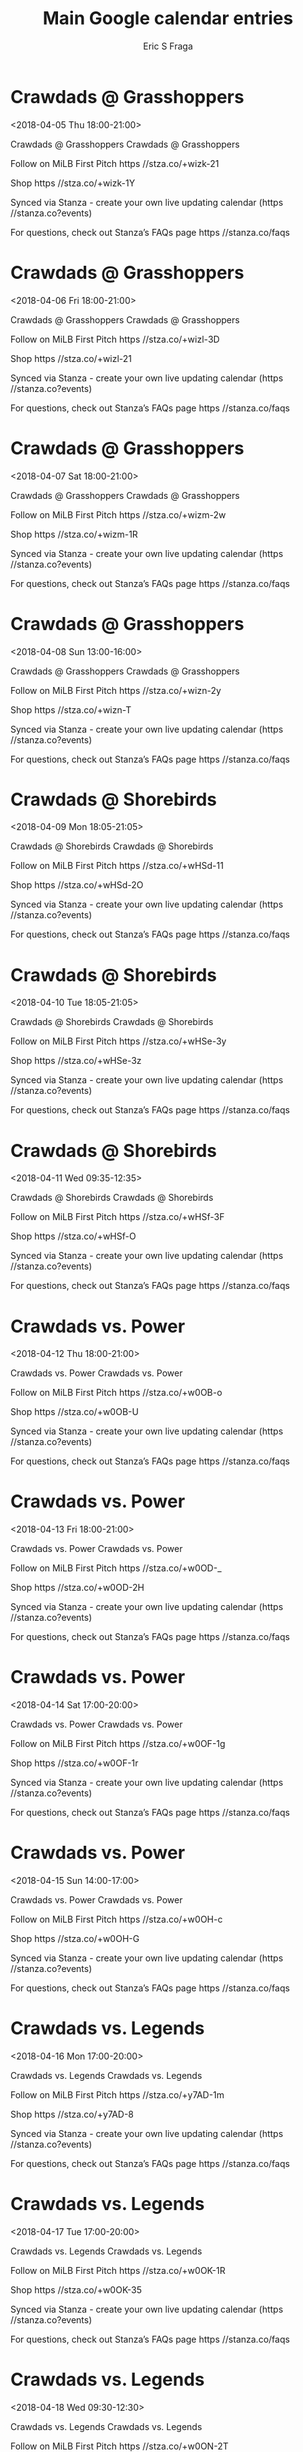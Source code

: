 #+TITLE:       Main Google calendar entries
#+AUTHOR:      Eric S Fraga
#+EMAIL:       e.fraga@ucl.ac.uk
#+DESCRIPTION: converted using the ical2org awk script
#+CATEGORY:    google
#+STARTUP:     hidestars
#+STARTUP:     overview

* COMMENT original iCal preamble

* Crawdads @ Grasshoppers
<2018-04-05 Thu 18:00-21:00>
:PROPERTIES:
:ID:       oQvx_4dz0pbkCfIyGWDCC6rs@stanza.co
:LOCATION: Don't miss a minute of action. Follow along with the MiLB First Pitch app.
:STATUS:   CONFIRMED
:END:

Crawdads @ Grasshoppers Crawdads @ Grasshoppers

Follow on MiLB First Pitch  https //stza.co/+wizk-21

Shop  https //stza.co/+wizk-1Y

Synced via Stanza - create your own live updating calendar (https //stanza.co?events)

For questions, check out Stanza’s FAQs page  https //stanza.co/faqs
** COMMENT original iCal entry
 
BEGIN:VEVENT
BEGIN:VALARM
TRIGGER;VALUE=DURATION:-PT30M
ACTION:DISPLAY
DESCRIPTION:Crawdads @ Grasshoppers
END:VALARM
DTSTART:20180405T230000Z
DTEND:20180406T020000Z
UID:oQvx_4dz0pbkCfIyGWDCC6rs@stanza.co
SUMMARY:Crawdads @ Grasshoppers
DESCRIPTION:Crawdads @ Grasshoppers\n\nFollow on MiLB First Pitch: https://stza.co/+wizk-21\n\nShop: https://stza.co/+wizk-1Y\n\nSynced via Stanza - create your own live updating calendar (https://stanza.co?events)\n\nFor questions, check out Stanza’s FAQs page: https://stanza.co/faqs
LOCATION:Don't miss a minute of action. Follow along with the MiLB First Pitch app.
STATUS:CONFIRMED
CREATED:20180213T144532Z
LAST-MODIFIED:20180213T144532Z
TRANSP:OPAQUE
END:VEVENT
* Crawdads @ Grasshoppers
<2018-04-06 Fri 18:00-21:00>
:PROPERTIES:
:ID:       x-H-ypDPc2qNJIKzreWrBuG_@stanza.co
:LOCATION: Ready for the game? Follow along with MiLB First Pitch.
:STATUS:   CONFIRMED
:END:

Crawdads @ Grasshoppers Crawdads @ Grasshoppers

Follow on MiLB First Pitch  https //stza.co/+wizl-3D

Shop  https //stza.co/+wizl-21

Synced via Stanza - create your own live updating calendar (https //stanza.co?events)

For questions, check out Stanza’s FAQs page  https //stanza.co/faqs
** COMMENT original iCal entry
 
BEGIN:VEVENT
BEGIN:VALARM
TRIGGER;VALUE=DURATION:-PT30M
ACTION:DISPLAY
DESCRIPTION:Crawdads @ Grasshoppers
END:VALARM
DTSTART:20180406T230000Z
DTEND:20180407T020000Z
UID:x-H-ypDPc2qNJIKzreWrBuG_@stanza.co
SUMMARY:Crawdads @ Grasshoppers
DESCRIPTION:Crawdads @ Grasshoppers\n\nFollow on MiLB First Pitch: https://stza.co/+wizl-3D\n\nShop: https://stza.co/+wizl-21\n\nSynced via Stanza - create your own live updating calendar (https://stanza.co?events)\n\nFor questions, check out Stanza’s FAQs page: https://stanza.co/faqs
LOCATION:Ready for the game? Follow along with MiLB First Pitch.
STATUS:CONFIRMED
CREATED:20180213T144532Z
LAST-MODIFIED:20180213T144532Z
TRANSP:OPAQUE
END:VEVENT
* Crawdads @ Grasshoppers
<2018-04-07 Sat 18:00-21:00>
:PROPERTIES:
:ID:       5vu-8_9n726nFVlRRcSW0ooy@stanza.co
:LOCATION: Stay in the loop by following the action with MiLB First Pitch app.
:STATUS:   CONFIRMED
:END:

Crawdads @ Grasshoppers Crawdads @ Grasshoppers

Follow on MiLB First Pitch  https //stza.co/+wizm-2w

Shop  https //stza.co/+wizm-1R

Synced via Stanza - create your own live updating calendar (https //stanza.co?events)

For questions, check out Stanza’s FAQs page  https //stanza.co/faqs
** COMMENT original iCal entry
 
BEGIN:VEVENT
BEGIN:VALARM
TRIGGER;VALUE=DURATION:-PT30M
ACTION:DISPLAY
DESCRIPTION:Crawdads @ Grasshoppers
END:VALARM
DTSTART:20180407T230000Z
DTEND:20180408T020000Z
UID:5vu-8_9n726nFVlRRcSW0ooy@stanza.co
SUMMARY:Crawdads @ Grasshoppers
DESCRIPTION:Crawdads @ Grasshoppers\n\nFollow on MiLB First Pitch: https://stza.co/+wizm-2w\n\nShop: https://stza.co/+wizm-1R\n\nSynced via Stanza - create your own live updating calendar (https://stanza.co?events)\n\nFor questions, check out Stanza’s FAQs page: https://stanza.co/faqs
LOCATION:Stay in the loop by following the action with MiLB First Pitch app.
STATUS:CONFIRMED
CREATED:20180213T144532Z
LAST-MODIFIED:20180213T144532Z
TRANSP:OPAQUE
END:VEVENT
* Crawdads @ Grasshoppers
<2018-04-08 Sun 13:00-16:00>
:PROPERTIES:
:ID:       KN5c3MNwR9jwS0-lfbfvWUM7@stanza.co
:LOCATION: Don't miss a minute of action. Follow along with the MiLB First Pitch app.
:STATUS:   CONFIRMED
:END:

Crawdads @ Grasshoppers Crawdads @ Grasshoppers

Follow on MiLB First Pitch  https //stza.co/+wizn-2y

Shop  https //stza.co/+wizn-T

Synced via Stanza - create your own live updating calendar (https //stanza.co?events)

For questions, check out Stanza’s FAQs page  https //stanza.co/faqs
** COMMENT original iCal entry
 
BEGIN:VEVENT
BEGIN:VALARM
TRIGGER;VALUE=DURATION:-PT30M
ACTION:DISPLAY
DESCRIPTION:Crawdads @ Grasshoppers
END:VALARM
DTSTART:20180408T180000Z
DTEND:20180408T210000Z
UID:KN5c3MNwR9jwS0-lfbfvWUM7@stanza.co
SUMMARY:Crawdads @ Grasshoppers
DESCRIPTION:Crawdads @ Grasshoppers\n\nFollow on MiLB First Pitch: https://stza.co/+wizn-2y\n\nShop: https://stza.co/+wizn-T\n\nSynced via Stanza - create your own live updating calendar (https://stanza.co?events)\n\nFor questions, check out Stanza’s FAQs page: https://stanza.co/faqs
LOCATION:Don't miss a minute of action. Follow along with the MiLB First Pitch app.
STATUS:CONFIRMED
CREATED:20180213T144532Z
LAST-MODIFIED:20180213T144532Z
TRANSP:OPAQUE
END:VEVENT
* Crawdads @ Shorebirds
<2018-04-09 Mon 18:05-21:05>
:PROPERTIES:
:ID:       Batu0F6i4CtM51E0BgBumdtI@stanza.co
:LOCATION: Ready for the game? Follow along with MiLB First Pitch.
:STATUS:   CONFIRMED
:END:

Crawdads @ Shorebirds Crawdads @ Shorebirds

Follow on MiLB First Pitch  https //stza.co/+wHSd-11

Shop  https //stza.co/+wHSd-2O

Synced via Stanza - create your own live updating calendar (https //stanza.co?events)

For questions, check out Stanza’s FAQs page  https //stanza.co/faqs
** COMMENT original iCal entry
 
BEGIN:VEVENT
BEGIN:VALARM
TRIGGER;VALUE=DURATION:-PT30M
ACTION:DISPLAY
DESCRIPTION:Crawdads @ Shorebirds
END:VALARM
DTSTART:20180409T230500Z
DTEND:20180410T020500Z
UID:Batu0F6i4CtM51E0BgBumdtI@stanza.co
SUMMARY:Crawdads @ Shorebirds
DESCRIPTION:Crawdads @ Shorebirds\n\nFollow on MiLB First Pitch: https://stza.co/+wHSd-11\n\nShop: https://stza.co/+wHSd-2O\n\nSynced via Stanza - create your own live updating calendar (https://stanza.co?events)\n\nFor questions, check out Stanza’s FAQs page: https://stanza.co/faqs
LOCATION:Ready for the game? Follow along with MiLB First Pitch.
STATUS:CONFIRMED
CREATED:20180213T144532Z
LAST-MODIFIED:20180213T144532Z
TRANSP:OPAQUE
END:VEVENT
* Crawdads @ Shorebirds
<2018-04-10 Tue 18:05-21:05>
:PROPERTIES:
:ID:       d7znis1epp2ccNLpCj3V28Pd@stanza.co
:LOCATION: Stay in the loop by following the action with MiLB First Pitch app.
:STATUS:   CONFIRMED
:END:

Crawdads @ Shorebirds Crawdads @ Shorebirds

Follow on MiLB First Pitch  https //stza.co/+wHSe-3y

Shop  https //stza.co/+wHSe-3z

Synced via Stanza - create your own live updating calendar (https //stanza.co?events)

For questions, check out Stanza’s FAQs page  https //stanza.co/faqs
** COMMENT original iCal entry
 
BEGIN:VEVENT
BEGIN:VALARM
TRIGGER;VALUE=DURATION:-PT30M
ACTION:DISPLAY
DESCRIPTION:Crawdads @ Shorebirds
END:VALARM
DTSTART:20180410T230500Z
DTEND:20180411T020500Z
UID:d7znis1epp2ccNLpCj3V28Pd@stanza.co
SUMMARY:Crawdads @ Shorebirds
DESCRIPTION:Crawdads @ Shorebirds\n\nFollow on MiLB First Pitch: https://stza.co/+wHSe-3y\n\nShop: https://stza.co/+wHSe-3z\n\nSynced via Stanza - create your own live updating calendar (https://stanza.co?events)\n\nFor questions, check out Stanza’s FAQs page: https://stanza.co/faqs
LOCATION:Stay in the loop by following the action with MiLB First Pitch app.
STATUS:CONFIRMED
CREATED:20180213T144532Z
LAST-MODIFIED:20180213T144532Z
TRANSP:OPAQUE
END:VEVENT
* Crawdads @ Shorebirds
<2018-04-11 Wed 09:35-12:35>
:PROPERTIES:
:ID:       6OiH7McSTIZT2tnF7ZliYVHY@stanza.co
:LOCATION: Don't miss a minute of action. Follow along with the MiLB First Pitch app.
:STATUS:   CONFIRMED
:END:

Crawdads @ Shorebirds Crawdads @ Shorebirds

Follow on MiLB First Pitch  https //stza.co/+wHSf-3F

Shop  https //stza.co/+wHSf-O

Synced via Stanza - create your own live updating calendar (https //stanza.co?events)

For questions, check out Stanza’s FAQs page  https //stanza.co/faqs
** COMMENT original iCal entry
 
BEGIN:VEVENT
BEGIN:VALARM
TRIGGER;VALUE=DURATION:-PT30M
ACTION:DISPLAY
DESCRIPTION:Crawdads @ Shorebirds
END:VALARM
DTSTART:20180411T143500Z
DTEND:20180411T173500Z
UID:6OiH7McSTIZT2tnF7ZliYVHY@stanza.co
SUMMARY:Crawdads @ Shorebirds
DESCRIPTION:Crawdads @ Shorebirds\n\nFollow on MiLB First Pitch: https://stza.co/+wHSf-3F\n\nShop: https://stza.co/+wHSf-O\n\nSynced via Stanza - create your own live updating calendar (https://stanza.co?events)\n\nFor questions, check out Stanza’s FAQs page: https://stanza.co/faqs
LOCATION:Don't miss a minute of action. Follow along with the MiLB First Pitch app.
STATUS:CONFIRMED
CREATED:20180213T144532Z
LAST-MODIFIED:20180213T144532Z
TRANSP:OPAQUE
END:VEVENT
* Crawdads vs. Power
<2018-04-12 Thu 18:00-21:00>
:PROPERTIES:
:ID:       IFeTgQLkoMhY75HdIt_gYaiB@stanza.co
:LOCATION: Ready for the game? Follow along with MiLB First Pitch.
:STATUS:   CONFIRMED
:END:

Crawdads vs. Power Crawdads vs. Power

Follow on MiLB First Pitch  https //stza.co/+w0OB-o

Shop  https //stza.co/+w0OB-U

Synced via Stanza - create your own live updating calendar (https //stanza.co?events)

For questions, check out Stanza’s FAQs page  https //stanza.co/faqs
** COMMENT original iCal entry
 
BEGIN:VEVENT
BEGIN:VALARM
TRIGGER;VALUE=DURATION:-PT240M
ACTION:DISPLAY
DESCRIPTION:Crawdads vs. Power
END:VALARM
DTSTART:20180412T230000Z
DTEND:20180413T020000Z
UID:IFeTgQLkoMhY75HdIt_gYaiB@stanza.co
SUMMARY:Crawdads vs. Power
DESCRIPTION:Crawdads vs. Power\n\nFollow on MiLB First Pitch: https://stza.co/+w0OB-o\n\nShop: https://stza.co/+w0OB-U\n\nSynced via Stanza - create your own live updating calendar (https://stanza.co?events)\n\nFor questions, check out Stanza’s FAQs page: https://stanza.co/faqs
LOCATION:Ready for the game? Follow along with MiLB First Pitch.
STATUS:CONFIRMED
CREATED:20180213T144532Z
LAST-MODIFIED:20180213T144532Z
TRANSP:OPAQUE
END:VEVENT
* Crawdads vs. Power
<2018-04-13 Fri 18:00-21:00>
:PROPERTIES:
:ID:       2LOoczvfxN_QgOzsIpf9CzQD@stanza.co
:LOCATION: Stay in the loop by following the action with MiLB First Pitch app.
:STATUS:   CONFIRMED
:END:

Crawdads vs. Power Crawdads vs. Power

Follow on MiLB First Pitch  https //stza.co/+w0OD-_

Shop  https //stza.co/+w0OD-2H

Synced via Stanza - create your own live updating calendar (https //stanza.co?events)

For questions, check out Stanza’s FAQs page  https //stanza.co/faqs
** COMMENT original iCal entry
 
BEGIN:VEVENT
BEGIN:VALARM
TRIGGER;VALUE=DURATION:-PT240M
ACTION:DISPLAY
DESCRIPTION:Crawdads vs. Power
END:VALARM
DTSTART:20180413T230000Z
DTEND:20180414T020000Z
UID:2LOoczvfxN_QgOzsIpf9CzQD@stanza.co
SUMMARY:Crawdads vs. Power
DESCRIPTION:Crawdads vs. Power\n\nFollow on MiLB First Pitch: https://stza.co/+w0OD-_\n\nShop: https://stza.co/+w0OD-2H\n\nSynced via Stanza - create your own live updating calendar (https://stanza.co?events)\n\nFor questions, check out Stanza’s FAQs page: https://stanza.co/faqs
LOCATION:Stay in the loop by following the action with MiLB First Pitch app.
STATUS:CONFIRMED
CREATED:20180213T144532Z
LAST-MODIFIED:20180213T144532Z
TRANSP:OPAQUE
END:VEVENT
* Crawdads vs. Power
<2018-04-14 Sat 17:00-20:00>
:PROPERTIES:
:ID:       W6SrxMiJI4xEUjiXtasZckd7@stanza.co
:LOCATION: Don't miss a minute of action. Follow along with the MiLB First Pitch app.
:STATUS:   CONFIRMED
:END:

Crawdads vs. Power Crawdads vs. Power

Follow on MiLB First Pitch  https //stza.co/+w0OF-1g

Shop  https //stza.co/+w0OF-1r

Synced via Stanza - create your own live updating calendar (https //stanza.co?events)

For questions, check out Stanza’s FAQs page  https //stanza.co/faqs
** COMMENT original iCal entry
 
BEGIN:VEVENT
BEGIN:VALARM
TRIGGER;VALUE=DURATION:-PT240M
ACTION:DISPLAY
DESCRIPTION:Crawdads vs. Power
END:VALARM
DTSTART:20180414T220000Z
DTEND:20180415T010000Z
UID:W6SrxMiJI4xEUjiXtasZckd7@stanza.co
SUMMARY:Crawdads vs. Power
DESCRIPTION:Crawdads vs. Power\n\nFollow on MiLB First Pitch: https://stza.co/+w0OF-1g\n\nShop: https://stza.co/+w0OF-1r\n\nSynced via Stanza - create your own live updating calendar (https://stanza.co?events)\n\nFor questions, check out Stanza’s FAQs page: https://stanza.co/faqs
LOCATION:Don't miss a minute of action. Follow along with the MiLB First Pitch app.
STATUS:CONFIRMED
CREATED:20180213T144532Z
LAST-MODIFIED:20180213T144532Z
TRANSP:OPAQUE
END:VEVENT
* Crawdads vs. Power
<2018-04-15 Sun 14:00-17:00>
:PROPERTIES:
:ID:       sWC6s4mp8L3MB62mEfsB3m_Z@stanza.co
:LOCATION: Ready for the game? Follow along with MiLB First Pitch.
:STATUS:   CONFIRMED
:END:

Crawdads vs. Power Crawdads vs. Power

Follow on MiLB First Pitch  https //stza.co/+w0OH-c

Shop  https //stza.co/+w0OH-G

Synced via Stanza - create your own live updating calendar (https //stanza.co?events)

For questions, check out Stanza’s FAQs page  https //stanza.co/faqs
** COMMENT original iCal entry
 
BEGIN:VEVENT
BEGIN:VALARM
TRIGGER;VALUE=DURATION:-PT240M
ACTION:DISPLAY
DESCRIPTION:Crawdads vs. Power
END:VALARM
DTSTART:20180415T190000Z
DTEND:20180415T220000Z
UID:sWC6s4mp8L3MB62mEfsB3m_Z@stanza.co
SUMMARY:Crawdads vs. Power
DESCRIPTION:Crawdads vs. Power\n\nFollow on MiLB First Pitch: https://stza.co/+w0OH-c\n\nShop: https://stza.co/+w0OH-G\n\nSynced via Stanza - create your own live updating calendar (https://stanza.co?events)\n\nFor questions, check out Stanza’s FAQs page: https://stanza.co/faqs
LOCATION:Ready for the game? Follow along with MiLB First Pitch.
STATUS:CONFIRMED
CREATED:20180213T144532Z
LAST-MODIFIED:20180213T144532Z
TRANSP:OPAQUE
END:VEVENT
* Crawdads vs. Legends
<2018-04-16 Mon 17:00-20:00>
:PROPERTIES:
:ID:       yHypc-WVnvoYORflvDxJQiQj@stanza.co
:LOCATION: Stay in the loop by following the action with MiLB First Pitch app.
:STATUS:   CONFIRMED
:END:

Crawdads vs. Legends Crawdads vs. Legends

Follow on MiLB First Pitch  https //stza.co/+y7AD-1m

Shop  https //stza.co/+y7AD-8

Synced via Stanza - create your own live updating calendar (https //stanza.co?events)

For questions, check out Stanza’s FAQs page  https //stanza.co/faqs
** COMMENT original iCal entry
 
BEGIN:VEVENT
BEGIN:VALARM
TRIGGER;VALUE=DURATION:-PT240M
ACTION:DISPLAY
DESCRIPTION:Crawdads vs. Legends
END:VALARM
DTSTART:20180416T220000Z
DTEND:20180417T010000Z
UID:yHypc-WVnvoYORflvDxJQiQj@stanza.co
SUMMARY:Crawdads vs. Legends
DESCRIPTION:Crawdads vs. Legends\n\nFollow on MiLB First Pitch: https://stza.co/+y7AD-1m\n\nShop: https://stza.co/+y7AD-8\n\nSynced via Stanza - create your own live updating calendar (https://stanza.co?events)\n\nFor questions, check out Stanza’s FAQs page: https://stanza.co/faqs
LOCATION:Stay in the loop by following the action with MiLB First Pitch app.
STATUS:CONFIRMED
CREATED:20180213T144532Z
LAST-MODIFIED:20180213T144532Z
TRANSP:OPAQUE
END:VEVENT
* Crawdads vs. Legends
<2018-04-17 Tue 17:00-20:00>
:PROPERTIES:
:ID:       MXUok8KeHHgsZCdRtqyqXgor@stanza.co
:LOCATION: Don't miss a minute of action. Follow along with the MiLB First Pitch app.
:STATUS:   CONFIRMED
:END:

Crawdads vs. Legends Crawdads vs. Legends

Follow on MiLB First Pitch  https //stza.co/+w0OK-1R

Shop  https //stza.co/+w0OK-35

Synced via Stanza - create your own live updating calendar (https //stanza.co?events)

For questions, check out Stanza’s FAQs page  https //stanza.co/faqs
** COMMENT original iCal entry
 
BEGIN:VEVENT
BEGIN:VALARM
TRIGGER;VALUE=DURATION:-PT240M
ACTION:DISPLAY
DESCRIPTION:Crawdads vs. Legends
END:VALARM
DTSTART:20180417T220000Z
DTEND:20180418T010000Z
UID:MXUok8KeHHgsZCdRtqyqXgor@stanza.co
SUMMARY:Crawdads vs. Legends
DESCRIPTION:Crawdads vs. Legends\n\nFollow on MiLB First Pitch: https://stza.co/+w0OK-1R\n\nShop: https://stza.co/+w0OK-35\n\nSynced via Stanza - create your own live updating calendar (https://stanza.co?events)\n\nFor questions, check out Stanza’s FAQs page: https://stanza.co/faqs
LOCATION:Don't miss a minute of action. Follow along with the MiLB First Pitch app.
STATUS:CONFIRMED
CREATED:20180213T144532Z
LAST-MODIFIED:20180213T144532Z
TRANSP:OPAQUE
END:VEVENT
* Crawdads vs. Legends
<2018-04-18 Wed 09:30-12:30>
:PROPERTIES:
:ID:       l9-PKXqH7yBaoWvgtW8P6jCa@stanza.co
:LOCATION: Ready for the game? Follow along with MiLB First Pitch.
:STATUS:   CONFIRMED
:END:

Crawdads vs. Legends Crawdads vs. Legends

Follow on MiLB First Pitch  https //stza.co/+w0ON-2T

Shop  https //stza.co/+w0ON-1q

Synced via Stanza - create your own live updating calendar (https //stanza.co?events)

For questions, check out Stanza’s FAQs page  https //stanza.co/faqs
** COMMENT original iCal entry
 
BEGIN:VEVENT
BEGIN:VALARM
TRIGGER;VALUE=DURATION:-PT240M
ACTION:DISPLAY
DESCRIPTION:Crawdads vs. Legends
END:VALARM
DTSTART:20180418T143000Z
DTEND:20180418T173000Z
UID:l9-PKXqH7yBaoWvgtW8P6jCa@stanza.co
SUMMARY:Crawdads vs. Legends
DESCRIPTION:Crawdads vs. Legends\n\nFollow on MiLB First Pitch: https://stza.co/+w0ON-2T\n\nShop: https://stza.co/+w0ON-1q\n\nSynced via Stanza - create your own live updating calendar (https://stanza.co?events)\n\nFor questions, check out Stanza’s FAQs page: https://stanza.co/faqs
LOCATION:Ready for the game? Follow along with MiLB First Pitch.
STATUS:CONFIRMED
CREATED:20180213T144532Z
LAST-MODIFIED:20180213T144532Z
TRANSP:OPAQUE
END:VEVENT
* Crawdads @ Fireflies
<2018-04-19 Thu 18:05-21:05>
:PROPERTIES:
:ID:       6R9eTG_kqOGpyEhYr7nkfcFq@stanza.co
:LOCATION: Stay in the loop by following the action with MiLB First Pitch app.
:STATUS:   CONFIRMED
:END:

Crawdads @ Fireflies Crawdads @ Fireflies

Follow on MiLB First Pitch  https //stza.co/+xBVE-3x

Shop  https //stza.co/+xBVE-3V

Synced via Stanza - create your own live updating calendar (https //stanza.co?events)

For questions, check out Stanza’s FAQs page  https //stanza.co/faqs
** COMMENT original iCal entry
 
BEGIN:VEVENT
BEGIN:VALARM
TRIGGER;VALUE=DURATION:-PT30M
ACTION:DISPLAY
DESCRIPTION:Crawdads @ Fireflies
END:VALARM
DTSTART:20180419T230500Z
DTEND:20180420T020500Z
UID:6R9eTG_kqOGpyEhYr7nkfcFq@stanza.co
SUMMARY:Crawdads @ Fireflies
DESCRIPTION:Crawdads @ Fireflies\n\nFollow on MiLB First Pitch: https://stza.co/+xBVE-3x\n\nShop: https://stza.co/+xBVE-3V\n\nSynced via Stanza - create your own live updating calendar (https://stanza.co?events)\n\nFor questions, check out Stanza’s FAQs page: https://stanza.co/faqs
LOCATION:Stay in the loop by following the action with MiLB First Pitch app.
STATUS:CONFIRMED
CREATED:20180213T144532Z
LAST-MODIFIED:20180213T144532Z
TRANSP:OPAQUE
END:VEVENT
* Crawdads @ Fireflies
<2018-04-20 Fri 18:05-21:05>
:PROPERTIES:
:ID:       W6pfh0KKyXDTNBOxTsV09vfL@stanza.co
:LOCATION: Don't miss a minute of action. Follow along with the MiLB First Pitch app.
:STATUS:   CONFIRMED
:END:

Crawdads @ Fireflies Crawdads @ Fireflies

Follow on MiLB First Pitch  https //stza.co/+xBVI-15

Shop  https //stza.co/+xBVI-10

Synced via Stanza - create your own live updating calendar (https //stanza.co?events)

For questions, check out Stanza’s FAQs page  https //stanza.co/faqs
** COMMENT original iCal entry
 
BEGIN:VEVENT
BEGIN:VALARM
TRIGGER;VALUE=DURATION:-PT30M
ACTION:DISPLAY
DESCRIPTION:Crawdads @ Fireflies
END:VALARM
DTSTART:20180420T230500Z
DTEND:20180421T020500Z
UID:W6pfh0KKyXDTNBOxTsV09vfL@stanza.co
SUMMARY:Crawdads @ Fireflies
DESCRIPTION:Crawdads @ Fireflies\n\nFollow on MiLB First Pitch: https://stza.co/+xBVI-15\n\nShop: https://stza.co/+xBVI-10\n\nSynced via Stanza - create your own live updating calendar (https://stanza.co?events)\n\nFor questions, check out Stanza’s FAQs page: https://stanza.co/faqs
LOCATION:Don't miss a minute of action. Follow along with the MiLB First Pitch app.
STATUS:CONFIRMED
CREATED:20180213T144532Z
LAST-MODIFIED:20180213T144532Z
TRANSP:OPAQUE
END:VEVENT
* Crawdads @ Fireflies
<2018-04-21 Sat 17:05-20:05>
:PROPERTIES:
:ID:       eSX7izxKyECA80Tjup5keal8@stanza.co
:LOCATION: Ready for the game? Follow along with MiLB First Pitch.
:STATUS:   CONFIRMED
:END:

Crawdads @ Fireflies Crawdads @ Fireflies

Follow on MiLB First Pitch  https //stza.co/+xBVM-4

Shop  https //stza.co/+xBVM-3h

Synced via Stanza - create your own live updating calendar (https //stanza.co?events)

For questions, check out Stanza’s FAQs page  https //stanza.co/faqs
** COMMENT original iCal entry
 
BEGIN:VEVENT
BEGIN:VALARM
TRIGGER;VALUE=DURATION:-PT30M
ACTION:DISPLAY
DESCRIPTION:Crawdads @ Fireflies
END:VALARM
DTSTART:20180421T220500Z
DTEND:20180422T010500Z
UID:eSX7izxKyECA80Tjup5keal8@stanza.co
SUMMARY:Crawdads @ Fireflies
DESCRIPTION:Crawdads @ Fireflies\n\nFollow on MiLB First Pitch: https://stza.co/+xBVM-4\n\nShop: https://stza.co/+xBVM-3h\n\nSynced via Stanza - create your own live updating calendar (https://stanza.co?events)\n\nFor questions, check out Stanza’s FAQs page: https://stanza.co/faqs
LOCATION:Ready for the game? Follow along with MiLB First Pitch.
STATUS:CONFIRMED
CREATED:20180213T144532Z
LAST-MODIFIED:20180213T144532Z
TRANSP:OPAQUE
END:VEVENT
* Crawdads @ Fireflies
<2018-04-22 Sun 13:05-16:05>
:PROPERTIES:
:ID:       EVi8r6guRDI2cAKv-OrYChDB@stanza.co
:LOCATION: Stay in the loop by following the action with MiLB First Pitch app.
:STATUS:   CONFIRMED
:END:

Crawdads @ Fireflies Crawdads @ Fireflies

Follow on MiLB First Pitch  https //stza.co/+xBVP-3E

Shop  https //stza.co/+xBVP-1U

Synced via Stanza - create your own live updating calendar (https //stanza.co?events)

For questions, check out Stanza’s FAQs page  https //stanza.co/faqs
** COMMENT original iCal entry
 
BEGIN:VEVENT
BEGIN:VALARM
TRIGGER;VALUE=DURATION:-PT30M
ACTION:DISPLAY
DESCRIPTION:Crawdads @ Fireflies
END:VALARM
DTSTART:20180422T180500Z
DTEND:20180422T210500Z
UID:EVi8r6guRDI2cAKv-OrYChDB@stanza.co
SUMMARY:Crawdads @ Fireflies
DESCRIPTION:Crawdads @ Fireflies\n\nFollow on MiLB First Pitch: https://stza.co/+xBVP-3E\n\nShop: https://stza.co/+xBVP-1U\n\nSynced via Stanza - create your own live updating calendar (https://stanza.co?events)\n\nFor questions, check out Stanza’s FAQs page: https://stanza.co/faqs
LOCATION:Stay in the loop by following the action with MiLB First Pitch app.
STATUS:CONFIRMED
CREATED:20180213T144532Z
LAST-MODIFIED:20180213T144532Z
TRANSP:OPAQUE
END:VEVENT
* Crawdads vs. Grasshoppers
<2018-04-23 Mon 17:00-20:00>
:PROPERTIES:
:ID:       ZWISDCgB5j_QEX1cx4oSiHmP@stanza.co
:LOCATION: Don't miss a minute of action. Follow along with the MiLB First Pitch app.
:STATUS:   CONFIRMED
:END:

Crawdads vs. Grasshoppers Crawdads vs. Grasshoppers

Follow on MiLB First Pitch  https //stza.co/+w0OP-1G

Shop  https //stza.co/+w0OP-34

Synced via Stanza - create your own live updating calendar (https //stanza.co?events)

For questions, check out Stanza’s FAQs page  https //stanza.co/faqs
** COMMENT original iCal entry
 
BEGIN:VEVENT
BEGIN:VALARM
TRIGGER;VALUE=DURATION:-PT240M
ACTION:DISPLAY
DESCRIPTION:Crawdads vs. Grasshoppers
END:VALARM
DTSTART:20180423T220000Z
DTEND:20180424T010000Z
UID:ZWISDCgB5j_QEX1cx4oSiHmP@stanza.co
SUMMARY:Crawdads vs. Grasshoppers
DESCRIPTION:Crawdads vs. Grasshoppers\n\nFollow on MiLB First Pitch: https://stza.co/+w0OP-1G\n\nShop: https://stza.co/+w0OP-34\n\nSynced via Stanza - create your own live updating calendar (https://stanza.co?events)\n\nFor questions, check out Stanza’s FAQs page: https://stanza.co/faqs
LOCATION:Don't miss a minute of action. Follow along with the MiLB First Pitch app.
STATUS:CONFIRMED
CREATED:20180213T144532Z
LAST-MODIFIED:20180213T144532Z
TRANSP:OPAQUE
END:VEVENT
* Crawdads vs. Grasshoppers
<2018-04-24 Tue 17:00-20:00>
:PROPERTIES:
:ID:       XhGI2wU8t5VWzzFmZOCa6aJO@stanza.co
:LOCATION: Ready for the game? Follow along with MiLB First Pitch.
:STATUS:   CONFIRMED
:END:

Crawdads vs. Grasshoppers Crawdads vs. Grasshoppers

Follow on MiLB First Pitch  https //stza.co/+w0OR-2b

Shop  https //stza.co/+w0OR-A

Synced via Stanza - create your own live updating calendar (https //stanza.co?events)

For questions, check out Stanza’s FAQs page  https //stanza.co/faqs
** COMMENT original iCal entry
 
BEGIN:VEVENT
BEGIN:VALARM
TRIGGER;VALUE=DURATION:-PT240M
ACTION:DISPLAY
DESCRIPTION:Crawdads vs. Grasshoppers
END:VALARM
DTSTART:20180424T220000Z
DTEND:20180425T010000Z
UID:XhGI2wU8t5VWzzFmZOCa6aJO@stanza.co
SUMMARY:Crawdads vs. Grasshoppers
DESCRIPTION:Crawdads vs. Grasshoppers\n\nFollow on MiLB First Pitch: https://stza.co/+w0OR-2b\n\nShop: https://stza.co/+w0OR-A\n\nSynced via Stanza - create your own live updating calendar (https://stanza.co?events)\n\nFor questions, check out Stanza’s FAQs page: https://stanza.co/faqs
LOCATION:Ready for the game? Follow along with MiLB First Pitch.
STATUS:CONFIRMED
CREATED:20180213T144532Z
LAST-MODIFIED:20180213T144532Z
TRANSP:OPAQUE
END:VEVENT
* Crawdads vs. Grasshoppers
<2018-04-25 Wed 09:30-12:30>
:PROPERTIES:
:ID:       M2GUlMhiWsp53ysH8AkowFcZ@stanza.co
:LOCATION: Stay in the loop by following the action with MiLB First Pitch app.
:STATUS:   CONFIRMED
:END:

Crawdads vs. Grasshoppers Crawdads vs. Grasshoppers

Follow on MiLB First Pitch  https //stza.co/+w0OS-11

Shop  https //stza.co/+w0OS-3v

Synced via Stanza - create your own live updating calendar (https //stanza.co?events)

For questions, check out Stanza’s FAQs page  https //stanza.co/faqs
** COMMENT original iCal entry
 
BEGIN:VEVENT
BEGIN:VALARM
TRIGGER;VALUE=DURATION:-PT240M
ACTION:DISPLAY
DESCRIPTION:Crawdads vs. Grasshoppers
END:VALARM
DTSTART:20180425T143000Z
DTEND:20180425T173000Z
UID:M2GUlMhiWsp53ysH8AkowFcZ@stanza.co
SUMMARY:Crawdads vs. Grasshoppers
DESCRIPTION:Crawdads vs. Grasshoppers\n\nFollow on MiLB First Pitch: https://stza.co/+w0OS-11\n\nShop: https://stza.co/+w0OS-3v\n\nSynced via Stanza - create your own live updating calendar (https://stanza.co?events)\n\nFor questions, check out Stanza’s FAQs page: https://stanza.co/faqs
LOCATION:Stay in the loop by following the action with MiLB First Pitch app.
STATUS:CONFIRMED
CREATED:20180213T144532Z
LAST-MODIFIED:20180213T144532Z
TRANSP:OPAQUE
END:VEVENT
* Crawdads vs. Grasshoppers
<2018-04-26 Thu 18:00-21:00>
:PROPERTIES:
:ID:       -J_lANjWKtxasUnKAe--k9re@stanza.co
:LOCATION: Don't miss a minute of action. Follow along with the MiLB First Pitch app.
:STATUS:   CONFIRMED
:END:

Crawdads vs. Grasshoppers Crawdads vs. Grasshoppers

Follow on MiLB First Pitch  https //stza.co/+w0OU-

Shop  https //stza.co/+w0OU-3u

Synced via Stanza - create your own live updating calendar (https //stanza.co?events)

For questions, check out Stanza’s FAQs page  https //stanza.co/faqs
** COMMENT original iCal entry
 
BEGIN:VEVENT
BEGIN:VALARM
TRIGGER;VALUE=DURATION:-PT240M
ACTION:DISPLAY
DESCRIPTION:Crawdads vs. Grasshoppers
END:VALARM
DTSTART:20180426T230000Z
DTEND:20180427T020000Z
UID:-J_lANjWKtxasUnKAe--k9re@stanza.co
SUMMARY:Crawdads vs. Grasshoppers
DESCRIPTION:Crawdads vs. Grasshoppers\n\nFollow on MiLB First Pitch: https://stza.co/+w0OU-\n\nShop: https://stza.co/+w0OU-3u\n\nSynced via Stanza - create your own live updating calendar (https://stanza.co?events)\n\nFor questions, check out Stanza’s FAQs page: https://stanza.co/faqs
LOCATION:Don't miss a minute of action. Follow along with the MiLB First Pitch app.
STATUS:CONFIRMED
CREATED:20180213T144532Z
LAST-MODIFIED:20180213T144532Z
TRANSP:OPAQUE
END:VEVENT
* Crawdads vs. Shorebirds
<2018-04-27 Fri 18:00-21:00>
:PROPERTIES:
:ID:       c46bO0kPmD3BAiD40inaV-t4@stanza.co
:LOCATION: Ready for the game? Follow along with MiLB First Pitch.
:STATUS:   CONFIRMED
:END:

Crawdads vs. Shorebirds Crawdads vs. Shorebirds

Follow on MiLB First Pitch  https //stza.co/+w0OX-1S

Shop  https //stza.co/+w0OX-31

Synced via Stanza - create your own live updating calendar (https //stanza.co?events)

For questions, check out Stanza’s FAQs page  https //stanza.co/faqs
** COMMENT original iCal entry
 
BEGIN:VEVENT
BEGIN:VALARM
TRIGGER;VALUE=DURATION:-PT240M
ACTION:DISPLAY
DESCRIPTION:Crawdads vs. Shorebirds
END:VALARM
DTSTART:20180427T230000Z
DTEND:20180428T020000Z
UID:c46bO0kPmD3BAiD40inaV-t4@stanza.co
SUMMARY:Crawdads vs. Shorebirds
DESCRIPTION:Crawdads vs. Shorebirds\n\nFollow on MiLB First Pitch: https://stza.co/+w0OX-1S\n\nShop: https://stza.co/+w0OX-31\n\nSynced via Stanza - create your own live updating calendar (https://stanza.co?events)\n\nFor questions, check out Stanza’s FAQs page: https://stanza.co/faqs
LOCATION:Ready for the game? Follow along with MiLB First Pitch.
STATUS:CONFIRMED
CREATED:20180213T144532Z
LAST-MODIFIED:20180213T144532Z
TRANSP:OPAQUE
END:VEVENT
* Crawdads vs. Shorebirds
<2018-04-28 Sat 16:00-19:00>
:PROPERTIES:
:ID:       9xMJUjcZNuX6-xxTaJh3BlrW@stanza.co
:LOCATION: Stay in the loop by following the action with MiLB First Pitch app.
:STATUS:   CONFIRMED
:END:

Crawdads vs. Shorebirds Crawdads vs. Shorebirds

Follow on MiLB First Pitch  https //stza.co/+xB4B-3j

Shop  https //stza.co/+xB4B-3q

Synced via Stanza - create your own live updating calendar (https //stanza.co?events)

For questions, check out Stanza’s FAQs page  https //stanza.co/faqs
** COMMENT original iCal entry
 
BEGIN:VEVENT
BEGIN:VALARM
TRIGGER;VALUE=DURATION:-PT240M
ACTION:DISPLAY
DESCRIPTION:Crawdads vs. Shorebirds
END:VALARM
DTSTART:20180428T210000Z
DTEND:20180429T000000Z
UID:9xMJUjcZNuX6-xxTaJh3BlrW@stanza.co
SUMMARY:Crawdads vs. Shorebirds
DESCRIPTION:Crawdads vs. Shorebirds\n\nFollow on MiLB First Pitch: https://stza.co/+xB4B-3j\n\nShop: https://stza.co/+xB4B-3q\n\nSynced via Stanza - create your own live updating calendar (https://stanza.co?events)\n\nFor questions, check out Stanza’s FAQs page: https://stanza.co/faqs
LOCATION:Stay in the loop by following the action with MiLB First Pitch app.
STATUS:CONFIRMED
CREATED:20180213T144532Z
LAST-MODIFIED:20180213T144532Z
TRANSP:OPAQUE
END:VEVENT
* Crawdads vs. Shorebirds
<2018-04-29 Sun 14:00-17:00>
:PROPERTIES:
:ID:       ERvZVz0ydZcinMn6d8PjWcRc@stanza.co
:LOCATION: Don't miss a minute of action. Follow along with the MiLB First Pitch app.
:STATUS:   CONFIRMED
:END:

Crawdads vs. Shorebirds Crawdads vs. Shorebirds

Follow on MiLB First Pitch  https //stza.co/+w0O_-3y

Shop  https //stza.co/+w0O_-I

Synced via Stanza - create your own live updating calendar (https //stanza.co?events)

For questions, check out Stanza’s FAQs page  https //stanza.co/faqs
** COMMENT original iCal entry
 
BEGIN:VEVENT
BEGIN:VALARM
TRIGGER;VALUE=DURATION:-PT240M
ACTION:DISPLAY
DESCRIPTION:Crawdads vs. Shorebirds
END:VALARM
DTSTART:20180429T190000Z
DTEND:20180429T220000Z
UID:ERvZVz0ydZcinMn6d8PjWcRc@stanza.co
SUMMARY:Crawdads vs. Shorebirds
DESCRIPTION:Crawdads vs. Shorebirds\n\nFollow on MiLB First Pitch: https://stza.co/+w0O_-3y\n\nShop: https://stza.co/+w0O_-I\n\nSynced via Stanza - create your own live updating calendar (https://stanza.co?events)\n\nFor questions, check out Stanza’s FAQs page: https://stanza.co/faqs
LOCATION:Don't miss a minute of action. Follow along with the MiLB First Pitch app.
STATUS:CONFIRMED
CREATED:20180213T144532Z
LAST-MODIFIED:20180213T144532Z
TRANSP:OPAQUE
END:VEVENT
* Crawdads @ Intimidators
<2018-05-01 Tue 17:35-20:35>
:PROPERTIES:
:ID:       UuxXwTZf-GlZPwRktrAqvJEf@stanza.co
:LOCATION: Ready for the game? Follow along with MiLB First Pitch.
:STATUS:   CONFIRMED
:END:

Crawdads @ Intimidators Crawdads @ Intimidators

Follow on MiLB First Pitch  https //stza.co/+wICQ-2r

Shop  https //stza.co/+wICQ-2M

Synced via Stanza - create your own live updating calendar (https //stanza.co?events)

For questions, check out Stanza’s FAQs page  https //stanza.co/faqs
** COMMENT original iCal entry
 
BEGIN:VEVENT
BEGIN:VALARM
TRIGGER;VALUE=DURATION:-PT30M
ACTION:DISPLAY
DESCRIPTION:Crawdads @ Intimidators
END:VALARM
DTSTART:20180501T223500Z
DTEND:20180502T013500Z
UID:UuxXwTZf-GlZPwRktrAqvJEf@stanza.co
SUMMARY:Crawdads @ Intimidators
DESCRIPTION:Crawdads @ Intimidators\n\nFollow on MiLB First Pitch: https://stza.co/+wICQ-2r\n\nShop: https://stza.co/+wICQ-2M\n\nSynced via Stanza - create your own live updating calendar (https://stanza.co?events)\n\nFor questions, check out Stanza’s FAQs page: https://stanza.co/faqs
LOCATION:Ready for the game? Follow along with MiLB First Pitch.
STATUS:CONFIRMED
CREATED:20180213T144532Z
LAST-MODIFIED:20180213T144532Z
TRANSP:OPAQUE
END:VEVENT
* Crawdads @ Intimidators
<2018-05-02 Wed 17:35-20:35>
:PROPERTIES:
:ID:       zqA8RPCQErIGxXHYLvVXYwZB@stanza.co
:LOCATION: Stay in the loop by following the action with MiLB First Pitch app.
:STATUS:   CONFIRMED
:END:

Crawdads @ Intimidators Crawdads @ Intimidators

Follow on MiLB First Pitch  https //stza.co/+wICS-2Q

Shop  https //stza.co/+wICS-v

Synced via Stanza - create your own live updating calendar (https //stanza.co?events)

For questions, check out Stanza’s FAQs page  https //stanza.co/faqs
** COMMENT original iCal entry
 
BEGIN:VEVENT
BEGIN:VALARM
TRIGGER;VALUE=DURATION:-PT30M
ACTION:DISPLAY
DESCRIPTION:Crawdads @ Intimidators
END:VALARM
DTSTART:20180502T223500Z
DTEND:20180503T013500Z
UID:zqA8RPCQErIGxXHYLvVXYwZB@stanza.co
SUMMARY:Crawdads @ Intimidators
DESCRIPTION:Crawdads @ Intimidators\n\nFollow on MiLB First Pitch: https://stza.co/+wICS-2Q\n\nShop: https://stza.co/+wICS-v\n\nSynced via Stanza - create your own live updating calendar (https://stanza.co?events)\n\nFor questions, check out Stanza’s FAQs page: https://stanza.co/faqs
LOCATION:Stay in the loop by following the action with MiLB First Pitch app.
STATUS:CONFIRMED
CREATED:20180213T144532Z
LAST-MODIFIED:20180213T144532Z
TRANSP:OPAQUE
END:VEVENT
* Crawdads @ Intimidators
<2018-05-03 Thu 17:35-20:35>
:PROPERTIES:
:ID:       nDkiuPzOaK0BtNxZOC7i7Hbj@stanza.co
:LOCATION: Don't miss a minute of action. Follow along with the MiLB First Pitch app.
:STATUS:   CONFIRMED
:END:

Crawdads @ Intimidators Crawdads @ Intimidators

Follow on MiLB First Pitch  https //stza.co/+wICT-1q

Shop  https //stza.co/+wICT-2n

Synced via Stanza - create your own live updating calendar (https //stanza.co?events)

For questions, check out Stanza’s FAQs page  https //stanza.co/faqs
** COMMENT original iCal entry
 
BEGIN:VEVENT
BEGIN:VALARM
TRIGGER;VALUE=DURATION:-PT30M
ACTION:DISPLAY
DESCRIPTION:Crawdads @ Intimidators
END:VALARM
DTSTART:20180503T223500Z
DTEND:20180504T013500Z
UID:nDkiuPzOaK0BtNxZOC7i7Hbj@stanza.co
SUMMARY:Crawdads @ Intimidators
DESCRIPTION:Crawdads @ Intimidators\n\nFollow on MiLB First Pitch: https://stza.co/+wICT-1q\n\nShop: https://stza.co/+wICT-2n\n\nSynced via Stanza - create your own live updating calendar (https://stanza.co?events)\n\nFor questions, check out Stanza’s FAQs page: https://stanza.co/faqs
LOCATION:Don't miss a minute of action. Follow along with the MiLB First Pitch app.
STATUS:CONFIRMED
CREATED:20180213T144532Z
LAST-MODIFIED:20180213T144532Z
TRANSP:OPAQUE
END:VEVENT
* Crawdads @ Power
<2018-05-04 Fri 18:05-21:05>
:PROPERTIES:
:ID:       DQbUHKzxAUXtBPXzkEV1PZ4L@stanza.co
:LOCATION: Ready for the game? Follow along with MiLB First Pitch.
:STATUS:   CONFIRMED
:END:

Crawdads @ Power Crawdads @ Power

Follow on MiLB First Pitch  https //stza.co/+xJ3_-1D

Shop  https //stza.co/+xJ3_-3q

Synced via Stanza - create your own live updating calendar (https //stanza.co?events)

For questions, check out Stanza’s FAQs page  https //stanza.co/faqs
** COMMENT original iCal entry
 
BEGIN:VEVENT
BEGIN:VALARM
TRIGGER;VALUE=DURATION:-PT30M
ACTION:DISPLAY
DESCRIPTION:Crawdads @ Power
END:VALARM
DTSTART:20180504T230500Z
DTEND:20180505T020500Z
UID:DQbUHKzxAUXtBPXzkEV1PZ4L@stanza.co
SUMMARY:Crawdads @ Power
DESCRIPTION:Crawdads @ Power\n\nFollow on MiLB First Pitch: https://stza.co/+xJ3_-1D\n\nShop: https://stza.co/+xJ3_-3q\n\nSynced via Stanza - create your own live updating calendar (https://stanza.co?events)\n\nFor questions, check out Stanza’s FAQs page: https://stanza.co/faqs
LOCATION:Ready for the game? Follow along with MiLB First Pitch.
STATUS:CONFIRMED
CREATED:20180213T144532Z
LAST-MODIFIED:20180213T144532Z
TRANSP:OPAQUE
END:VEVENT
* Crawdads @ Power
<2018-05-05 Sat 17:05-20:05>
:PROPERTIES:
:ID:       w0javnDf3uQG1V7npIDqvaBI@stanza.co
:LOCATION: Stay in the loop by following the action with MiLB First Pitch app.
:STATUS:   CONFIRMED
:END:

Crawdads @ Power Crawdads @ Power

Follow on MiLB First Pitch  https //stza.co/+xJ3$-2k

Shop  https //stza.co/+xJ3$-3L

Synced via Stanza - create your own live updating calendar (https //stanza.co?events)

For questions, check out Stanza’s FAQs page  https //stanza.co/faqs
** COMMENT original iCal entry
 
BEGIN:VEVENT
BEGIN:VALARM
TRIGGER;VALUE=DURATION:-PT30M
ACTION:DISPLAY
DESCRIPTION:Crawdads @ Power
END:VALARM
DTSTART:20180505T220500Z
DTEND:20180506T010500Z
UID:w0javnDf3uQG1V7npIDqvaBI@stanza.co
SUMMARY:Crawdads @ Power
DESCRIPTION:Crawdads @ Power\n\nFollow on MiLB First Pitch: https://stza.co/+xJ3$-2k\n\nShop: https://stza.co/+xJ3$-3L\n\nSynced via Stanza - create your own live updating calendar (https://stanza.co?events)\n\nFor questions, check out Stanza’s FAQs page: https://stanza.co/faqs
LOCATION:Stay in the loop by following the action with MiLB First Pitch app.
STATUS:CONFIRMED
CREATED:20180213T144532Z
LAST-MODIFIED:20180213T144532Z
TRANSP:OPAQUE
END:VEVENT
* Crawdads @ Power
<2018-05-06 Sun 13:05-16:05>
:PROPERTIES:
:ID:       kJMd5lgaG_86oXgGst7erH5y@stanza.co
:LOCATION: Don't miss a minute of action. Follow along with the MiLB First Pitch app.
:STATUS:   CONFIRMED
:END:

Crawdads @ Power Crawdads @ Power

Follow on MiLB First Pitch  https //stza.co/+xJ40-P

Shop  https //stza.co/+xJ40-2W

Synced via Stanza - create your own live updating calendar (https //stanza.co?events)

For questions, check out Stanza’s FAQs page  https //stanza.co/faqs
** COMMENT original iCal entry
 
BEGIN:VEVENT
BEGIN:VALARM
TRIGGER;VALUE=DURATION:-PT30M
ACTION:DISPLAY
DESCRIPTION:Crawdads @ Power
END:VALARM
DTSTART:20180506T180500Z
DTEND:20180506T210500Z
UID:kJMd5lgaG_86oXgGst7erH5y@stanza.co
SUMMARY:Crawdads @ Power
DESCRIPTION:Crawdads @ Power\n\nFollow on MiLB First Pitch: https://stza.co/+xJ40-P\n\nShop: https://stza.co/+xJ40-2W\n\nSynced via Stanza - create your own live updating calendar (https://stanza.co?events)\n\nFor questions, check out Stanza’s FAQs page: https://stanza.co/faqs
LOCATION:Don't miss a minute of action. Follow along with the MiLB First Pitch app.
STATUS:CONFIRMED
CREATED:20180213T144532Z
LAST-MODIFIED:20180213T144532Z
TRANSP:OPAQUE
END:VEVENT
* Crawdads @ Power
<2018-05-07 Mon 18:05-21:05>
:PROPERTIES:
:ID:       i2JOBJN8QzKFbLZ3XhH0MWay@stanza.co
:LOCATION: Ready for the game? Follow along with MiLB First Pitch.
:STATUS:   CONFIRMED
:END:

Crawdads @ Power Crawdads @ Power

Follow on MiLB First Pitch  https //stza.co/+xJ41-28

Shop  https //stza.co/+xJ41-t

Synced via Stanza - create your own live updating calendar (https //stanza.co?events)

For questions, check out Stanza’s FAQs page  https //stanza.co/faqs
** COMMENT original iCal entry
 
BEGIN:VEVENT
BEGIN:VALARM
TRIGGER;VALUE=DURATION:-PT30M
ACTION:DISPLAY
DESCRIPTION:Crawdads @ Power
END:VALARM
DTSTART:20180507T230500Z
DTEND:20180508T020500Z
UID:i2JOBJN8QzKFbLZ3XhH0MWay@stanza.co
SUMMARY:Crawdads @ Power
DESCRIPTION:Crawdads @ Power\n\nFollow on MiLB First Pitch: https://stza.co/+xJ41-28\n\nShop: https://stza.co/+xJ41-t\n\nSynced via Stanza - create your own live updating calendar (https://stanza.co?events)\n\nFor questions, check out Stanza’s FAQs page: https://stanza.co/faqs
LOCATION:Ready for the game? Follow along with MiLB First Pitch.
STATUS:CONFIRMED
CREATED:20180213T144532Z
LAST-MODIFIED:20180213T144532Z
TRANSP:OPAQUE
END:VEVENT
* Crawdads vs. Fireflies
<2018-05-09 Wed 17:00-20:00>
:PROPERTIES:
:ID:       ze10nLszfuLIjGp52YSLaz1w@stanza.co
:LOCATION: Stay in the loop by following the action with MiLB First Pitch app.
:STATUS:   CONFIRMED
:END:

Crawdads vs. Fireflies Crawdads vs. Fireflies

Follow on MiLB First Pitch  https //stza.co/+w0P1-2C

Shop  https //stza.co/+w0P1-1H

Synced via Stanza - create your own live updating calendar (https //stanza.co?events)

For questions, check out Stanza’s FAQs page  https //stanza.co/faqs
** COMMENT original iCal entry
 
BEGIN:VEVENT
BEGIN:VALARM
TRIGGER;VALUE=DURATION:-PT240M
ACTION:DISPLAY
DESCRIPTION:Crawdads vs. Fireflies
END:VALARM
DTSTART:20180509T220000Z
DTEND:20180510T010000Z
UID:ze10nLszfuLIjGp52YSLaz1w@stanza.co
SUMMARY:Crawdads vs. Fireflies
DESCRIPTION:Crawdads vs. Fireflies\n\nFollow on MiLB First Pitch: https://stza.co/+w0P1-2C\n\nShop: https://stza.co/+w0P1-1H\n\nSynced via Stanza - create your own live updating calendar (https://stanza.co?events)\n\nFor questions, check out Stanza’s FAQs page: https://stanza.co/faqs
LOCATION:Stay in the loop by following the action with MiLB First Pitch app.
STATUS:CONFIRMED
CREATED:20180213T144532Z
LAST-MODIFIED:20180213T144532Z
TRANSP:OPAQUE
END:VEVENT
* Crawdads vs. Fireflies
<2018-05-10 Thu 18:00-21:00>
:PROPERTIES:
:ID:       l22zzkfvoLrbaEgfWgV_eBjz@stanza.co
:LOCATION: Don't miss a minute of action. Follow along with the MiLB First Pitch app.
:STATUS:   CONFIRMED
:END:

Crawdads vs. Fireflies Crawdads vs. Fireflies

Follow on MiLB First Pitch  https //stza.co/+w0P3-3L

Shop  https //stza.co/+w0P3-2l

Synced via Stanza - create your own live updating calendar (https //stanza.co?events)

For questions, check out Stanza’s FAQs page  https //stanza.co/faqs
** COMMENT original iCal entry
 
BEGIN:VEVENT
BEGIN:VALARM
TRIGGER;VALUE=DURATION:-PT240M
ACTION:DISPLAY
DESCRIPTION:Crawdads vs. Fireflies
END:VALARM
DTSTART:20180510T230000Z
DTEND:20180511T020000Z
UID:l22zzkfvoLrbaEgfWgV_eBjz@stanza.co
SUMMARY:Crawdads vs. Fireflies
DESCRIPTION:Crawdads vs. Fireflies\n\nFollow on MiLB First Pitch: https://stza.co/+w0P3-3L\n\nShop: https://stza.co/+w0P3-2l\n\nSynced via Stanza - create your own live updating calendar (https://stanza.co?events)\n\nFor questions, check out Stanza’s FAQs page: https://stanza.co/faqs
LOCATION:Don't miss a minute of action. Follow along with the MiLB First Pitch app.
STATUS:CONFIRMED
CREATED:20180213T144532Z
LAST-MODIFIED:20180213T144532Z
TRANSP:OPAQUE
END:VEVENT
* Crawdads vs. Fireflies
<2018-05-11 Fri 18:00-21:00>
:PROPERTIES:
:ID:       2-icnPll05aIMflcKSnNWYWR@stanza.co
:LOCATION: Ready for the game? Follow along with MiLB First Pitch.
:STATUS:   CONFIRMED
:END:

Crawdads vs. Fireflies Crawdads vs. Fireflies

Follow on MiLB First Pitch  https //stza.co/+w0P5-6

Shop  https //stza.co/+w0P5-1y

Synced via Stanza - create your own live updating calendar (https //stanza.co?events)

For questions, check out Stanza’s FAQs page  https //stanza.co/faqs
** COMMENT original iCal entry
 
BEGIN:VEVENT
BEGIN:VALARM
TRIGGER;VALUE=DURATION:-PT240M
ACTION:DISPLAY
DESCRIPTION:Crawdads vs. Fireflies
END:VALARM
DTSTART:20180511T230000Z
DTEND:20180512T020000Z
UID:2-icnPll05aIMflcKSnNWYWR@stanza.co
SUMMARY:Crawdads vs. Fireflies
DESCRIPTION:Crawdads vs. Fireflies\n\nFollow on MiLB First Pitch: https://stza.co/+w0P5-6\n\nShop: https://stza.co/+w0P5-1y\n\nSynced via Stanza - create your own live updating calendar (https://stanza.co?events)\n\nFor questions, check out Stanza’s FAQs page: https://stanza.co/faqs
LOCATION:Ready for the game? Follow along with MiLB First Pitch.
STATUS:CONFIRMED
CREATED:20180213T144532Z
LAST-MODIFIED:20180213T144532Z
TRANSP:OPAQUE
END:VEVENT
* Crawdads vs. Braves
<2018-05-12 Sat 17:00-20:00>
:PROPERTIES:
:ID:       JwO5oMg-Ca_Id7Kg8Pbmn-N1@stanza.co
:LOCATION: Stay in the loop by following the action with MiLB First Pitch app.
:STATUS:   CONFIRMED
:END:

Crawdads vs. Braves Crawdads vs. Braves

Follow on MiLB First Pitch  https //stza.co/+w0P7-T

Shop  https //stza.co/+w0P7-25

Synced via Stanza - create your own live updating calendar (https //stanza.co?events)

For questions, check out Stanza’s FAQs page  https //stanza.co/faqs
** COMMENT original iCal entry
 
BEGIN:VEVENT
BEGIN:VALARM
TRIGGER;VALUE=DURATION:-PT240M
ACTION:DISPLAY
DESCRIPTION:Crawdads vs. Braves
END:VALARM
DTSTART:20180512T220000Z
DTEND:20180513T010000Z
UID:JwO5oMg-Ca_Id7Kg8Pbmn-N1@stanza.co
SUMMARY:Crawdads vs. Braves
DESCRIPTION:Crawdads vs. Braves\n\nFollow on MiLB First Pitch: https://stza.co/+w0P7-T\n\nShop: https://stza.co/+w0P7-25\n\nSynced via Stanza - create your own live updating calendar (https://stanza.co?events)\n\nFor questions, check out Stanza’s FAQs page: https://stanza.co/faqs
LOCATION:Stay in the loop by following the action with MiLB First Pitch app.
STATUS:CONFIRMED
CREATED:20180213T144532Z
LAST-MODIFIED:20180213T144532Z
TRANSP:OPAQUE
END:VEVENT
* Crawdads vs. Braves
<2018-05-13 Sun 14:00-17:00>
:PROPERTIES:
:ID:       tUxNU7ysa6WyPKfZKo2hl-Td@stanza.co
:LOCATION: Don't miss a minute of action. Follow along with the MiLB First Pitch app.
:STATUS:   CONFIRMED
:END:

Crawdads vs. Braves Crawdads vs. Braves

Follow on MiLB First Pitch  https //stza.co/+w0P8-D

Shop  https //stza.co/+w0P8-2S

Synced via Stanza - create your own live updating calendar (https //stanza.co?events)

For questions, check out Stanza’s FAQs page  https //stanza.co/faqs
** COMMENT original iCal entry
 
BEGIN:VEVENT
BEGIN:VALARM
TRIGGER;VALUE=DURATION:-PT240M
ACTION:DISPLAY
DESCRIPTION:Crawdads vs. Braves
END:VALARM
DTSTART:20180513T190000Z
DTEND:20180513T220000Z
UID:tUxNU7ysa6WyPKfZKo2hl-Td@stanza.co
SUMMARY:Crawdads vs. Braves
DESCRIPTION:Crawdads vs. Braves\n\nFollow on MiLB First Pitch: https://stza.co/+w0P8-D\n\nShop: https://stza.co/+w0P8-2S\n\nSynced via Stanza - create your own live updating calendar (https://stanza.co?events)\n\nFor questions, check out Stanza’s FAQs page: https://stanza.co/faqs
LOCATION:Don't miss a minute of action. Follow along with the MiLB First Pitch app.
STATUS:CONFIRMED
CREATED:20180213T144532Z
LAST-MODIFIED:20180213T144532Z
TRANSP:OPAQUE
END:VEVENT
* Crawdads vs. Braves
<2018-05-14 Mon 17:00-20:00>
:PROPERTIES:
:ID:       s26e-Bsy-wxShFezApchL_GF@stanza.co
:LOCATION: Ready for the game? Follow along with MiLB First Pitch.
:STATUS:   CONFIRMED
:END:

Crawdads vs. Braves Crawdads vs. Braves

Follow on MiLB First Pitch  https //stza.co/+w0Pa-2T

Shop  https //stza.co/+w0Pa-1n

Synced via Stanza - create your own live updating calendar (https //stanza.co?events)

For questions, check out Stanza’s FAQs page  https //stanza.co/faqs
** COMMENT original iCal entry
 
BEGIN:VEVENT
BEGIN:VALARM
TRIGGER;VALUE=DURATION:-PT240M
ACTION:DISPLAY
DESCRIPTION:Crawdads vs. Braves
END:VALARM
DTSTART:20180514T220000Z
DTEND:20180515T010000Z
UID:s26e-Bsy-wxShFezApchL_GF@stanza.co
SUMMARY:Crawdads vs. Braves
DESCRIPTION:Crawdads vs. Braves\n\nFollow on MiLB First Pitch: https://stza.co/+w0Pa-2T\n\nShop: https://stza.co/+w0Pa-1n\n\nSynced via Stanza - create your own live updating calendar (https://stanza.co?events)\n\nFor questions, check out Stanza’s FAQs page: https://stanza.co/faqs
LOCATION:Ready for the game? Follow along with MiLB First Pitch.
STATUS:CONFIRMED
CREATED:20180213T144532Z
LAST-MODIFIED:20180213T144532Z
TRANSP:OPAQUE
END:VEVENT
* Crawdads vs. Braves
<2018-05-15 Tue 09:30-12:30>
:PROPERTIES:
:ID:       XvLZNaUnbQ51PV3LOn2cekWq@stanza.co
:LOCATION: Stay in the loop by following the action with MiLB First Pitch app.
:STATUS:   CONFIRMED
:END:

Crawdads vs. Braves Crawdads vs. Braves

Follow on MiLB First Pitch  https //stza.co/+w0Pc-2S

Shop  https //stza.co/+w0Pc-1G

Synced via Stanza - create your own live updating calendar (https //stanza.co?events)

For questions, check out Stanza’s FAQs page  https //stanza.co/faqs
** COMMENT original iCal entry
 
BEGIN:VEVENT
BEGIN:VALARM
TRIGGER;VALUE=DURATION:-PT240M
ACTION:DISPLAY
DESCRIPTION:Crawdads vs. Braves
END:VALARM
DTSTART:20180515T143000Z
DTEND:20180515T173000Z
UID:XvLZNaUnbQ51PV3LOn2cekWq@stanza.co
SUMMARY:Crawdads vs. Braves
DESCRIPTION:Crawdads vs. Braves\n\nFollow on MiLB First Pitch: https://stza.co/+w0Pc-2S\n\nShop: https://stza.co/+w0Pc-1G\n\nSynced via Stanza - create your own live updating calendar (https://stanza.co?events)\n\nFor questions, check out Stanza’s FAQs page: https://stanza.co/faqs
LOCATION:Stay in the loop by following the action with MiLB First Pitch app.
STATUS:CONFIRMED
CREATED:20180213T144532Z
LAST-MODIFIED:20180213T144532Z
TRANSP:OPAQUE
END:VEVENT
* Crawdads @ Intimidators
<2018-05-17 Thu 17:35-20:35>
:PROPERTIES:
:ID:       IW3Lh4EBTzUu09e91nnQKhOp@stanza.co
:LOCATION: Don't miss a minute of action. Follow along with the MiLB First Pitch app.
:STATUS:   CONFIRMED
:END:

Crawdads @ Intimidators Crawdads @ Intimidators

Follow on MiLB First Pitch  https //stza.co/+wICU-j

Shop  https //stza.co/+wICU-1

Synced via Stanza - create your own live updating calendar (https //stanza.co?events)

For questions, check out Stanza’s FAQs page  https //stanza.co/faqs
** COMMENT original iCal entry
 
BEGIN:VEVENT
BEGIN:VALARM
TRIGGER;VALUE=DURATION:-PT30M
ACTION:DISPLAY
DESCRIPTION:Crawdads @ Intimidators
END:VALARM
DTSTART:20180517T223500Z
DTEND:20180518T013500Z
UID:IW3Lh4EBTzUu09e91nnQKhOp@stanza.co
SUMMARY:Crawdads @ Intimidators
DESCRIPTION:Crawdads @ Intimidators\n\nFollow on MiLB First Pitch: https://stza.co/+wICU-j\n\nShop: https://stza.co/+wICU-1\n\nSynced via Stanza - create your own live updating calendar (https://stanza.co?events)\n\nFor questions, check out Stanza’s FAQs page: https://stanza.co/faqs
LOCATION:Don't miss a minute of action. Follow along with the MiLB First Pitch app.
STATUS:CONFIRMED
CREATED:20180213T144532Z
LAST-MODIFIED:20180213T144532Z
TRANSP:OPAQUE
END:VEVENT
* Crawdads @ Intimidators
<2018-05-18 Fri 18:05-21:05>
:PROPERTIES:
:ID:       Oo36XELNM7FuOmisvbmplXLM@stanza.co
:LOCATION: Ready for the game? Follow along with MiLB First Pitch.
:STATUS:   CONFIRMED
:END:

Crawdads @ Intimidators Crawdads @ Intimidators

Follow on MiLB First Pitch  https //stza.co/+wICW-1Q

Shop  https //stza.co/+wICW-1S

Synced via Stanza - create your own live updating calendar (https //stanza.co?events)

For questions, check out Stanza’s FAQs page  https //stanza.co/faqs
** COMMENT original iCal entry
 
BEGIN:VEVENT
BEGIN:VALARM
TRIGGER;VALUE=DURATION:-PT30M
ACTION:DISPLAY
DESCRIPTION:Crawdads @ Intimidators
END:VALARM
DTSTART:20180518T230500Z
DTEND:20180519T020500Z
UID:Oo36XELNM7FuOmisvbmplXLM@stanza.co
SUMMARY:Crawdads @ Intimidators
DESCRIPTION:Crawdads @ Intimidators\n\nFollow on MiLB First Pitch: https://stza.co/+wICW-1Q\n\nShop: https://stza.co/+wICW-1S\n\nSynced via Stanza - create your own live updating calendar (https://stanza.co?events)\n\nFor questions, check out Stanza’s FAQs page: https://stanza.co/faqs
LOCATION:Ready for the game? Follow along with MiLB First Pitch.
STATUS:CONFIRMED
CREATED:20180213T144532Z
LAST-MODIFIED:20180213T144532Z
TRANSP:OPAQUE
END:VEVENT
* Crawdads @ Intimidators
<2018-05-19 Sat 18:05-21:05>
:PROPERTIES:
:ID:       3ZbT1ldipxAaFXW3mnFM9VoJ@stanza.co
:LOCATION: Stay in the loop by following the action with MiLB First Pitch app.
:STATUS:   CONFIRMED
:END:

Crawdads @ Intimidators Crawdads @ Intimidators

Follow on MiLB First Pitch  https //stza.co/+wICX-h

Shop  https //stza.co/+wICX-2O

Synced via Stanza - create your own live updating calendar (https //stanza.co?events)

For questions, check out Stanza’s FAQs page  https //stanza.co/faqs
** COMMENT original iCal entry
 
BEGIN:VEVENT
BEGIN:VALARM
TRIGGER;VALUE=DURATION:-PT30M
ACTION:DISPLAY
DESCRIPTION:Crawdads @ Intimidators
END:VALARM
DTSTART:20180519T230500Z
DTEND:20180520T020500Z
UID:3ZbT1ldipxAaFXW3mnFM9VoJ@stanza.co
SUMMARY:Crawdads @ Intimidators
DESCRIPTION:Crawdads @ Intimidators\n\nFollow on MiLB First Pitch: https://stza.co/+wICX-h\n\nShop: https://stza.co/+wICX-2O\n\nSynced via Stanza - create your own live updating calendar (https://stanza.co?events)\n\nFor questions, check out Stanza’s FAQs page: https://stanza.co/faqs
LOCATION:Stay in the loop by following the action with MiLB First Pitch app.
STATUS:CONFIRMED
CREATED:20180213T144532Z
LAST-MODIFIED:20180213T144532Z
TRANSP:OPAQUE
END:VEVENT
* Crawdads @ Intimidators
<2018-05-20 Sun 14:35-17:35>
:PROPERTIES:
:ID:       gnqamLEoDxDYcDWEFTlHNC1X@stanza.co
:LOCATION: Don't miss a minute of action. Follow along with the MiLB First Pitch app.
:STATUS:   CONFIRMED
:END:

Crawdads @ Intimidators Crawdads @ Intimidators

Follow on MiLB First Pitch  https //stza.co/+wICY-Q

Shop  https //stza.co/+wICY-z

Synced via Stanza - create your own live updating calendar (https //stanza.co?events)

For questions, check out Stanza’s FAQs page  https //stanza.co/faqs
** COMMENT original iCal entry
 
BEGIN:VEVENT
BEGIN:VALARM
TRIGGER;VALUE=DURATION:-PT30M
ACTION:DISPLAY
DESCRIPTION:Crawdads @ Intimidators
END:VALARM
DTSTART:20180520T193500Z
DTEND:20180520T223500Z
UID:gnqamLEoDxDYcDWEFTlHNC1X@stanza.co
SUMMARY:Crawdads @ Intimidators
DESCRIPTION:Crawdads @ Intimidators\n\nFollow on MiLB First Pitch: https://stza.co/+wICY-Q\n\nShop: https://stza.co/+wICY-z\n\nSynced via Stanza - create your own live updating calendar (https://stanza.co?events)\n\nFor questions, check out Stanza’s FAQs page: https://stanza.co/faqs
LOCATION:Don't miss a minute of action. Follow along with the MiLB First Pitch app.
STATUS:CONFIRMED
CREATED:20180213T144532Z
LAST-MODIFIED:20180213T144532Z
TRANSP:OPAQUE
END:VEVENT
* Crawdads vs. Shorebirds
<2018-05-21 Mon 17:00-20:00>
:PROPERTIES:
:ID:       OY0aDgDL3Et6HtXS7-GioETu@stanza.co
:LOCATION: Ready for the game? Follow along with MiLB First Pitch.
:STATUS:   CONFIRMED
:END:

Crawdads vs. Shorebirds Crawdads vs. Shorebirds

Follow on MiLB First Pitch  https //stza.co/+w0Pe-32

Shop  https //stza.co/+w0Pe-b

Synced via Stanza - create your own live updating calendar (https //stanza.co?events)

For questions, check out Stanza’s FAQs page  https //stanza.co/faqs
** COMMENT original iCal entry
 
BEGIN:VEVENT
BEGIN:VALARM
TRIGGER;VALUE=DURATION:-PT240M
ACTION:DISPLAY
DESCRIPTION:Crawdads vs. Shorebirds
END:VALARM
DTSTART:20180521T220000Z
DTEND:20180522T010000Z
UID:OY0aDgDL3Et6HtXS7-GioETu@stanza.co
SUMMARY:Crawdads vs. Shorebirds
DESCRIPTION:Crawdads vs. Shorebirds\n\nFollow on MiLB First Pitch: https://stza.co/+w0Pe-32\n\nShop: https://stza.co/+w0Pe-b\n\nSynced via Stanza - create your own live updating calendar (https://stanza.co?events)\n\nFor questions, check out Stanza’s FAQs page: https://stanza.co/faqs
LOCATION:Ready for the game? Follow along with MiLB First Pitch.
STATUS:CONFIRMED
CREATED:20180213T144532Z
LAST-MODIFIED:20180213T144532Z
TRANSP:OPAQUE
END:VEVENT
* Crawdads vs. Shorebirds
<2018-05-22 Tue 17:00-20:00>
:PROPERTIES:
:ID:       grHIheyX7PCil7sL1xNw74cZ@stanza.co
:LOCATION: Stay in the loop by following the action with MiLB First Pitch app.
:STATUS:   CONFIRMED
:END:

Crawdads vs. Shorebirds Crawdads vs. Shorebirds

Follow on MiLB First Pitch  https //stza.co/+w0Pg-2C

Shop  https //stza.co/+w0Pg-24

Synced via Stanza - create your own live updating calendar (https //stanza.co?events)

For questions, check out Stanza’s FAQs page  https //stanza.co/faqs
** COMMENT original iCal entry
 
BEGIN:VEVENT
BEGIN:VALARM
TRIGGER;VALUE=DURATION:-PT240M
ACTION:DISPLAY
DESCRIPTION:Crawdads vs. Shorebirds
END:VALARM
DTSTART:20180522T220000Z
DTEND:20180523T010000Z
UID:grHIheyX7PCil7sL1xNw74cZ@stanza.co
SUMMARY:Crawdads vs. Shorebirds
DESCRIPTION:Crawdads vs. Shorebirds\n\nFollow on MiLB First Pitch: https://stza.co/+w0Pg-2C\n\nShop: https://stza.co/+w0Pg-24\n\nSynced via Stanza - create your own live updating calendar (https://stanza.co?events)\n\nFor questions, check out Stanza’s FAQs page: https://stanza.co/faqs
LOCATION:Stay in the loop by following the action with MiLB First Pitch app.
STATUS:CONFIRMED
CREATED:20180213T144532Z
LAST-MODIFIED:20180213T144532Z
TRANSP:OPAQUE
END:VEVENT
* Crawdads vs. Shorebirds
<2018-05-23 Wed 17:00-20:00>
:PROPERTIES:
:ID:       vVp2f6Pk8DVNcWT2HfE9Zbs0@stanza.co
:LOCATION: Don't miss a minute of action. Follow along with the MiLB First Pitch app.
:STATUS:   CONFIRMED
:END:

Crawdads vs. Shorebirds Crawdads vs. Shorebirds

Follow on MiLB First Pitch  https //stza.co/+w0Pi-3c

Shop  https //stza.co/+w0Pi-1p

Synced via Stanza - create your own live updating calendar (https //stanza.co?events)

For questions, check out Stanza’s FAQs page  https //stanza.co/faqs
** COMMENT original iCal entry
 
BEGIN:VEVENT
BEGIN:VALARM
TRIGGER;VALUE=DURATION:-PT240M
ACTION:DISPLAY
DESCRIPTION:Crawdads vs. Shorebirds
END:VALARM
DTSTART:20180523T220000Z
DTEND:20180524T010000Z
UID:vVp2f6Pk8DVNcWT2HfE9Zbs0@stanza.co
SUMMARY:Crawdads vs. Shorebirds
DESCRIPTION:Crawdads vs. Shorebirds\n\nFollow on MiLB First Pitch: https://stza.co/+w0Pi-3c\n\nShop: https://stza.co/+w0Pi-1p\n\nSynced via Stanza - create your own live updating calendar (https://stanza.co?events)\n\nFor questions, check out Stanza’s FAQs page: https://stanza.co/faqs
LOCATION:Don't miss a minute of action. Follow along with the MiLB First Pitch app.
STATUS:CONFIRMED
CREATED:20180213T144532Z
LAST-MODIFIED:20180213T144532Z
TRANSP:OPAQUE
END:VEVENT
* Crawdads vs. Shorebirds
<2018-05-24 Thu 18:00-21:00>
:PROPERTIES:
:ID:       E7xxweNTBuVu4sjRP3z9qH7o@stanza.co
:LOCATION: Ready for the game? Follow along with MiLB First Pitch.
:STATUS:   CONFIRMED
:END:

Crawdads vs. Shorebirds Crawdads vs. Shorebirds

Follow on MiLB First Pitch  https //stza.co/+w0Pk-2S

Shop  https //stza.co/+w0Pk-1l

Synced via Stanza - create your own live updating calendar (https //stanza.co?events)

For questions, check out Stanza’s FAQs page  https //stanza.co/faqs
** COMMENT original iCal entry
 
BEGIN:VEVENT
BEGIN:VALARM
TRIGGER;VALUE=DURATION:-PT240M
ACTION:DISPLAY
DESCRIPTION:Crawdads vs. Shorebirds
END:VALARM
DTSTART:20180524T230000Z
DTEND:20180525T020000Z
UID:E7xxweNTBuVu4sjRP3z9qH7o@stanza.co
SUMMARY:Crawdads vs. Shorebirds
DESCRIPTION:Crawdads vs. Shorebirds\n\nFollow on MiLB First Pitch: https://stza.co/+w0Pk-2S\n\nShop: https://stza.co/+w0Pk-1l\n\nSynced via Stanza - create your own live updating calendar (https://stanza.co?events)\n\nFor questions, check out Stanza’s FAQs page: https://stanza.co/faqs
LOCATION:Ready for the game? Follow along with MiLB First Pitch.
STATUS:CONFIRMED
CREATED:20180213T144532Z
LAST-MODIFIED:20180213T144532Z
TRANSP:OPAQUE
END:VEVENT
* Crawdads vs. RiverDogs
<2018-05-25 Fri 18:00-21:00>
:PROPERTIES:
:ID:       ZtYWTGL522d29qlXfBJQYETF@stanza.co
:LOCATION: Stay in the loop by following the action with MiLB First Pitch app.
:STATUS:   CONFIRMED
:END:

Crawdads vs. RiverDogs Crawdads vs. RiverDogs

Follow on MiLB First Pitch  https //stza.co/+w0Pn-30

Shop  https //stza.co/+w0Pn-3o

Synced via Stanza - create your own live updating calendar (https //stanza.co?events)

For questions, check out Stanza’s FAQs page  https //stanza.co/faqs
** COMMENT original iCal entry
 
BEGIN:VEVENT
BEGIN:VALARM
TRIGGER;VALUE=DURATION:-PT240M
ACTION:DISPLAY
DESCRIPTION:Crawdads vs. RiverDogs
END:VALARM
DTSTART:20180525T230000Z
DTEND:20180526T020000Z
UID:ZtYWTGL522d29qlXfBJQYETF@stanza.co
SUMMARY:Crawdads vs. RiverDogs
DESCRIPTION:Crawdads vs. RiverDogs\n\nFollow on MiLB First Pitch: https://stza.co/+w0Pn-30\n\nShop: https://stza.co/+w0Pn-3o\n\nSynced via Stanza - create your own live updating calendar (https://stanza.co?events)\n\nFor questions, check out Stanza’s FAQs page: https://stanza.co/faqs
LOCATION:Stay in the loop by following the action with MiLB First Pitch app.
STATUS:CONFIRMED
CREATED:20180213T144532Z
LAST-MODIFIED:20180213T144532Z
TRANSP:OPAQUE
END:VEVENT
* Crawdads vs. RiverDogs
<2018-05-26 Sat 17:00-20:00>
:PROPERTIES:
:ID:       AoqBLYMhmkfq1P4e4FeNgjrb@stanza.co
:LOCATION: Don't miss a minute of action. Follow along with the MiLB First Pitch app.
:STATUS:   CONFIRMED
:END:

Crawdads vs. RiverDogs Crawdads vs. RiverDogs

Follow on MiLB First Pitch  https //stza.co/+w0Po-1h

Shop  https //stza.co/+w0Po-1O

Synced via Stanza - create your own live updating calendar (https //stanza.co?events)

For questions, check out Stanza’s FAQs page  https //stanza.co/faqs
** COMMENT original iCal entry
 
BEGIN:VEVENT
BEGIN:VALARM
TRIGGER;VALUE=DURATION:-PT240M
ACTION:DISPLAY
DESCRIPTION:Crawdads vs. RiverDogs
END:VALARM
DTSTART:20180526T220000Z
DTEND:20180527T010000Z
UID:AoqBLYMhmkfq1P4e4FeNgjrb@stanza.co
SUMMARY:Crawdads vs. RiverDogs
DESCRIPTION:Crawdads vs. RiverDogs\n\nFollow on MiLB First Pitch: https://stza.co/+w0Po-1h\n\nShop: https://stza.co/+w0Po-1O\n\nSynced via Stanza - create your own live updating calendar (https://stanza.co?events)\n\nFor questions, check out Stanza’s FAQs page: https://stanza.co/faqs
LOCATION:Don't miss a minute of action. Follow along with the MiLB First Pitch app.
STATUS:CONFIRMED
CREATED:20180213T144532Z
LAST-MODIFIED:20180213T144532Z
TRANSP:OPAQUE
END:VEVENT
* Crawdads vs. RiverDogs
<2018-05-27 Sun 14:00-17:00>
:PROPERTIES:
:ID:       EohjBA70HM5CAnxwuvc3BuXf@stanza.co
:LOCATION: Ready for the game? Follow along with MiLB First Pitch.
:STATUS:   CONFIRMED
:END:

Crawdads vs. RiverDogs Crawdads vs. RiverDogs

Follow on MiLB First Pitch  https //stza.co/+w0Pr-2d

Shop  https //stza.co/+w0Pr-3z

Synced via Stanza - create your own live updating calendar (https //stanza.co?events)

For questions, check out Stanza’s FAQs page  https //stanza.co/faqs
** COMMENT original iCal entry
 
BEGIN:VEVENT
BEGIN:VALARM
TRIGGER;VALUE=DURATION:-PT240M
ACTION:DISPLAY
DESCRIPTION:Crawdads vs. RiverDogs
END:VALARM
DTSTART:20180527T190000Z
DTEND:20180527T220000Z
UID:EohjBA70HM5CAnxwuvc3BuXf@stanza.co
SUMMARY:Crawdads vs. RiverDogs
DESCRIPTION:Crawdads vs. RiverDogs\n\nFollow on MiLB First Pitch: https://stza.co/+w0Pr-2d\n\nShop: https://stza.co/+w0Pr-3z\n\nSynced via Stanza - create your own live updating calendar (https://stanza.co?events)\n\nFor questions, check out Stanza’s FAQs page: https://stanza.co/faqs
LOCATION:Ready for the game? Follow along with MiLB First Pitch.
STATUS:CONFIRMED
CREATED:20180213T144532Z
LAST-MODIFIED:20180213T144532Z
TRANSP:OPAQUE
END:VEVENT
* Crawdads vs. RiverDogs
<2018-05-28 Mon 12:00-15:00>
:PROPERTIES:
:ID:       57G5lQ2ga4g-PU4LeaSq-JcV@stanza.co
:LOCATION: Stay in the loop by following the action with MiLB First Pitch app.
:STATUS:   CONFIRMED
:END:

Crawdads vs. RiverDogs Crawdads vs. RiverDogs

Follow on MiLB First Pitch  https //stza.co/+w0Pt-1A

Shop  https //stza.co/+w0Pt-2I

Synced via Stanza - create your own live updating calendar (https //stanza.co?events)

For questions, check out Stanza’s FAQs page  https //stanza.co/faqs
** COMMENT original iCal entry
 
BEGIN:VEVENT
BEGIN:VALARM
TRIGGER;VALUE=DURATION:-PT240M
ACTION:DISPLAY
DESCRIPTION:Crawdads vs. RiverDogs
END:VALARM
DTSTART:20180528T170000Z
DTEND:20180528T200000Z
UID:57G5lQ2ga4g-PU4LeaSq-JcV@stanza.co
SUMMARY:Crawdads vs. RiverDogs
DESCRIPTION:Crawdads vs. RiverDogs\n\nFollow on MiLB First Pitch: https://stza.co/+w0Pt-1A\n\nShop: https://stza.co/+w0Pt-2I\n\nSynced via Stanza - create your own live updating calendar (https://stanza.co?events)\n\nFor questions, check out Stanza’s FAQs page: https://stanza.co/faqs
LOCATION:Stay in the loop by following the action with MiLB First Pitch app.
STATUS:CONFIRMED
CREATED:20180213T144532Z
LAST-MODIFIED:20180213T144532Z
TRANSP:OPAQUE
END:VEVENT
* Crawdads @ Suns
<2018-05-29 Tue 18:05-21:05>
:PROPERTIES:
:ID:       OImz_tQGx66ILaibMd-VFpyV@stanza.co
:LOCATION: Don't miss a minute of action. Follow along with the MiLB First Pitch app.
:STATUS:   CONFIRMED
:END:

Crawdads @ Suns Crawdads @ Suns

Follow on MiLB First Pitch  https //stza.co/+xF7C-k

Shop  https //stza.co/+xF7C-1R

Synced via Stanza - create your own live updating calendar (https //stanza.co?events)

For questions, check out Stanza’s FAQs page  https //stanza.co/faqs
** COMMENT original iCal entry
 
BEGIN:VEVENT
BEGIN:VALARM
TRIGGER;VALUE=DURATION:-PT30M
ACTION:DISPLAY
DESCRIPTION:Crawdads @ Suns
END:VALARM
DTSTART:20180529T230500Z
DTEND:20180530T020500Z
UID:OImz_tQGx66ILaibMd-VFpyV@stanza.co
SUMMARY:Crawdads @ Suns
DESCRIPTION:Crawdads @ Suns\n\nFollow on MiLB First Pitch: https://stza.co/+xF7C-k\n\nShop: https://stza.co/+xF7C-1R\n\nSynced via Stanza - create your own live updating calendar (https://stanza.co?events)\n\nFor questions, check out Stanza’s FAQs page: https://stanza.co/faqs
LOCATION:Don't miss a minute of action. Follow along with the MiLB First Pitch app.
STATUS:CONFIRMED
CREATED:20180213T144532Z
LAST-MODIFIED:20180213T144532Z
TRANSP:OPAQUE
END:VEVENT
* Crawdads @ Suns
<2018-05-30 Wed 18:05-21:05>
:PROPERTIES:
:ID:       2F8ZtKoFzNphK3RXeuD0yjDA@stanza.co
:LOCATION: Ready for the game? Follow along with MiLB First Pitch.
:STATUS:   CONFIRMED
:END:

Crawdads @ Suns Crawdads @ Suns

Follow on MiLB First Pitch  https //stza.co/+xF7D-2I

Shop  https //stza.co/+xF7D-1i

Synced via Stanza - create your own live updating calendar (https //stanza.co?events)

For questions, check out Stanza’s FAQs page  https //stanza.co/faqs
** COMMENT original iCal entry
 
BEGIN:VEVENT
BEGIN:VALARM
TRIGGER;VALUE=DURATION:-PT30M
ACTION:DISPLAY
DESCRIPTION:Crawdads @ Suns
END:VALARM
DTSTART:20180530T230500Z
DTEND:20180531T020500Z
UID:2F8ZtKoFzNphK3RXeuD0yjDA@stanza.co
SUMMARY:Crawdads @ Suns
DESCRIPTION:Crawdads @ Suns\n\nFollow on MiLB First Pitch: https://stza.co/+xF7D-2I\n\nShop: https://stza.co/+xF7D-1i\n\nSynced via Stanza - create your own live updating calendar (https://stanza.co?events)\n\nFor questions, check out Stanza’s FAQs page: https://stanza.co/faqs
LOCATION:Ready for the game? Follow along with MiLB First Pitch.
STATUS:CONFIRMED
CREATED:20180213T144532Z
LAST-MODIFIED:20180213T144532Z
TRANSP:OPAQUE
END:VEVENT
* Crawdads @ Suns
<2018-05-31 Thu 18:05-21:05>
:PROPERTIES:
:ID:       y47DTPbzo1EJLvACamMiIEt_@stanza.co
:LOCATION: Stay in the loop by following the action with MiLB First Pitch app.
:STATUS:   CONFIRMED
:END:

Crawdads @ Suns Crawdads @ Suns

Follow on MiLB First Pitch  https //stza.co/+xF7E-2v

Shop  https //stza.co/+xF7E-2z

Synced via Stanza - create your own live updating calendar (https //stanza.co?events)

For questions, check out Stanza’s FAQs page  https //stanza.co/faqs
** COMMENT original iCal entry
 
BEGIN:VEVENT
BEGIN:VALARM
TRIGGER;VALUE=DURATION:-PT30M
ACTION:DISPLAY
DESCRIPTION:Crawdads @ Suns
END:VALARM
DTSTART:20180531T230500Z
DTEND:20180601T020500Z
UID:y47DTPbzo1EJLvACamMiIEt_@stanza.co
SUMMARY:Crawdads @ Suns
DESCRIPTION:Crawdads @ Suns\n\nFollow on MiLB First Pitch: https://stza.co/+xF7E-2v\n\nShop: https://stza.co/+xF7E-2z\n\nSynced via Stanza - create your own live updating calendar (https://stanza.co?events)\n\nFor questions, check out Stanza’s FAQs page: https://stanza.co/faqs
LOCATION:Stay in the loop by following the action with MiLB First Pitch app.
STATUS:CONFIRMED
CREATED:20180213T144532Z
LAST-MODIFIED:20180213T144532Z
TRANSP:OPAQUE
END:VEVENT
* Crawdads @ BlueClaws
<2018-06-01 Fri 18:05-21:05>
:PROPERTIES:
:ID:       aESRJzleCWJMyoJ2WbUdQR4g@stanza.co
:LOCATION: Don't miss a minute of action. Follow along with the MiLB First Pitch app.
:STATUS:   CONFIRMED
:END:

Crawdads @ BlueClaws Crawdads @ BlueClaws

Follow on MiLB First Pitch  https //stza.co/+vNPe-S

Shop  https //stza.co/+vNPe-3o

Synced via Stanza - create your own live updating calendar (https //stanza.co?events)

For questions, check out Stanza’s FAQs page  https //stanza.co/faqs
** COMMENT original iCal entry
 
BEGIN:VEVENT
BEGIN:VALARM
TRIGGER;VALUE=DURATION:-PT30M
ACTION:DISPLAY
DESCRIPTION:Crawdads @ BlueClaws
END:VALARM
DTSTART:20180601T230500Z
DTEND:20180602T020500Z
UID:aESRJzleCWJMyoJ2WbUdQR4g@stanza.co
SUMMARY:Crawdads @ BlueClaws
DESCRIPTION:Crawdads @ BlueClaws\n\nFollow on MiLB First Pitch: https://stza.co/+vNPe-S\n\nShop: https://stza.co/+vNPe-3o\n\nSynced via Stanza - create your own live updating calendar (https://stanza.co?events)\n\nFor questions, check out Stanza’s FAQs page: https://stanza.co/faqs
LOCATION:Don't miss a minute of action. Follow along with the MiLB First Pitch app.
STATUS:CONFIRMED
CREATED:20180213T144532Z
LAST-MODIFIED:20180213T144532Z
TRANSP:OPAQUE
END:VEVENT
* Crawdads @ BlueClaws
<2018-06-02 Sat 18:05-21:05>
:PROPERTIES:
:ID:       2xAi_ezf4QmvNmEdG91__-yN@stanza.co
:LOCATION: Ready for the game? Follow along with MiLB First Pitch.
:STATUS:   CONFIRMED
:END:

Crawdads @ BlueClaws Crawdads @ BlueClaws

Follow on MiLB First Pitch  https //stza.co/+vNPf-2d

Shop  https //stza.co/+vNPf-1i

Synced via Stanza - create your own live updating calendar (https //stanza.co?events)

For questions, check out Stanza’s FAQs page  https //stanza.co/faqs
** COMMENT original iCal entry
 
BEGIN:VEVENT
BEGIN:VALARM
TRIGGER;VALUE=DURATION:-PT30M
ACTION:DISPLAY
DESCRIPTION:Crawdads @ BlueClaws
END:VALARM
DTSTART:20180602T230500Z
DTEND:20180603T020500Z
UID:2xAi_ezf4QmvNmEdG91__-yN@stanza.co
SUMMARY:Crawdads @ BlueClaws
DESCRIPTION:Crawdads @ BlueClaws\n\nFollow on MiLB First Pitch: https://stza.co/+vNPf-2d\n\nShop: https://stza.co/+vNPf-1i\n\nSynced via Stanza - create your own live updating calendar (https://stanza.co?events)\n\nFor questions, check out Stanza’s FAQs page: https://stanza.co/faqs
LOCATION:Ready for the game? Follow along with MiLB First Pitch.
STATUS:CONFIRMED
CREATED:20180213T144532Z
LAST-MODIFIED:20180213T144532Z
TRANSP:OPAQUE
END:VEVENT
* Crawdads @ BlueClaws
<2018-06-03 Sun 12:05-15:05>
:PROPERTIES:
:ID:       CsQejPPEnDbeYh6q2qZNkQWy@stanza.co
:LOCATION: Stay in the loop by following the action with MiLB First Pitch app.
:STATUS:   CONFIRMED
:END:

Crawdads @ BlueClaws Crawdads @ BlueClaws

Follow on MiLB First Pitch  https //stza.co/+vNPg-1I

Shop  https //stza.co/+vNPg-3o

Synced via Stanza - create your own live updating calendar (https //stanza.co?events)

For questions, check out Stanza’s FAQs page  https //stanza.co/faqs
** COMMENT original iCal entry
 
BEGIN:VEVENT
BEGIN:VALARM
TRIGGER;VALUE=DURATION:-PT30M
ACTION:DISPLAY
DESCRIPTION:Crawdads @ BlueClaws
END:VALARM
DTSTART:20180603T170500Z
DTEND:20180603T200500Z
UID:CsQejPPEnDbeYh6q2qZNkQWy@stanza.co
SUMMARY:Crawdads @ BlueClaws
DESCRIPTION:Crawdads @ BlueClaws\n\nFollow on MiLB First Pitch: https://stza.co/+vNPg-1I\n\nShop: https://stza.co/+vNPg-3o\n\nSynced via Stanza - create your own live updating calendar (https://stanza.co?events)\n\nFor questions, check out Stanza’s FAQs page: https://stanza.co/faqs
LOCATION:Stay in the loop by following the action with MiLB First Pitch app.
STATUS:CONFIRMED
CREATED:20180213T144532Z
LAST-MODIFIED:20180213T144532Z
TRANSP:OPAQUE
END:VEVENT
* Crawdads vs. Intimidators
<2018-06-05 Tue 17:00-20:00>
:PROPERTIES:
:ID:       g5r2t5_B5O2BHB5Us5IvmFUw@stanza.co
:LOCATION: Don't miss a minute of action. Follow along with the MiLB First Pitch app.
:STATUS:   CONFIRMED
:END:

Crawdads vs. Intimidators Crawdads vs. Intimidators

Follow on MiLB First Pitch  https //stza.co/+w0Pv-1D

Shop  https //stza.co/+w0Pv-H

Synced via Stanza - create your own live updating calendar (https //stanza.co?events)

For questions, check out Stanza’s FAQs page  https //stanza.co/faqs
** COMMENT original iCal entry
 
BEGIN:VEVENT
BEGIN:VALARM
TRIGGER;VALUE=DURATION:-PT240M
ACTION:DISPLAY
DESCRIPTION:Crawdads vs. Intimidators
END:VALARM
DTSTART:20180605T220000Z
DTEND:20180606T010000Z
UID:g5r2t5_B5O2BHB5Us5IvmFUw@stanza.co
SUMMARY:Crawdads vs. Intimidators
DESCRIPTION:Crawdads vs. Intimidators\n\nFollow on MiLB First Pitch: https://stza.co/+w0Pv-1D\n\nShop: https://stza.co/+w0Pv-H\n\nSynced via Stanza - create your own live updating calendar (https://stanza.co?events)\n\nFor questions, check out Stanza’s FAQs page: https://stanza.co/faqs
LOCATION:Don't miss a minute of action. Follow along with the MiLB First Pitch app.
STATUS:CONFIRMED
CREATED:20180213T144532Z
LAST-MODIFIED:20180213T144532Z
TRANSP:OPAQUE
END:VEVENT
* Crawdads vs. Intimidators
<2018-06-06 Wed 09:30-12:30>
:PROPERTIES:
:ID:       fAWwN9hi5E_5yucmeS-emcaY@stanza.co
:LOCATION: Ready for the game? Follow along with MiLB First Pitch.
:STATUS:   CONFIRMED
:END:

Crawdads vs. Intimidators Crawdads vs. Intimidators

Follow on MiLB First Pitch  https //stza.co/+w0Pw-2B

Shop  https //stza.co/+w0Pw-R

Synced via Stanza - create your own live updating calendar (https //stanza.co?events)

For questions, check out Stanza’s FAQs page  https //stanza.co/faqs
** COMMENT original iCal entry
 
BEGIN:VEVENT
BEGIN:VALARM
TRIGGER;VALUE=DURATION:-PT240M
ACTION:DISPLAY
DESCRIPTION:Crawdads vs. Intimidators
END:VALARM
DTSTART:20180606T143000Z
DTEND:20180606T173000Z
UID:fAWwN9hi5E_5yucmeS-emcaY@stanza.co
SUMMARY:Crawdads vs. Intimidators
DESCRIPTION:Crawdads vs. Intimidators\n\nFollow on MiLB First Pitch: https://stza.co/+w0Pw-2B\n\nShop: https://stza.co/+w0Pw-R\n\nSynced via Stanza - create your own live updating calendar (https://stanza.co?events)\n\nFor questions, check out Stanza’s FAQs page: https://stanza.co/faqs
LOCATION:Ready for the game? Follow along with MiLB First Pitch.
STATUS:CONFIRMED
CREATED:20180213T144532Z
LAST-MODIFIED:20180213T144532Z
TRANSP:OPAQUE
END:VEVENT
* Crawdads vs. Intimidators
<2018-06-07 Thu 18:00-21:00>
:PROPERTIES:
:ID:       AsMeVBiJhrWPQu8RIiRd1Ot4@stanza.co
:LOCATION: Stay in the loop by following the action with MiLB First Pitch app.
:STATUS:   CONFIRMED
:END:

Crawdads vs. Intimidators Crawdads vs. Intimidators

Follow on MiLB First Pitch  https //stza.co/+w0Pz-m

Shop  https //stza.co/+w0Pz-o

Synced via Stanza - create your own live updating calendar (https //stanza.co?events)

For questions, check out Stanza’s FAQs page  https //stanza.co/faqs
** COMMENT original iCal entry
 
BEGIN:VEVENT
BEGIN:VALARM
TRIGGER;VALUE=DURATION:-PT240M
ACTION:DISPLAY
DESCRIPTION:Crawdads vs. Intimidators
END:VALARM
DTSTART:20180607T230000Z
DTEND:20180608T020000Z
UID:AsMeVBiJhrWPQu8RIiRd1Ot4@stanza.co
SUMMARY:Crawdads vs. Intimidators
DESCRIPTION:Crawdads vs. Intimidators\n\nFollow on MiLB First Pitch: https://stza.co/+w0Pz-m\n\nShop: https://stza.co/+w0Pz-o\n\nSynced via Stanza - create your own live updating calendar (https://stanza.co?events)\n\nFor questions, check out Stanza’s FAQs page: https://stanza.co/faqs
LOCATION:Stay in the loop by following the action with MiLB First Pitch app.
STATUS:CONFIRMED
CREATED:20180213T144532Z
LAST-MODIFIED:20180213T144532Z
TRANSP:OPAQUE
END:VEVENT
* Crawdads vs. Power
<2018-06-08 Fri 18:00-21:00>
:PROPERTIES:
:ID:       qeK3Z7cU7DihIvkaiy-lyl-7@stanza.co
:LOCATION: Don't miss a minute of action. Follow along with the MiLB First Pitch app.
:STATUS:   CONFIRMED
:END:

Crawdads vs. Power Crawdads vs. Power

Follow on MiLB First Pitch  https //stza.co/+w0PA-3E

Shop  https //stza.co/+w0PA-n

Synced via Stanza - create your own live updating calendar (https //stanza.co?events)

For questions, check out Stanza’s FAQs page  https //stanza.co/faqs
** COMMENT original iCal entry
 
BEGIN:VEVENT
BEGIN:VALARM
TRIGGER;VALUE=DURATION:-PT240M
ACTION:DISPLAY
DESCRIPTION:Crawdads vs. Power
END:VALARM
DTSTART:20180608T230000Z
DTEND:20180609T020000Z
UID:qeK3Z7cU7DihIvkaiy-lyl-7@stanza.co
SUMMARY:Crawdads vs. Power
DESCRIPTION:Crawdads vs. Power\n\nFollow on MiLB First Pitch: https://stza.co/+w0PA-3E\n\nShop: https://stza.co/+w0PA-n\n\nSynced via Stanza - create your own live updating calendar (https://stanza.co?events)\n\nFor questions, check out Stanza’s FAQs page: https://stanza.co/faqs
LOCATION:Don't miss a minute of action. Follow along with the MiLB First Pitch app.
STATUS:CONFIRMED
CREATED:20180213T144532Z
LAST-MODIFIED:20180213T144532Z
TRANSP:OPAQUE
END:VEVENT
* Crawdads vs. Power
<2018-06-09 Sat 17:00-20:00>
:PROPERTIES:
:ID:       MVHaEqCgfIlWwVvE3m_rQiNK@stanza.co
:LOCATION: Ready for the game? Follow along with MiLB First Pitch.
:STATUS:   CONFIRMED
:END:

Crawdads vs. Power Crawdads vs. Power

Follow on MiLB First Pitch  https //stza.co/+w0PC-3N

Shop  https //stza.co/+w0PC-3h

Synced via Stanza - create your own live updating calendar (https //stanza.co?events)

For questions, check out Stanza’s FAQs page  https //stanza.co/faqs
** COMMENT original iCal entry
 
BEGIN:VEVENT
BEGIN:VALARM
TRIGGER;VALUE=DURATION:-PT240M
ACTION:DISPLAY
DESCRIPTION:Crawdads vs. Power
END:VALARM
DTSTART:20180609T220000Z
DTEND:20180610T010000Z
UID:MVHaEqCgfIlWwVvE3m_rQiNK@stanza.co
SUMMARY:Crawdads vs. Power
DESCRIPTION:Crawdads vs. Power\n\nFollow on MiLB First Pitch: https://stza.co/+w0PC-3N\n\nShop: https://stza.co/+w0PC-3h\n\nSynced via Stanza - create your own live updating calendar (https://stanza.co?events)\n\nFor questions, check out Stanza’s FAQs page: https://stanza.co/faqs
LOCATION:Ready for the game? Follow along with MiLB First Pitch.
STATUS:CONFIRMED
CREATED:20180213T144532Z
LAST-MODIFIED:20180213T144532Z
TRANSP:OPAQUE
END:VEVENT
* Crawdads vs. Power
<2018-06-10 Sun 14:00-17:00>
:PROPERTIES:
:ID:       rHNNnWLFstKSr3KPAtGt0zGe@stanza.co
:LOCATION: Stay in the loop by following the action with MiLB First Pitch app.
:STATUS:   CONFIRMED
:END:

Crawdads vs. Power Crawdads vs. Power

Follow on MiLB First Pitch  https //stza.co/+w0PF-E

Shop  https //stza.co/+w0PF-B

Synced via Stanza - create your own live updating calendar (https //stanza.co?events)

For questions, check out Stanza’s FAQs page  https //stanza.co/faqs
** COMMENT original iCal entry
 
BEGIN:VEVENT
BEGIN:VALARM
TRIGGER;VALUE=DURATION:-PT240M
ACTION:DISPLAY
DESCRIPTION:Crawdads vs. Power
END:VALARM
DTSTART:20180610T190000Z
DTEND:20180610T220000Z
UID:rHNNnWLFstKSr3KPAtGt0zGe@stanza.co
SUMMARY:Crawdads vs. Power
DESCRIPTION:Crawdads vs. Power\n\nFollow on MiLB First Pitch: https://stza.co/+w0PF-E\n\nShop: https://stza.co/+w0PF-B\n\nSynced via Stanza - create your own live updating calendar (https://stanza.co?events)\n\nFor questions, check out Stanza’s FAQs page: https://stanza.co/faqs
LOCATION:Stay in the loop by following the action with MiLB First Pitch app.
STATUS:CONFIRMED
CREATED:20180213T144532Z
LAST-MODIFIED:20180213T144532Z
TRANSP:OPAQUE
END:VEVENT
* Crawdads @ Grasshoppers
<2018-06-11 Mon 18:00-21:00>
:PROPERTIES:
:ID:       sby2sXociaDH9nAvXsePOp7v@stanza.co
:LOCATION: Don't miss a minute of action. Follow along with the MiLB First Pitch app.
:STATUS:   CONFIRMED
:END:

Crawdads @ Grasshoppers Crawdads @ Grasshoppers

Follow on MiLB First Pitch  https //stza.co/+wizo-1b

Shop  https //stza.co/+wizo-M

Synced via Stanza - create your own live updating calendar (https //stanza.co?events)

For questions, check out Stanza’s FAQs page  https //stanza.co/faqs
** COMMENT original iCal entry
 
BEGIN:VEVENT
BEGIN:VALARM
TRIGGER;VALUE=DURATION:-PT30M
ACTION:DISPLAY
DESCRIPTION:Crawdads @ Grasshoppers
END:VALARM
DTSTART:20180611T230000Z
DTEND:20180612T020000Z
UID:sby2sXociaDH9nAvXsePOp7v@stanza.co
SUMMARY:Crawdads @ Grasshoppers
DESCRIPTION:Crawdads @ Grasshoppers\n\nFollow on MiLB First Pitch: https://stza.co/+wizo-1b\n\nShop: https://stza.co/+wizo-M\n\nSynced via Stanza - create your own live updating calendar (https://stanza.co?events)\n\nFor questions, check out Stanza’s FAQs page: https://stanza.co/faqs
LOCATION:Don't miss a minute of action. Follow along with the MiLB First Pitch app.
STATUS:CONFIRMED
CREATED:20180213T144532Z
LAST-MODIFIED:20180213T144532Z
TRANSP:OPAQUE
END:VEVENT
* Crawdads @ Grasshoppers
<2018-06-12 Tue 18:00-21:00>
:PROPERTIES:
:ID:       GYFygwCM3Ib0yuRlaFkDGIEO@stanza.co
:LOCATION: Ready for the game? Follow along with MiLB First Pitch.
:STATUS:   CONFIRMED
:END:

Crawdads @ Grasshoppers Crawdads @ Grasshoppers

Follow on MiLB First Pitch  https //stza.co/+wizp-f

Shop  https //stza.co/+wizp-A

Synced via Stanza - create your own live updating calendar (https //stanza.co?events)

For questions, check out Stanza’s FAQs page  https //stanza.co/faqs
** COMMENT original iCal entry
 
BEGIN:VEVENT
BEGIN:VALARM
TRIGGER;VALUE=DURATION:-PT30M
ACTION:DISPLAY
DESCRIPTION:Crawdads @ Grasshoppers
END:VALARM
DTSTART:20180612T230000Z
DTEND:20180613T020000Z
UID:GYFygwCM3Ib0yuRlaFkDGIEO@stanza.co
SUMMARY:Crawdads @ Grasshoppers
DESCRIPTION:Crawdads @ Grasshoppers\n\nFollow on MiLB First Pitch: https://stza.co/+wizp-f\n\nShop: https://stza.co/+wizp-A\n\nSynced via Stanza - create your own live updating calendar (https://stanza.co?events)\n\nFor questions, check out Stanza’s FAQs page: https://stanza.co/faqs
LOCATION:Ready for the game? Follow along with MiLB First Pitch.
STATUS:CONFIRMED
CREATED:20180213T144532Z
LAST-MODIFIED:20180213T144532Z
TRANSP:OPAQUE
END:VEVENT
* Crawdads @ Grasshoppers
<2018-06-13 Wed 11:00-14:00>
:PROPERTIES:
:ID:       wDYg2OplluCDBFb5OlIpe-Ff@stanza.co
:LOCATION: Stay in the loop by following the action with MiLB First Pitch app.
:STATUS:   CONFIRMED
:END:

Crawdads @ Grasshoppers Crawdads @ Grasshoppers

Follow on MiLB First Pitch  https //stza.co/+wizq-16

Shop  https //stza.co/+wizq-2R

Synced via Stanza - create your own live updating calendar (https //stanza.co?events)

For questions, check out Stanza’s FAQs page  https //stanza.co/faqs
** COMMENT original iCal entry
 
BEGIN:VEVENT
BEGIN:VALARM
TRIGGER;VALUE=DURATION:-PT30M
ACTION:DISPLAY
DESCRIPTION:Crawdads @ Grasshoppers
END:VALARM
DTSTART:20180613T160000Z
DTEND:20180613T190000Z
UID:wDYg2OplluCDBFb5OlIpe-Ff@stanza.co
SUMMARY:Crawdads @ Grasshoppers
DESCRIPTION:Crawdads @ Grasshoppers\n\nFollow on MiLB First Pitch: https://stza.co/+wizq-16\n\nShop: https://stza.co/+wizq-2R\n\nSynced via Stanza - create your own live updating calendar (https://stanza.co?events)\n\nFor questions, check out Stanza’s FAQs page: https://stanza.co/faqs
LOCATION:Stay in the loop by following the action with MiLB First Pitch app.
STATUS:CONFIRMED
CREATED:20180213T144532Z
LAST-MODIFIED:20180213T144532Z
TRANSP:OPAQUE
END:VEVENT
* Crawdads @ Grasshoppers
<2018-06-14 Thu 18:00-21:00>
:PROPERTIES:
:ID:       GLXDaEgn5gzoQJtMnj_te9p6@stanza.co
:LOCATION: Don't miss a minute of action. Follow along with the MiLB First Pitch app.
:STATUS:   CONFIRMED
:END:

Crawdads @ Grasshoppers Crawdads @ Grasshoppers

Follow on MiLB First Pitch  https //stza.co/+wizr-3Q

Shop  https //stza.co/+wizr-$

Synced via Stanza - create your own live updating calendar (https //stanza.co?events)

For questions, check out Stanza’s FAQs page  https //stanza.co/faqs
** COMMENT original iCal entry
 
BEGIN:VEVENT
BEGIN:VALARM
TRIGGER;VALUE=DURATION:-PT30M
ACTION:DISPLAY
DESCRIPTION:Crawdads @ Grasshoppers
END:VALARM
DTSTART:20180614T230000Z
DTEND:20180615T020000Z
UID:GLXDaEgn5gzoQJtMnj_te9p6@stanza.co
SUMMARY:Crawdads @ Grasshoppers
DESCRIPTION:Crawdads @ Grasshoppers\n\nFollow on MiLB First Pitch: https://stza.co/+wizr-3Q\n\nShop: https://stza.co/+wizr-$\n\nSynced via Stanza - create your own live updating calendar (https://stanza.co?events)\n\nFor questions, check out Stanza’s FAQs page: https://stanza.co/faqs
LOCATION:Don't miss a minute of action. Follow along with the MiLB First Pitch app.
STATUS:CONFIRMED
CREATED:20180213T144532Z
LAST-MODIFIED:20180213T144532Z
TRANSP:OPAQUE
END:VEVENT
* Crawdads @ BlueClaws
<2018-06-15 Fri 18:05-21:05>
:PROPERTIES:
:ID:       zcewJJmAXpfsReOPF4Wt-zKW@stanza.co
:LOCATION: Ready for the game? Follow along with MiLB First Pitch.
:STATUS:   CONFIRMED
:END:

Crawdads @ BlueClaws Crawdads @ BlueClaws

Follow on MiLB First Pitch  https //stza.co/+vNPh-36

Shop  https //stza.co/+vNPh-13

Synced via Stanza - create your own live updating calendar (https //stanza.co?events)

For questions, check out Stanza’s FAQs page  https //stanza.co/faqs
** COMMENT original iCal entry
 
BEGIN:VEVENT
BEGIN:VALARM
TRIGGER;VALUE=DURATION:-PT30M
ACTION:DISPLAY
DESCRIPTION:Crawdads @ BlueClaws
END:VALARM
DTSTART:20180615T230500Z
DTEND:20180616T020500Z
UID:zcewJJmAXpfsReOPF4Wt-zKW@stanza.co
SUMMARY:Crawdads @ BlueClaws
DESCRIPTION:Crawdads @ BlueClaws\n\nFollow on MiLB First Pitch: https://stza.co/+vNPh-36\n\nShop: https://stza.co/+vNPh-13\n\nSynced via Stanza - create your own live updating calendar (https://stanza.co?events)\n\nFor questions, check out Stanza’s FAQs page: https://stanza.co/faqs
LOCATION:Ready for the game? Follow along with MiLB First Pitch.
STATUS:CONFIRMED
CREATED:20180213T144532Z
LAST-MODIFIED:20180213T144532Z
TRANSP:OPAQUE
END:VEVENT
* Crawdads @ BlueClaws
<2018-06-16 Sat 18:05-21:05>
:PROPERTIES:
:ID:       Hr6ZVabTx-4JY4qSRqnzUe4a@stanza.co
:LOCATION: Stay in the loop by following the action with MiLB First Pitch app.
:STATUS:   CONFIRMED
:END:

Crawdads @ BlueClaws Crawdads @ BlueClaws

Follow on MiLB First Pitch  https //stza.co/+vNPi-2L

Shop  https //stza.co/+vNPi-28

Synced via Stanza - create your own live updating calendar (https //stanza.co?events)

For questions, check out Stanza’s FAQs page  https //stanza.co/faqs
** COMMENT original iCal entry
 
BEGIN:VEVENT
BEGIN:VALARM
TRIGGER;VALUE=DURATION:-PT30M
ACTION:DISPLAY
DESCRIPTION:Crawdads @ BlueClaws
END:VALARM
DTSTART:20180616T230500Z
DTEND:20180617T020500Z
UID:Hr6ZVabTx-4JY4qSRqnzUe4a@stanza.co
SUMMARY:Crawdads @ BlueClaws
DESCRIPTION:Crawdads @ BlueClaws\n\nFollow on MiLB First Pitch: https://stza.co/+vNPi-2L\n\nShop: https://stza.co/+vNPi-28\n\nSynced via Stanza - create your own live updating calendar (https://stanza.co?events)\n\nFor questions, check out Stanza’s FAQs page: https://stanza.co/faqs
LOCATION:Stay in the loop by following the action with MiLB First Pitch app.
STATUS:CONFIRMED
CREATED:20180213T144532Z
LAST-MODIFIED:20180213T144532Z
TRANSP:OPAQUE
END:VEVENT
* Crawdads @ BlueClaws
<2018-06-17 Sun 12:05-15:05>
:PROPERTIES:
:ID:       RkE-2g8i63LcO03JEp9ZrHTW@stanza.co
:LOCATION: Don't miss a minute of action. Follow along with the MiLB First Pitch app.
:STATUS:   CONFIRMED
:END:

Crawdads @ BlueClaws Crawdads @ BlueClaws

Follow on MiLB First Pitch  https //stza.co/+vNPj-Y

Shop  https //stza.co/+vNPj-1Y

Synced via Stanza - create your own live updating calendar (https //stanza.co?events)

For questions, check out Stanza’s FAQs page  https //stanza.co/faqs
** COMMENT original iCal entry
 
BEGIN:VEVENT
BEGIN:VALARM
TRIGGER;VALUE=DURATION:-PT30M
ACTION:DISPLAY
DESCRIPTION:Crawdads @ BlueClaws
END:VALARM
DTSTART:20180617T170500Z
DTEND:20180617T200500Z
UID:RkE-2g8i63LcO03JEp9ZrHTW@stanza.co
SUMMARY:Crawdads @ BlueClaws
DESCRIPTION:Crawdads @ BlueClaws\n\nFollow on MiLB First Pitch: https://stza.co/+vNPj-Y\n\nShop: https://stza.co/+vNPj-1Y\n\nSynced via Stanza - create your own live updating calendar (https://stanza.co?events)\n\nFor questions, check out Stanza’s FAQs page: https://stanza.co/faqs
LOCATION:Don't miss a minute of action. Follow along with the MiLB First Pitch app.
STATUS:CONFIRMED
CREATED:20180213T144532Z
LAST-MODIFIED:20180213T144532Z
TRANSP:OPAQUE
END:VEVENT
* Crawdads vs. Power
<2018-06-21 Thu 18:00-21:00>
:PROPERTIES:
:ID:       lY2yXJgYu1ro4G2d8NbmXxzJ@stanza.co
:LOCATION: Ready for the game? Follow along with MiLB First Pitch.
:STATUS:   CONFIRMED
:END:

Crawdads vs. Power Crawdads vs. Power

Follow on MiLB First Pitch  https //stza.co/+w0PG-Q

Shop  https //stza.co/+w0PG-O

Synced via Stanza - create your own live updating calendar (https //stanza.co?events)

For questions, check out Stanza’s FAQs page  https //stanza.co/faqs
** COMMENT original iCal entry
 
BEGIN:VEVENT
BEGIN:VALARM
TRIGGER;VALUE=DURATION:-PT240M
ACTION:DISPLAY
DESCRIPTION:Crawdads vs. Power
END:VALARM
DTSTART:20180621T230000Z
DTEND:20180622T020000Z
UID:lY2yXJgYu1ro4G2d8NbmXxzJ@stanza.co
SUMMARY:Crawdads vs. Power
DESCRIPTION:Crawdads vs. Power\n\nFollow on MiLB First Pitch: https://stza.co/+w0PG-Q\n\nShop: https://stza.co/+w0PG-O\n\nSynced via Stanza - create your own live updating calendar (https://stanza.co?events)\n\nFor questions, check out Stanza’s FAQs page: https://stanza.co/faqs
LOCATION:Ready for the game? Follow along with MiLB First Pitch.
STATUS:CONFIRMED
CREATED:20180213T144532Z
LAST-MODIFIED:20180213T144532Z
TRANSP:OPAQUE
END:VEVENT
* Crawdads vs. Power
<2018-06-22 Fri 18:00-21:00>
:PROPERTIES:
:ID:       7v3w8XLaruDbmZ5VQ2EuDdRK@stanza.co
:LOCATION: Stay in the loop by following the action with MiLB First Pitch app.
:STATUS:   CONFIRMED
:END:

Crawdads vs. Power Crawdads vs. Power

Follow on MiLB First Pitch  https //stza.co/+w0PI-3o

Shop  https //stza.co/+w0PI-S

Synced via Stanza - create your own live updating calendar (https //stanza.co?events)

For questions, check out Stanza’s FAQs page  https //stanza.co/faqs
** COMMENT original iCal entry
 
BEGIN:VEVENT
BEGIN:VALARM
TRIGGER;VALUE=DURATION:-PT240M
ACTION:DISPLAY
DESCRIPTION:Crawdads vs. Power
END:VALARM
DTSTART:20180622T230000Z
DTEND:20180623T020000Z
UID:7v3w8XLaruDbmZ5VQ2EuDdRK@stanza.co
SUMMARY:Crawdads vs. Power
DESCRIPTION:Crawdads vs. Power\n\nFollow on MiLB First Pitch: https://stza.co/+w0PI-3o\n\nShop: https://stza.co/+w0PI-S\n\nSynced via Stanza - create your own live updating calendar (https://stanza.co?events)\n\nFor questions, check out Stanza’s FAQs page: https://stanza.co/faqs
LOCATION:Stay in the loop by following the action with MiLB First Pitch app.
STATUS:CONFIRMED
CREATED:20180213T144532Z
LAST-MODIFIED:20180213T144532Z
TRANSP:OPAQUE
END:VEVENT
* Crawdads vs. Power
<2018-06-23 Sat 18:00-21:00>
:PROPERTIES:
:ID:       xLOddGQBSYicObFGGBXrqEJc@stanza.co
:LOCATION: Don't miss a minute of action. Follow along with the MiLB First Pitch app.
:STATUS:   CONFIRMED
:END:

Crawdads vs. Power Crawdads vs. Power

Follow on MiLB First Pitch  https //stza.co/+w0PL-19

Shop  https //stza.co/+w0PL-3L

Synced via Stanza - create your own live updating calendar (https //stanza.co?events)

For questions, check out Stanza’s FAQs page  https //stanza.co/faqs
** COMMENT original iCal entry
 
BEGIN:VEVENT
BEGIN:VALARM
TRIGGER;VALUE=DURATION:-PT240M
ACTION:DISPLAY
DESCRIPTION:Crawdads vs. Power
END:VALARM
DTSTART:20180623T230000Z
DTEND:20180624T020000Z
UID:xLOddGQBSYicObFGGBXrqEJc@stanza.co
SUMMARY:Crawdads vs. Power
DESCRIPTION:Crawdads vs. Power\n\nFollow on MiLB First Pitch: https://stza.co/+w0PL-19\n\nShop: https://stza.co/+w0PL-3L\n\nSynced via Stanza - create your own live updating calendar (https://stanza.co?events)\n\nFor questions, check out Stanza’s FAQs page: https://stanza.co/faqs
LOCATION:Don't miss a minute of action. Follow along with the MiLB First Pitch app.
STATUS:CONFIRMED
CREATED:20180213T144532Z
LAST-MODIFIED:20180213T144532Z
TRANSP:OPAQUE
END:VEVENT
* Crawdads vs. GreenJackets
<2018-06-24 Sun 16:00-19:00>
:PROPERTIES:
:ID:       VAhQK7UNAqs6M9qiCH60bH09@stanza.co
:LOCATION: Ready for the game? Follow along with MiLB First Pitch.
:STATUS:   CONFIRMED
:END:

Crawdads vs. GreenJackets Crawdads vs. GreenJackets

Follow on MiLB First Pitch  https //stza.co/+w0PM-1q

Shop  https //stza.co/+w0PM-2k

Synced via Stanza - create your own live updating calendar (https //stanza.co?events)

For questions, check out Stanza’s FAQs page  https //stanza.co/faqs
** COMMENT original iCal entry
 
BEGIN:VEVENT
BEGIN:VALARM
TRIGGER;VALUE=DURATION:-PT240M
ACTION:DISPLAY
DESCRIPTION:Crawdads vs. GreenJackets
END:VALARM
DTSTART:20180624T210000Z
DTEND:20180625T000000Z
UID:VAhQK7UNAqs6M9qiCH60bH09@stanza.co
SUMMARY:Crawdads vs. GreenJackets
DESCRIPTION:Crawdads vs. GreenJackets\n\nFollow on MiLB First Pitch: https://stza.co/+w0PM-1q\n\nShop: https://stza.co/+w0PM-2k\n\nSynced via Stanza - create your own live updating calendar (https://stanza.co?events)\n\nFor questions, check out Stanza’s FAQs page: https://stanza.co/faqs
LOCATION:Ready for the game? Follow along with MiLB First Pitch.
STATUS:CONFIRMED
CREATED:20180213T144532Z
LAST-MODIFIED:20180213T144532Z
TRANSP:OPAQUE
END:VEVENT
* Crawdads vs. GreenJackets
<2018-06-25 Mon 18:00-21:00>
:PROPERTIES:
:ID:       jf2ThHTeZ5_ja9F4g6zmgCQc@stanza.co
:LOCATION: Stay in the loop by following the action with MiLB First Pitch app.
:STATUS:   CONFIRMED
:END:

Crawdads vs. GreenJackets Crawdads vs. GreenJackets

Follow on MiLB First Pitch  https //stza.co/+w0PP-3C

Shop  https //stza.co/+w0PP-2N

Synced via Stanza - create your own live updating calendar (https //stanza.co?events)

For questions, check out Stanza’s FAQs page  https //stanza.co/faqs
** COMMENT original iCal entry
 
BEGIN:VEVENT
BEGIN:VALARM
TRIGGER;VALUE=DURATION:-PT240M
ACTION:DISPLAY
DESCRIPTION:Crawdads vs. GreenJackets
END:VALARM
DTSTART:20180625T230000Z
DTEND:20180626T020000Z
UID:jf2ThHTeZ5_ja9F4g6zmgCQc@stanza.co
SUMMARY:Crawdads vs. GreenJackets
DESCRIPTION:Crawdads vs. GreenJackets\n\nFollow on MiLB First Pitch: https://stza.co/+w0PP-3C\n\nShop: https://stza.co/+w0PP-2N\n\nSynced via Stanza - create your own live updating calendar (https://stanza.co?events)\n\nFor questions, check out Stanza’s FAQs page: https://stanza.co/faqs
LOCATION:Stay in the loop by following the action with MiLB First Pitch app.
STATUS:CONFIRMED
CREATED:20180213T144532Z
LAST-MODIFIED:20180213T144532Z
TRANSP:OPAQUE
END:VEVENT
* Crawdads vs. GreenJackets
<2018-06-26 Tue 11:00-14:00>
:PROPERTIES:
:ID:       Bf2Cj3ps9gtRsIfYpL35iG5o@stanza.co
:LOCATION: Don't miss a minute of action. Follow along with the MiLB First Pitch app.
:STATUS:   CONFIRMED
:END:

Crawdads vs. GreenJackets Crawdads vs. GreenJackets

Follow on MiLB First Pitch  https //stza.co/+w0PR-X

Shop  https //stza.co/+w0PR-W

Synced via Stanza - create your own live updating calendar (https //stanza.co?events)

For questions, check out Stanza’s FAQs page  https //stanza.co/faqs
** COMMENT original iCal entry
 
BEGIN:VEVENT
BEGIN:VALARM
TRIGGER;VALUE=DURATION:-PT240M
ACTION:DISPLAY
DESCRIPTION:Crawdads vs. GreenJackets
END:VALARM
DTSTART:20180626T160000Z
DTEND:20180626T190000Z
UID:Bf2Cj3ps9gtRsIfYpL35iG5o@stanza.co
SUMMARY:Crawdads vs. GreenJackets
DESCRIPTION:Crawdads vs. GreenJackets\n\nFollow on MiLB First Pitch: https://stza.co/+w0PR-X\n\nShop: https://stza.co/+w0PR-W\n\nSynced via Stanza - create your own live updating calendar (https://stanza.co?events)\n\nFor questions, check out Stanza’s FAQs page: https://stanza.co/faqs
LOCATION:Don't miss a minute of action. Follow along with the MiLB First Pitch app.
STATUS:CONFIRMED
CREATED:20180213T144532Z
LAST-MODIFIED:20180213T144532Z
TRANSP:OPAQUE
END:VEVENT
* Crawdads @ Power
<2018-06-27 Wed 18:05-21:05>
:PROPERTIES:
:ID:       77-jofqFTQAr_357LqORNyka@stanza.co
:LOCATION: Ready for the game? Follow along with MiLB First Pitch.
:STATUS:   CONFIRMED
:END:

Crawdads @ Power Crawdads @ Power

Follow on MiLB First Pitch  https //stza.co/+xJ42-d

Shop  https //stza.co/+xJ42-26

Synced via Stanza - create your own live updating calendar (https //stanza.co?events)

For questions, check out Stanza’s FAQs page  https //stanza.co/faqs
** COMMENT original iCal entry
 
BEGIN:VEVENT
BEGIN:VALARM
TRIGGER;VALUE=DURATION:-PT30M
ACTION:DISPLAY
DESCRIPTION:Crawdads @ Power
END:VALARM
DTSTART:20180627T230500Z
DTEND:20180628T020500Z
UID:77-jofqFTQAr_357LqORNyka@stanza.co
SUMMARY:Crawdads @ Power
DESCRIPTION:Crawdads @ Power\n\nFollow on MiLB First Pitch: https://stza.co/+xJ42-d\n\nShop: https://stza.co/+xJ42-26\n\nSynced via Stanza - create your own live updating calendar (https://stanza.co?events)\n\nFor questions, check out Stanza’s FAQs page: https://stanza.co/faqs
LOCATION:Ready for the game? Follow along with MiLB First Pitch.
STATUS:CONFIRMED
CREATED:20180213T144532Z
LAST-MODIFIED:20180213T144532Z
TRANSP:OPAQUE
END:VEVENT
* Crawdads @ Power
<2018-06-28 Thu 18:05-21:05>
:PROPERTIES:
:ID:       Lg4nvpz5woPzD3edYjY0gyt-@stanza.co
:LOCATION: Stay in the loop by following the action with MiLB First Pitch app.
:STATUS:   CONFIRMED
:END:

Crawdads @ Power Crawdads @ Power

Follow on MiLB First Pitch  https //stza.co/+xJ43-3l

Shop  https //stza.co/+xJ43-2s

Synced via Stanza - create your own live updating calendar (https //stanza.co?events)

For questions, check out Stanza’s FAQs page  https //stanza.co/faqs
** COMMENT original iCal entry
 
BEGIN:VEVENT
BEGIN:VALARM
TRIGGER;VALUE=DURATION:-PT30M
ACTION:DISPLAY
DESCRIPTION:Crawdads @ Power
END:VALARM
DTSTART:20180628T230500Z
DTEND:20180629T020500Z
UID:Lg4nvpz5woPzD3edYjY0gyt-@stanza.co
SUMMARY:Crawdads @ Power
DESCRIPTION:Crawdads @ Power\n\nFollow on MiLB First Pitch: https://stza.co/+xJ43-3l\n\nShop: https://stza.co/+xJ43-2s\n\nSynced via Stanza - create your own live updating calendar (https://stanza.co?events)\n\nFor questions, check out Stanza’s FAQs page: https://stanza.co/faqs
LOCATION:Stay in the loop by following the action with MiLB First Pitch app.
STATUS:CONFIRMED
CREATED:20180213T144532Z
LAST-MODIFIED:20180213T144532Z
TRANSP:OPAQUE
END:VEVENT
* Crawdads @ Power
<2018-06-29 Fri 18:05-21:05>
:PROPERTIES:
:ID:       jK9SYb-tAa5oUfumwX-nwN0Y@stanza.co
:LOCATION: Don't miss a minute of action. Follow along with the MiLB First Pitch app.
:STATUS:   CONFIRMED
:END:

Crawdads @ Power Crawdads @ Power

Follow on MiLB First Pitch  https //stza.co/+xJ44-37

Shop  https //stza.co/+xJ44-2w

Synced via Stanza - create your own live updating calendar (https //stanza.co?events)

For questions, check out Stanza’s FAQs page  https //stanza.co/faqs
** COMMENT original iCal entry
 
BEGIN:VEVENT
BEGIN:VALARM
TRIGGER;VALUE=DURATION:-PT30M
ACTION:DISPLAY
DESCRIPTION:Crawdads @ Power
END:VALARM
DTSTART:20180629T230500Z
DTEND:20180630T020500Z
UID:jK9SYb-tAa5oUfumwX-nwN0Y@stanza.co
SUMMARY:Crawdads @ Power
DESCRIPTION:Crawdads @ Power\n\nFollow on MiLB First Pitch: https://stza.co/+xJ44-37\n\nShop: https://stza.co/+xJ44-2w\n\nSynced via Stanza - create your own live updating calendar (https://stanza.co?events)\n\nFor questions, check out Stanza’s FAQs page: https://stanza.co/faqs
LOCATION:Don't miss a minute of action. Follow along with the MiLB First Pitch app.
STATUS:CONFIRMED
CREATED:20180213T144532Z
LAST-MODIFIED:20180213T144532Z
TRANSP:OPAQUE
END:VEVENT
* Crawdads vs. Grasshoppers
<2018-06-30 Sat 18:00-21:00>
:PROPERTIES:
:ID:       KTFMar3hwDb0ITdtNRypFFuR@stanza.co
:LOCATION: Ready for the game? Follow along with MiLB First Pitch.
:STATUS:   CONFIRMED
:END:

Crawdads vs. Grasshoppers Crawdads vs. Grasshoppers

Follow on MiLB First Pitch  https //stza.co/+w0PT-1w

Shop  https //stza.co/+w0PT-3Y

Synced via Stanza - create your own live updating calendar (https //stanza.co?events)

For questions, check out Stanza’s FAQs page  https //stanza.co/faqs
** COMMENT original iCal entry
 
BEGIN:VEVENT
BEGIN:VALARM
TRIGGER;VALUE=DURATION:-PT240M
ACTION:DISPLAY
DESCRIPTION:Crawdads vs. Grasshoppers
END:VALARM
DTSTART:20180630T230000Z
DTEND:20180701T020000Z
UID:KTFMar3hwDb0ITdtNRypFFuR@stanza.co
SUMMARY:Crawdads vs. Grasshoppers
DESCRIPTION:Crawdads vs. Grasshoppers\n\nFollow on MiLB First Pitch: https://stza.co/+w0PT-1w\n\nShop: https://stza.co/+w0PT-3Y\n\nSynced via Stanza - create your own live updating calendar (https://stanza.co?events)\n\nFor questions, check out Stanza’s FAQs page: https://stanza.co/faqs
LOCATION:Ready for the game? Follow along with MiLB First Pitch.
STATUS:CONFIRMED
CREATED:20180213T144532Z
LAST-MODIFIED:20180213T144532Z
TRANSP:OPAQUE
END:VEVENT
* Crawdads vs. Grasshoppers
<2018-07-01 Sun 16:00-19:00>
:PROPERTIES:
:ID:       fln_M6U5aFpVW8Vr1AG-HGGI@stanza.co
:LOCATION: Stay in the loop by following the action with MiLB First Pitch app.
:STATUS:   CONFIRMED
:END:

Crawdads vs. Grasshoppers Crawdads vs. Grasshoppers

Follow on MiLB First Pitch  https //stza.co/+w0PU-3x

Shop  https //stza.co/+w0PU-34

Synced via Stanza - create your own live updating calendar (https //stanza.co?events)

For questions, check out Stanza’s FAQs page  https //stanza.co/faqs
** COMMENT original iCal entry
 
BEGIN:VEVENT
BEGIN:VALARM
TRIGGER;VALUE=DURATION:-PT240M
ACTION:DISPLAY
DESCRIPTION:Crawdads vs. Grasshoppers
END:VALARM
DTSTART:20180701T210000Z
DTEND:20180702T000000Z
UID:fln_M6U5aFpVW8Vr1AG-HGGI@stanza.co
SUMMARY:Crawdads vs. Grasshoppers
DESCRIPTION:Crawdads vs. Grasshoppers\n\nFollow on MiLB First Pitch: https://stza.co/+w0PU-3x\n\nShop: https://stza.co/+w0PU-34\n\nSynced via Stanza - create your own live updating calendar (https://stanza.co?events)\n\nFor questions, check out Stanza’s FAQs page: https://stanza.co/faqs
LOCATION:Stay in the loop by following the action with MiLB First Pitch app.
STATUS:CONFIRMED
CREATED:20180213T144532Z
LAST-MODIFIED:20180213T144532Z
TRANSP:OPAQUE
END:VEVENT
* Crawdads vs. Grasshoppers
<2018-07-02 Mon 18:00-21:00>
:PROPERTIES:
:ID:       7HvvoVZzgaj1-yNE1HDkL2hs@stanza.co
:LOCATION: Don't miss a minute of action. Follow along with the MiLB First Pitch app.
:STATUS:   CONFIRMED
:END:

Crawdads vs. Grasshoppers Crawdads vs. Grasshoppers

Follow on MiLB First Pitch  https //stza.co/+w0PW-1i

Shop  https //stza.co/+w0PW-3

Synced via Stanza - create your own live updating calendar (https //stanza.co?events)

For questions, check out Stanza’s FAQs page  https //stanza.co/faqs
** COMMENT original iCal entry
 
BEGIN:VEVENT
BEGIN:VALARM
TRIGGER;VALUE=DURATION:-PT240M
ACTION:DISPLAY
DESCRIPTION:Crawdads vs. Grasshoppers
END:VALARM
DTSTART:20180702T230000Z
DTEND:20180703T020000Z
UID:7HvvoVZzgaj1-yNE1HDkL2hs@stanza.co
SUMMARY:Crawdads vs. Grasshoppers
DESCRIPTION:Crawdads vs. Grasshoppers\n\nFollow on MiLB First Pitch: https://stza.co/+w0PW-1i\n\nShop: https://stza.co/+w0PW-3\n\nSynced via Stanza - create your own live updating calendar (https://stanza.co?events)\n\nFor questions, check out Stanza’s FAQs page: https://stanza.co/faqs
LOCATION:Don't miss a minute of action. Follow along with the MiLB First Pitch app.
STATUS:CONFIRMED
CREATED:20180213T144532Z
LAST-MODIFIED:20180213T144532Z
TRANSP:OPAQUE
END:VEVENT
* Crawdads vs. Grasshoppers
<2018-07-03 Tue 18:00-21:00>
:PROPERTIES:
:ID:       j91l8VVD8ia9_rgH_JTMVtuX@stanza.co
:LOCATION: Ready for the game? Follow along with MiLB First Pitch.
:STATUS:   CONFIRMED
:END:

Crawdads vs. Grasshoppers Crawdads vs. Grasshoppers

Follow on MiLB First Pitch  https //stza.co/+w0PZ-3_

Shop  https //stza.co/+w0PZ-3N

Synced via Stanza - create your own live updating calendar (https //stanza.co?events)

For questions, check out Stanza’s FAQs page  https //stanza.co/faqs
** COMMENT original iCal entry
 
BEGIN:VEVENT
BEGIN:VALARM
TRIGGER;VALUE=DURATION:-PT240M
ACTION:DISPLAY
DESCRIPTION:Crawdads vs. Grasshoppers
END:VALARM
DTSTART:20180703T230000Z
DTEND:20180704T020000Z
UID:j91l8VVD8ia9_rgH_JTMVtuX@stanza.co
SUMMARY:Crawdads vs. Grasshoppers
DESCRIPTION:Crawdads vs. Grasshoppers\n\nFollow on MiLB First Pitch: https://stza.co/+w0PZ-3_\n\nShop: https://stza.co/+w0PZ-3N\n\nSynced via Stanza - create your own live updating calendar (https://stanza.co?events)\n\nFor questions, check out Stanza’s FAQs page: https://stanza.co/faqs
LOCATION:Ready for the game? Follow along with MiLB First Pitch.
STATUS:CONFIRMED
CREATED:20180213T144532Z
LAST-MODIFIED:20180213T144532Z
TRANSP:OPAQUE
END:VEVENT
* Crawdads @ Intimidators
<2018-07-04 Wed 18:05-21:05>
:PROPERTIES:
:ID:       oluYtn0vGTE4QAKtZFF6NOsF@stanza.co
:LOCATION: Stay in the loop by following the action with MiLB First Pitch app.
:STATUS:   CONFIRMED
:END:

Crawdads @ Intimidators Crawdads @ Intimidators

Follow on MiLB First Pitch  https //stza.co/+wICZ-3Y

Shop  https //stza.co/+wICZ-1j

Synced via Stanza - create your own live updating calendar (https //stanza.co?events)

For questions, check out Stanza’s FAQs page  https //stanza.co/faqs
** COMMENT original iCal entry
 
BEGIN:VEVENT
BEGIN:VALARM
TRIGGER;VALUE=DURATION:-PT30M
ACTION:DISPLAY
DESCRIPTION:Crawdads @ Intimidators
END:VALARM
DTSTART:20180704T230500Z
DTEND:20180705T020500Z
UID:oluYtn0vGTE4QAKtZFF6NOsF@stanza.co
SUMMARY:Crawdads @ Intimidators
DESCRIPTION:Crawdads @ Intimidators\n\nFollow on MiLB First Pitch: https://stza.co/+wICZ-3Y\n\nShop: https://stza.co/+wICZ-1j\n\nSynced via Stanza - create your own live updating calendar (https://stanza.co?events)\n\nFor questions, check out Stanza’s FAQs page: https://stanza.co/faqs
LOCATION:Stay in the loop by following the action with MiLB First Pitch app.
STATUS:CONFIRMED
CREATED:20180213T144532Z
LAST-MODIFIED:20180213T144532Z
TRANSP:OPAQUE
END:VEVENT
* Crawdads @ Intimidators
<2018-07-05 Thu 18:05-21:05>
:PROPERTIES:
:ID:       5ihjiFIQtjK-_WACtnHtJCey@stanza.co
:LOCATION: Don't miss a minute of action. Follow along with the MiLB First Pitch app.
:STATUS:   CONFIRMED
:END:

Crawdads @ Intimidators Crawdads @ Intimidators

Follow on MiLB First Pitch  https //stza.co/+wIC_-$

Shop  https //stza.co/+wIC_-22

Synced via Stanza - create your own live updating calendar (https //stanza.co?events)

For questions, check out Stanza’s FAQs page  https //stanza.co/faqs
** COMMENT original iCal entry
 
BEGIN:VEVENT
BEGIN:VALARM
TRIGGER;VALUE=DURATION:-PT30M
ACTION:DISPLAY
DESCRIPTION:Crawdads @ Intimidators
END:VALARM
DTSTART:20180705T230500Z
DTEND:20180706T020500Z
UID:5ihjiFIQtjK-_WACtnHtJCey@stanza.co
SUMMARY:Crawdads @ Intimidators
DESCRIPTION:Crawdads @ Intimidators\n\nFollow on MiLB First Pitch: https://stza.co/+wIC_-$\n\nShop: https://stza.co/+wIC_-22\n\nSynced via Stanza - create your own live updating calendar (https://stanza.co?events)\n\nFor questions, check out Stanza’s FAQs page: https://stanza.co/faqs
LOCATION:Don't miss a minute of action. Follow along with the MiLB First Pitch app.
STATUS:CONFIRMED
CREATED:20180213T144532Z
LAST-MODIFIED:20180213T144532Z
TRANSP:OPAQUE
END:VEVENT
* Crawdads @ Intimidators
<2018-07-06 Fri 18:05-21:05>
:PROPERTIES:
:ID:       wjAIdrlkaOdZ8mrfI37hv9Q0@stanza.co
:LOCATION: Ready for the game? Follow along with MiLB First Pitch.
:STATUS:   CONFIRMED
:END:

Crawdads @ Intimidators Crawdads @ Intimidators

Follow on MiLB First Pitch  https //stza.co/+wIC$-3C

Shop  https //stza.co/+wIC$-1E

Synced via Stanza - create your own live updating calendar (https //stanza.co?events)

For questions, check out Stanza’s FAQs page  https //stanza.co/faqs
** COMMENT original iCal entry
 
BEGIN:VEVENT
BEGIN:VALARM
TRIGGER;VALUE=DURATION:-PT30M
ACTION:DISPLAY
DESCRIPTION:Crawdads @ Intimidators
END:VALARM
DTSTART:20180706T230500Z
DTEND:20180707T020500Z
UID:wjAIdrlkaOdZ8mrfI37hv9Q0@stanza.co
SUMMARY:Crawdads @ Intimidators
DESCRIPTION:Crawdads @ Intimidators\n\nFollow on MiLB First Pitch: https://stza.co/+wIC$-3C\n\nShop: https://stza.co/+wIC$-1E\n\nSynced via Stanza - create your own live updating calendar (https://stanza.co?events)\n\nFor questions, check out Stanza’s FAQs page: https://stanza.co/faqs
LOCATION:Ready for the game? Follow along with MiLB First Pitch.
STATUS:CONFIRMED
CREATED:20180213T144532Z
LAST-MODIFIED:20180213T144532Z
TRANSP:OPAQUE
END:VEVENT
* Crawdads @ Shorebirds
<2018-07-07 Sat 18:05-21:05>
:PROPERTIES:
:ID:       SKuNRHNRN-2YCRFmBh6KX5Uy@stanza.co
:LOCATION: Stay in the loop by following the action with MiLB First Pitch app.
:STATUS:   CONFIRMED
:END:

Crawdads @ Shorebirds Crawdads @ Shorebirds

Follow on MiLB First Pitch  https //stza.co/+wHSg-3

Shop  https //stza.co/+wHSg-2H

Synced via Stanza - create your own live updating calendar (https //stanza.co?events)

For questions, check out Stanza’s FAQs page  https //stanza.co/faqs
** COMMENT original iCal entry
 
BEGIN:VEVENT
BEGIN:VALARM
TRIGGER;VALUE=DURATION:-PT30M
ACTION:DISPLAY
DESCRIPTION:Crawdads @ Shorebirds
END:VALARM
DTSTART:20180707T230500Z
DTEND:20180708T020500Z
UID:SKuNRHNRN-2YCRFmBh6KX5Uy@stanza.co
SUMMARY:Crawdads @ Shorebirds
DESCRIPTION:Crawdads @ Shorebirds\n\nFollow on MiLB First Pitch: https://stza.co/+wHSg-3\n\nShop: https://stza.co/+wHSg-2H\n\nSynced via Stanza - create your own live updating calendar (https://stanza.co?events)\n\nFor questions, check out Stanza’s FAQs page: https://stanza.co/faqs
LOCATION:Stay in the loop by following the action with MiLB First Pitch app.
STATUS:CONFIRMED
CREATED:20180213T144532Z
LAST-MODIFIED:20180213T144532Z
TRANSP:OPAQUE
END:VEVENT
* Crawdads @ Shorebirds
<2018-07-08 Sun 16:05-19:05>
:PROPERTIES:
:ID:       2eCKDwfJuAIab0wslarMwAZX@stanza.co
:LOCATION: Don't miss a minute of action. Follow along with the MiLB First Pitch app.
:STATUS:   CONFIRMED
:END:

Crawdads @ Shorebirds Crawdads @ Shorebirds

Follow on MiLB First Pitch  https //stza.co/+wHSh-2w

Shop  https //stza.co/+wHSh-32

Synced via Stanza - create your own live updating calendar (https //stanza.co?events)

For questions, check out Stanza’s FAQs page  https //stanza.co/faqs
** COMMENT original iCal entry
 
BEGIN:VEVENT
BEGIN:VALARM
TRIGGER;VALUE=DURATION:-PT30M
ACTION:DISPLAY
DESCRIPTION:Crawdads @ Shorebirds
END:VALARM
DTSTART:20180708T210500Z
DTEND:20180709T000500Z
UID:2eCKDwfJuAIab0wslarMwAZX@stanza.co
SUMMARY:Crawdads @ Shorebirds
DESCRIPTION:Crawdads @ Shorebirds\n\nFollow on MiLB First Pitch: https://stza.co/+wHSh-2w\n\nShop: https://stza.co/+wHSh-32\n\nSynced via Stanza - create your own live updating calendar (https://stanza.co?events)\n\nFor questions, check out Stanza’s FAQs page: https://stanza.co/faqs
LOCATION:Don't miss a minute of action. Follow along with the MiLB First Pitch app.
STATUS:CONFIRMED
CREATED:20180213T144532Z
LAST-MODIFIED:20180213T144532Z
TRANSP:OPAQUE
END:VEVENT
* Crawdads @ Shorebirds
<2018-07-09 Mon 18:05-21:05>
:PROPERTIES:
:ID:       3Az6d8wmpSD8YcEzcy8nJd-8@stanza.co
:LOCATION: Ready for the game? Follow along with MiLB First Pitch.
:STATUS:   CONFIRMED
:END:

Crawdads @ Shorebirds Crawdads @ Shorebirds

Follow on MiLB First Pitch  https //stza.co/+wHSi-5

Shop  https //stza.co/+wHSi-3V

Synced via Stanza - create your own live updating calendar (https //stanza.co?events)

For questions, check out Stanza’s FAQs page  https //stanza.co/faqs
** COMMENT original iCal entry
 
BEGIN:VEVENT
BEGIN:VALARM
TRIGGER;VALUE=DURATION:-PT30M
ACTION:DISPLAY
DESCRIPTION:Crawdads @ Shorebirds
END:VALARM
DTSTART:20180709T230500Z
DTEND:20180710T020500Z
UID:3Az6d8wmpSD8YcEzcy8nJd-8@stanza.co
SUMMARY:Crawdads @ Shorebirds
DESCRIPTION:Crawdads @ Shorebirds\n\nFollow on MiLB First Pitch: https://stza.co/+wHSi-5\n\nShop: https://stza.co/+wHSi-3V\n\nSynced via Stanza - create your own live updating calendar (https://stanza.co?events)\n\nFor questions, check out Stanza’s FAQs page: https://stanza.co/faqs
LOCATION:Ready for the game? Follow along with MiLB First Pitch.
STATUS:CONFIRMED
CREATED:20180213T144532Z
LAST-MODIFIED:20180213T144532Z
TRANSP:OPAQUE
END:VEVENT
* Crawdads vs. Power
<2018-07-11 Wed 18:00-21:00>
:PROPERTIES:
:ID:       uEqaI78wniFkGj6DVWSidbFS@stanza.co
:LOCATION: Stay in the loop by following the action with MiLB First Pitch app.
:STATUS:   CONFIRMED
:END:

Crawdads vs. Power Crawdads vs. Power

Follow on MiLB First Pitch  https //stza.co/+w0P_-2F

Shop  https //stza.co/+w0P_-3a

Synced via Stanza - create your own live updating calendar (https //stanza.co?events)

For questions, check out Stanza’s FAQs page  https //stanza.co/faqs
** COMMENT original iCal entry
 
BEGIN:VEVENT
BEGIN:VALARM
TRIGGER;VALUE=DURATION:-PT240M
ACTION:DISPLAY
DESCRIPTION:Crawdads vs. Power
END:VALARM
DTSTART:20180711T230000Z
DTEND:20180712T020000Z
UID:uEqaI78wniFkGj6DVWSidbFS@stanza.co
SUMMARY:Crawdads vs. Power
DESCRIPTION:Crawdads vs. Power\n\nFollow on MiLB First Pitch: https://stza.co/+w0P_-2F\n\nShop: https://stza.co/+w0P_-3a\n\nSynced via Stanza - create your own live updating calendar (https://stanza.co?events)\n\nFor questions, check out Stanza’s FAQs page: https://stanza.co/faqs
LOCATION:Stay in the loop by following the action with MiLB First Pitch app.
STATUS:CONFIRMED
CREATED:20180213T144532Z
LAST-MODIFIED:20180213T144532Z
TRANSP:OPAQUE
END:VEVENT
* Crawdads vs. Power
<2018-07-12 Thu 18:00-21:00>
:PROPERTIES:
:ID:       Ru-B0hAvE5ps_5mQbn5r3vND@stanza.co
:LOCATION: Don't miss a minute of action. Follow along with the MiLB First Pitch app.
:STATUS:   CONFIRMED
:END:

Crawdads vs. Power Crawdads vs. Power

Follow on MiLB First Pitch  https //stza.co/+w0Q1-1H

Shop  https //stza.co/+w0Q1-1c

Synced via Stanza - create your own live updating calendar (https //stanza.co?events)

For questions, check out Stanza’s FAQs page  https //stanza.co/faqs
** COMMENT original iCal entry
 
BEGIN:VEVENT
BEGIN:VALARM
TRIGGER;VALUE=DURATION:-PT240M
ACTION:DISPLAY
DESCRIPTION:Crawdads vs. Power
END:VALARM
DTSTART:20180712T230000Z
DTEND:20180713T020000Z
UID:Ru-B0hAvE5ps_5mQbn5r3vND@stanza.co
SUMMARY:Crawdads vs. Power
DESCRIPTION:Crawdads vs. Power\n\nFollow on MiLB First Pitch: https://stza.co/+w0Q1-1H\n\nShop: https://stza.co/+w0Q1-1c\n\nSynced via Stanza - create your own live updating calendar (https://stanza.co?events)\n\nFor questions, check out Stanza’s FAQs page: https://stanza.co/faqs
LOCATION:Don't miss a minute of action. Follow along with the MiLB First Pitch app.
STATUS:CONFIRMED
CREATED:20180213T144532Z
LAST-MODIFIED:20180213T144532Z
TRANSP:OPAQUE
END:VEVENT
* Crawdads vs. Power
<2018-07-13 Fri 18:00-21:00>
:PROPERTIES:
:ID:       fh0gVEUy6OgBYvRV27Fisn2g@stanza.co
:LOCATION: Ready for the game? Follow along with MiLB First Pitch.
:STATUS:   CONFIRMED
:END:

Crawdads vs. Power Crawdads vs. Power

Follow on MiLB First Pitch  https //stza.co/+w0Q2-B

Shop  https //stza.co/+w0Q2-K

Synced via Stanza - create your own live updating calendar (https //stanza.co?events)

For questions, check out Stanza’s FAQs page  https //stanza.co/faqs
** COMMENT original iCal entry
 
BEGIN:VEVENT
BEGIN:VALARM
TRIGGER;VALUE=DURATION:-PT240M
ACTION:DISPLAY
DESCRIPTION:Crawdads vs. Power
END:VALARM
DTSTART:20180713T230000Z
DTEND:20180714T020000Z
UID:fh0gVEUy6OgBYvRV27Fisn2g@stanza.co
SUMMARY:Crawdads vs. Power
DESCRIPTION:Crawdads vs. Power\n\nFollow on MiLB First Pitch: https://stza.co/+w0Q2-B\n\nShop: https://stza.co/+w0Q2-K\n\nSynced via Stanza - create your own live updating calendar (https://stanza.co?events)\n\nFor questions, check out Stanza’s FAQs page: https://stanza.co/faqs
LOCATION:Ready for the game? Follow along with MiLB First Pitch.
STATUS:CONFIRMED
CREATED:20180213T144532Z
LAST-MODIFIED:20180213T144532Z
TRANSP:OPAQUE
END:VEVENT
* Crawdads @ RiverDogs
<2018-07-14 Sat 17:05-20:05>
:PROPERTIES:
:ID:       mOQ82U_7d0nDsjZ0YgF0z0Je@stanza.co
:LOCATION: Stay in the loop by following the action with MiLB First Pitch app.
:STATUS:   CONFIRMED
:END:

Crawdads @ RiverDogs Crawdads @ RiverDogs

Follow on MiLB First Pitch  https //stza.co/+vNMc-1f

Shop  https //stza.co/+vNMc-1Y

Synced via Stanza - create your own live updating calendar (https //stanza.co?events)

For questions, check out Stanza’s FAQs page  https //stanza.co/faqs
** COMMENT original iCal entry
 
BEGIN:VEVENT
BEGIN:VALARM
TRIGGER;VALUE=DURATION:-PT30M
ACTION:DISPLAY
DESCRIPTION:Crawdads @ RiverDogs
END:VALARM
DTSTART:20180714T220500Z
DTEND:20180715T010500Z
UID:mOQ82U_7d0nDsjZ0YgF0z0Je@stanza.co
SUMMARY:Crawdads @ RiverDogs
DESCRIPTION:Crawdads @ RiverDogs\n\nFollow on MiLB First Pitch: https://stza.co/+vNMc-1f\n\nShop: https://stza.co/+vNMc-1Y\n\nSynced via Stanza - create your own live updating calendar (https://stanza.co?events)\n\nFor questions, check out Stanza’s FAQs page: https://stanza.co/faqs
LOCATION:Stay in the loop by following the action with MiLB First Pitch app.
STATUS:CONFIRMED
CREATED:20180213T144532Z
LAST-MODIFIED:20180213T144532Z
TRANSP:OPAQUE
END:VEVENT
* Crawdads @ RiverDogs
<2018-07-15 Sun 16:05-19:05>
:PROPERTIES:
:ID:       F6QOE8Wi4B3oAIChjBkJOss_@stanza.co
:LOCATION: Don't miss a minute of action. Follow along with the MiLB First Pitch app.
:STATUS:   CONFIRMED
:END:

Crawdads @ RiverDogs Crawdads @ RiverDogs

Follow on MiLB First Pitch  https //stza.co/+vNMd-2a

Shop  https //stza.co/+vNMd-1t

Synced via Stanza - create your own live updating calendar (https //stanza.co?events)

For questions, check out Stanza’s FAQs page  https //stanza.co/faqs
** COMMENT original iCal entry
 
BEGIN:VEVENT
BEGIN:VALARM
TRIGGER;VALUE=DURATION:-PT30M
ACTION:DISPLAY
DESCRIPTION:Crawdads @ RiverDogs
END:VALARM
DTSTART:20180715T210500Z
DTEND:20180716T000500Z
UID:F6QOE8Wi4B3oAIChjBkJOss_@stanza.co
SUMMARY:Crawdads @ RiverDogs
DESCRIPTION:Crawdads @ RiverDogs\n\nFollow on MiLB First Pitch: https://stza.co/+vNMd-2a\n\nShop: https://stza.co/+vNMd-1t\n\nSynced via Stanza - create your own live updating calendar (https://stanza.co?events)\n\nFor questions, check out Stanza’s FAQs page: https://stanza.co/faqs
LOCATION:Don't miss a minute of action. Follow along with the MiLB First Pitch app.
STATUS:CONFIRMED
CREATED:20180213T144532Z
LAST-MODIFIED:20180213T144532Z
TRANSP:OPAQUE
END:VEVENT
* Crawdads @ RiverDogs
<2018-07-16 Mon 18:05-21:05>
:PROPERTIES:
:ID:       DHSiONrku_BfPDJRkWwpnKY9@stanza.co
:LOCATION: Ready for the game? Follow along with MiLB First Pitch.
:STATUS:   CONFIRMED
:END:

Crawdads @ RiverDogs Crawdads @ RiverDogs

Follow on MiLB First Pitch  https //stza.co/+vNMe-3u

Shop  https //stza.co/+vNMe-1c

Synced via Stanza - create your own live updating calendar (https //stanza.co?events)

For questions, check out Stanza’s FAQs page  https //stanza.co/faqs
** COMMENT original iCal entry
 
BEGIN:VEVENT
BEGIN:VALARM
TRIGGER;VALUE=DURATION:-PT30M
ACTION:DISPLAY
DESCRIPTION:Crawdads @ RiverDogs
END:VALARM
DTSTART:20180716T230500Z
DTEND:20180717T020500Z
UID:DHSiONrku_BfPDJRkWwpnKY9@stanza.co
SUMMARY:Crawdads @ RiverDogs
DESCRIPTION:Crawdads @ RiverDogs\n\nFollow on MiLB First Pitch: https://stza.co/+vNMe-3u\n\nShop: https://stza.co/+vNMe-1c\n\nSynced via Stanza - create your own live updating calendar (https://stanza.co?events)\n\nFor questions, check out Stanza’s FAQs page: https://stanza.co/faqs
LOCATION:Ready for the game? Follow along with MiLB First Pitch.
STATUS:CONFIRMED
CREATED:20180213T144532Z
LAST-MODIFIED:20180213T144532Z
TRANSP:OPAQUE
END:VEVENT
* Crawdads @ RiverDogs
<2018-07-17 Tue 11:05-14:05>
:PROPERTIES:
:ID:       oRqJKqXRXQRIXbzUVMM_Cqeu@stanza.co
:LOCATION: Stay in the loop by following the action with MiLB First Pitch app.
:STATUS:   CONFIRMED
:END:

Crawdads @ RiverDogs Crawdads @ RiverDogs

Follow on MiLB First Pitch  https //stza.co/+vNMf-2S

Shop  https //stza.co/+vNMf-15

Synced via Stanza - create your own live updating calendar (https //stanza.co?events)

For questions, check out Stanza’s FAQs page  https //stanza.co/faqs
** COMMENT original iCal entry
 
BEGIN:VEVENT
BEGIN:VALARM
TRIGGER;VALUE=DURATION:-PT30M
ACTION:DISPLAY
DESCRIPTION:Crawdads @ RiverDogs
END:VALARM
DTSTART:20180717T160500Z
DTEND:20180717T190500Z
UID:oRqJKqXRXQRIXbzUVMM_Cqeu@stanza.co
SUMMARY:Crawdads @ RiverDogs
DESCRIPTION:Crawdads @ RiverDogs\n\nFollow on MiLB First Pitch: https://stza.co/+vNMf-2S\n\nShop: https://stza.co/+vNMf-15\n\nSynced via Stanza - create your own live updating calendar (https://stanza.co?events)\n\nFor questions, check out Stanza’s FAQs page: https://stanza.co/faqs
LOCATION:Stay in the loop by following the action with MiLB First Pitch app.
STATUS:CONFIRMED
CREATED:20180213T144532Z
LAST-MODIFIED:20180213T144532Z
TRANSP:OPAQUE
END:VEVENT
* Crawdads vs. Intimidators
<2018-07-19 Thu 18:00-21:00>
:PROPERTIES:
:ID:       3Q0LKE4FFekWPQwem1YzebYS@stanza.co
:LOCATION: Don't miss a minute of action. Follow along with the MiLB First Pitch app.
:STATUS:   CONFIRMED
:END:

Crawdads vs. Intimidators Crawdads vs. Intimidators

Follow on MiLB First Pitch  https //stza.co/+w0Q5-10

Shop  https //stza.co/+w0Q5-2N

Synced via Stanza - create your own live updating calendar (https //stanza.co?events)

For questions, check out Stanza’s FAQs page  https //stanza.co/faqs
** COMMENT original iCal entry
 
BEGIN:VEVENT
BEGIN:VALARM
TRIGGER;VALUE=DURATION:-PT240M
ACTION:DISPLAY
DESCRIPTION:Crawdads vs. Intimidators
END:VALARM
DTSTART:20180719T230000Z
DTEND:20180720T020000Z
UID:3Q0LKE4FFekWPQwem1YzebYS@stanza.co
SUMMARY:Crawdads vs. Intimidators
DESCRIPTION:Crawdads vs. Intimidators\n\nFollow on MiLB First Pitch: https://stza.co/+w0Q5-10\n\nShop: https://stza.co/+w0Q5-2N\n\nSynced via Stanza - create your own live updating calendar (https://stanza.co?events)\n\nFor questions, check out Stanza’s FAQs page: https://stanza.co/faqs
LOCATION:Don't miss a minute of action. Follow along with the MiLB First Pitch app.
STATUS:CONFIRMED
CREATED:20180213T144532Z
LAST-MODIFIED:20180213T144532Z
TRANSP:OPAQUE
END:VEVENT
* Crawdads vs. Intimidators
<2018-07-20 Fri 18:00-21:00>
:PROPERTIES:
:ID:       MEZ_ar5jjQBXC4pE-V7EgW1Z@stanza.co
:LOCATION: Ready for the game? Follow along with MiLB First Pitch.
:STATUS:   CONFIRMED
:END:

Crawdads vs. Intimidators Crawdads vs. Intimidators

Follow on MiLB First Pitch  https //stza.co/+w0Q6-27

Shop  https //stza.co/+w0Q6-Y

Synced via Stanza - create your own live updating calendar (https //stanza.co?events)

For questions, check out Stanza’s FAQs page  https //stanza.co/faqs
** COMMENT original iCal entry
 
BEGIN:VEVENT
BEGIN:VALARM
TRIGGER;VALUE=DURATION:-PT240M
ACTION:DISPLAY
DESCRIPTION:Crawdads vs. Intimidators
END:VALARM
DTSTART:20180720T230000Z
DTEND:20180721T020000Z
UID:MEZ_ar5jjQBXC4pE-V7EgW1Z@stanza.co
SUMMARY:Crawdads vs. Intimidators
DESCRIPTION:Crawdads vs. Intimidators\n\nFollow on MiLB First Pitch: https://stza.co/+w0Q6-27\n\nShop: https://stza.co/+w0Q6-Y\n\nSynced via Stanza - create your own live updating calendar (https://stanza.co?events)\n\nFor questions, check out Stanza’s FAQs page: https://stanza.co/faqs
LOCATION:Ready for the game? Follow along with MiLB First Pitch.
STATUS:CONFIRMED
CREATED:20180213T144532Z
LAST-MODIFIED:20180213T144532Z
TRANSP:OPAQUE
END:VEVENT
* Crawdads vs. Intimidators
<2018-07-21 Sat 16:00-19:00>
:PROPERTIES:
:ID:       5OJ6MT11Ly6Vu5tjVOSy96mZ@stanza.co
:LOCATION: Stay in the loop by following the action with MiLB First Pitch app.
:STATUS:   CONFIRMED
:END:

Crawdads vs. Intimidators Crawdads vs. Intimidators

Follow on MiLB First Pitch  https //stza.co/+xB4C-2g

Shop  https //stza.co/+xB4C-9

Synced via Stanza - create your own live updating calendar (https //stanza.co?events)

For questions, check out Stanza’s FAQs page  https //stanza.co/faqs
** COMMENT original iCal entry
 
BEGIN:VEVENT
BEGIN:VALARM
TRIGGER;VALUE=DURATION:-PT240M
ACTION:DISPLAY
DESCRIPTION:Crawdads vs. Intimidators
END:VALARM
DTSTART:20180721T210000Z
DTEND:20180722T000000Z
UID:5OJ6MT11Ly6Vu5tjVOSy96mZ@stanza.co
SUMMARY:Crawdads vs. Intimidators
DESCRIPTION:Crawdads vs. Intimidators\n\nFollow on MiLB First Pitch: https://stza.co/+xB4C-2g\n\nShop: https://stza.co/+xB4C-9\n\nSynced via Stanza - create your own live updating calendar (https://stanza.co?events)\n\nFor questions, check out Stanza’s FAQs page: https://stanza.co/faqs
LOCATION:Stay in the loop by following the action with MiLB First Pitch app.
STATUS:CONFIRMED
CREATED:20180213T144532Z
LAST-MODIFIED:20180213T144532Z
TRANSP:OPAQUE
END:VEVENT
* Crawdads vs. Intimidators
<2018-07-22 Sun 16:00-19:00>
:PROPERTIES:
:ID:       HC9WncolntczisIlPOLxYVPL@stanza.co
:LOCATION: Don't miss a minute of action. Follow along with the MiLB First Pitch app.
:STATUS:   CONFIRMED
:END:

Crawdads vs. Intimidators Crawdads vs. Intimidators

Follow on MiLB First Pitch  https //stza.co/+w0Qb-l

Shop  https //stza.co/+w0Qb-L

Synced via Stanza - create your own live updating calendar (https //stanza.co?events)

For questions, check out Stanza’s FAQs page  https //stanza.co/faqs
** COMMENT original iCal entry
 
BEGIN:VEVENT
BEGIN:VALARM
TRIGGER;VALUE=DURATION:-PT240M
ACTION:DISPLAY
DESCRIPTION:Crawdads vs. Intimidators
END:VALARM
DTSTART:20180722T210000Z
DTEND:20180723T000000Z
UID:HC9WncolntczisIlPOLxYVPL@stanza.co
SUMMARY:Crawdads vs. Intimidators
DESCRIPTION:Crawdads vs. Intimidators\n\nFollow on MiLB First Pitch: https://stza.co/+w0Qb-l\n\nShop: https://stza.co/+w0Qb-L\n\nSynced via Stanza - create your own live updating calendar (https://stanza.co?events)\n\nFor questions, check out Stanza’s FAQs page: https://stanza.co/faqs
LOCATION:Don't miss a minute of action. Follow along with the MiLB First Pitch app.
STATUS:CONFIRMED
CREATED:20180213T144532Z
LAST-MODIFIED:20180213T144532Z
TRANSP:OPAQUE
END:VEVENT
* Crawdads @ Drive
<2018-07-23 Mon 18:05-21:05>
:PROPERTIES:
:ID:       x9cMMHSLpOQrWL91kDE76sh1@stanza.co
:LOCATION: Ready for the game? Follow along with MiLB First Pitch.
:STATUS:   CONFIRMED
:END:

Crawdads @ Drive Crawdads @ Drive

Follow on MiLB First Pitch  https //stza.co/+xGFQ-18

Shop  https //stza.co/+xGFQ-15

Synced via Stanza - create your own live updating calendar (https //stanza.co?events)

For questions, check out Stanza’s FAQs page  https //stanza.co/faqs
** COMMENT original iCal entry
 
BEGIN:VEVENT
BEGIN:VALARM
TRIGGER;VALUE=DURATION:-PT30M
ACTION:DISPLAY
DESCRIPTION:Crawdads @ Drive
END:VALARM
DTSTART:20180723T230500Z
DTEND:20180724T020500Z
UID:x9cMMHSLpOQrWL91kDE76sh1@stanza.co
SUMMARY:Crawdads @ Drive
DESCRIPTION:Crawdads @ Drive\n\nFollow on MiLB First Pitch: https://stza.co/+xGFQ-18\n\nShop: https://stza.co/+xGFQ-15\n\nSynced via Stanza - create your own live updating calendar (https://stanza.co?events)\n\nFor questions, check out Stanza’s FAQs page: https://stanza.co/faqs
LOCATION:Ready for the game? Follow along with MiLB First Pitch.
STATUS:CONFIRMED
CREATED:20180213T144532Z
LAST-MODIFIED:20180213T144532Z
TRANSP:OPAQUE
END:VEVENT
* Crawdads @ Drive
<2018-07-24 Tue 18:05-21:05>
:PROPERTIES:
:ID:       Gc6xwGGkcBqIBEhGN28HQpPV@stanza.co
:LOCATION: Stay in the loop by following the action with MiLB First Pitch app.
:STATUS:   CONFIRMED
:END:

Crawdads @ Drive Crawdads @ Drive

Follow on MiLB First Pitch  https //stza.co/+xGFR-L

Shop  https //stza.co/+xGFR-1z

Synced via Stanza - create your own live updating calendar (https //stanza.co?events)

For questions, check out Stanza’s FAQs page  https //stanza.co/faqs
** COMMENT original iCal entry
 
BEGIN:VEVENT
BEGIN:VALARM
TRIGGER;VALUE=DURATION:-PT30M
ACTION:DISPLAY
DESCRIPTION:Crawdads @ Drive
END:VALARM
DTSTART:20180724T230500Z
DTEND:20180725T020500Z
UID:Gc6xwGGkcBqIBEhGN28HQpPV@stanza.co
SUMMARY:Crawdads @ Drive
DESCRIPTION:Crawdads @ Drive\n\nFollow on MiLB First Pitch: https://stza.co/+xGFR-L\n\nShop: https://stza.co/+xGFR-1z\n\nSynced via Stanza - create your own live updating calendar (https://stanza.co?events)\n\nFor questions, check out Stanza’s FAQs page: https://stanza.co/faqs
LOCATION:Stay in the loop by following the action with MiLB First Pitch app.
STATUS:CONFIRMED
CREATED:20180213T144532Z
LAST-MODIFIED:20180213T144532Z
TRANSP:OPAQUE
END:VEVENT
* Crawdads @ Drive
<2018-07-25 Wed 18:05-21:05>
:PROPERTIES:
:ID:       7umPeHz9m8T6uTRfGFH2-JlE@stanza.co
:LOCATION: Don't miss a minute of action. Follow along with the MiLB First Pitch app.
:STATUS:   CONFIRMED
:END:

Crawdads @ Drive Crawdads @ Drive

Follow on MiLB First Pitch  https //stza.co/+xGFS-3E

Shop  https //stza.co/+xGFS-1H

Synced via Stanza - create your own live updating calendar (https //stanza.co?events)

For questions, check out Stanza’s FAQs page  https //stanza.co/faqs
** COMMENT original iCal entry
 
BEGIN:VEVENT
BEGIN:VALARM
TRIGGER;VALUE=DURATION:-PT30M
ACTION:DISPLAY
DESCRIPTION:Crawdads @ Drive
END:VALARM
DTSTART:20180725T230500Z
DTEND:20180726T020500Z
UID:7umPeHz9m8T6uTRfGFH2-JlE@stanza.co
SUMMARY:Crawdads @ Drive
DESCRIPTION:Crawdads @ Drive\n\nFollow on MiLB First Pitch: https://stza.co/+xGFS-3E\n\nShop: https://stza.co/+xGFS-1H\n\nSynced via Stanza - create your own live updating calendar (https://stanza.co?events)\n\nFor questions, check out Stanza’s FAQs page: https://stanza.co/faqs
LOCATION:Don't miss a minute of action. Follow along with the MiLB First Pitch app.
STATUS:CONFIRMED
CREATED:20180213T144532Z
LAST-MODIFIED:20180213T144532Z
TRANSP:OPAQUE
END:VEVENT
* Crawdads @ Drive
<2018-07-26 Thu 18:05-21:05>
:PROPERTIES:
:ID:       9pozQ0Ng7W_iE0EVkcKDwrbv@stanza.co
:LOCATION: Ready for the game? Follow along with MiLB First Pitch.
:STATUS:   CONFIRMED
:END:

Crawdads @ Drive Crawdads @ Drive

Follow on MiLB First Pitch  https //stza.co/+xF7w-34

Shop  https //stza.co/+xF7w-2i

Synced via Stanza - create your own live updating calendar (https //stanza.co?events)

For questions, check out Stanza’s FAQs page  https //stanza.co/faqs
** COMMENT original iCal entry
 
BEGIN:VEVENT
BEGIN:VALARM
TRIGGER;VALUE=DURATION:-PT30M
ACTION:DISPLAY
DESCRIPTION:Crawdads @ Drive
END:VALARM
DTSTART:20180726T230500Z
DTEND:20180727T020500Z
UID:9pozQ0Ng7W_iE0EVkcKDwrbv@stanza.co
SUMMARY:Crawdads @ Drive
DESCRIPTION:Crawdads @ Drive\n\nFollow on MiLB First Pitch: https://stza.co/+xF7w-34\n\nShop: https://stza.co/+xF7w-2i\n\nSynced via Stanza - create your own live updating calendar (https://stanza.co?events)\n\nFor questions, check out Stanza’s FAQs page: https://stanza.co/faqs
LOCATION:Ready for the game? Follow along with MiLB First Pitch.
STATUS:CONFIRMED
CREATED:20180213T144532Z
LAST-MODIFIED:20180213T144532Z
TRANSP:OPAQUE
END:VEVENT
* Crawdads @ Grasshoppers
<2018-07-27 Fri 18:00-21:00>
:PROPERTIES:
:ID:       gmk-NrawP_IEce43ilNvFomd@stanza.co
:LOCATION: Stay in the loop by following the action with MiLB First Pitch app.
:STATUS:   CONFIRMED
:END:

Crawdads @ Grasshoppers Crawdads @ Grasshoppers

Follow on MiLB First Pitch  https //stza.co/+wizs-31

Shop  https //stza.co/+wizs-36

Synced via Stanza - create your own live updating calendar (https //stanza.co?events)

For questions, check out Stanza’s FAQs page  https //stanza.co/faqs
** COMMENT original iCal entry
 
BEGIN:VEVENT
BEGIN:VALARM
TRIGGER;VALUE=DURATION:-PT30M
ACTION:DISPLAY
DESCRIPTION:Crawdads @ Grasshoppers
END:VALARM
DTSTART:20180727T230000Z
DTEND:20180728T020000Z
UID:gmk-NrawP_IEce43ilNvFomd@stanza.co
SUMMARY:Crawdads @ Grasshoppers
DESCRIPTION:Crawdads @ Grasshoppers\n\nFollow on MiLB First Pitch: https://stza.co/+wizs-31\n\nShop: https://stza.co/+wizs-36\n\nSynced via Stanza - create your own live updating calendar (https://stanza.co?events)\n\nFor questions, check out Stanza’s FAQs page: https://stanza.co/faqs
LOCATION:Stay in the loop by following the action with MiLB First Pitch app.
STATUS:CONFIRMED
CREATED:20180213T144532Z
LAST-MODIFIED:20180213T144532Z
TRANSP:OPAQUE
END:VEVENT
* Crawdads @ Grasshoppers
<2018-07-28 Sat 18:00-21:00>
:PROPERTIES:
:ID:       Aj86VeU_R1pJ7Nf6FQ0qIPzI@stanza.co
:LOCATION: Don't miss a minute of action. Follow along with the MiLB First Pitch app.
:STATUS:   CONFIRMED
:END:

Crawdads @ Grasshoppers Crawdads @ Grasshoppers

Follow on MiLB First Pitch  https //stza.co/+wizu-3I

Shop  https //stza.co/+wizu-J

Synced via Stanza - create your own live updating calendar (https //stanza.co?events)

For questions, check out Stanza’s FAQs page  https //stanza.co/faqs
** COMMENT original iCal entry
 
BEGIN:VEVENT
BEGIN:VALARM
TRIGGER;VALUE=DURATION:-PT30M
ACTION:DISPLAY
DESCRIPTION:Crawdads @ Grasshoppers
END:VALARM
DTSTART:20180728T230000Z
DTEND:20180729T020000Z
UID:Aj86VeU_R1pJ7Nf6FQ0qIPzI@stanza.co
SUMMARY:Crawdads @ Grasshoppers
DESCRIPTION:Crawdads @ Grasshoppers\n\nFollow on MiLB First Pitch: https://stza.co/+wizu-3I\n\nShop: https://stza.co/+wizu-J\n\nSynced via Stanza - create your own live updating calendar (https://stanza.co?events)\n\nFor questions, check out Stanza’s FAQs page: https://stanza.co/faqs
LOCATION:Don't miss a minute of action. Follow along with the MiLB First Pitch app.
STATUS:CONFIRMED
CREATED:20180213T144532Z
LAST-MODIFIED:20180213T144532Z
TRANSP:OPAQUE
END:VEVENT
* Crawdads @ Grasshoppers
<2018-07-29 Sun 15:00-18:00>
:PROPERTIES:
:ID:       RVjkNvFmIVwEjeVCMhARBn3Q@stanza.co
:LOCATION: Ready for the game? Follow along with MiLB First Pitch.
:STATUS:   CONFIRMED
:END:

Crawdads @ Grasshoppers Crawdads @ Grasshoppers

Follow on MiLB First Pitch  https //stza.co/+wizv-3Y

Shop  https //stza.co/+wizv-14

Synced via Stanza - create your own live updating calendar (https //stanza.co?events)

For questions, check out Stanza’s FAQs page  https //stanza.co/faqs
** COMMENT original iCal entry
 
BEGIN:VEVENT
BEGIN:VALARM
TRIGGER;VALUE=DURATION:-PT30M
ACTION:DISPLAY
DESCRIPTION:Crawdads @ Grasshoppers
END:VALARM
DTSTART:20180729T200000Z
DTEND:20180729T230000Z
UID:RVjkNvFmIVwEjeVCMhARBn3Q@stanza.co
SUMMARY:Crawdads @ Grasshoppers
DESCRIPTION:Crawdads @ Grasshoppers\n\nFollow on MiLB First Pitch: https://stza.co/+wizv-3Y\n\nShop: https://stza.co/+wizv-14\n\nSynced via Stanza - create your own live updating calendar (https://stanza.co?events)\n\nFor questions, check out Stanza’s FAQs page: https://stanza.co/faqs
LOCATION:Ready for the game? Follow along with MiLB First Pitch.
STATUS:CONFIRMED
CREATED:20180213T144532Z
LAST-MODIFIED:20180213T144532Z
TRANSP:OPAQUE
END:VEVENT
* Crawdads vs. RiverDogs
<2018-07-30 Mon 18:00-21:00>
:PROPERTIES:
:ID:       b5DDFCEqDN5iYOyIAYjeUjx6@stanza.co
:LOCATION: Stay in the loop by following the action with MiLB First Pitch app.
:STATUS:   CONFIRMED
:END:

Crawdads vs. RiverDogs Crawdads vs. RiverDogs

Follow on MiLB First Pitch  https //stza.co/+w0Qd-S

Shop  https //stza.co/+w0Qd-2U

Synced via Stanza - create your own live updating calendar (https //stanza.co?events)

For questions, check out Stanza’s FAQs page  https //stanza.co/faqs
** COMMENT original iCal entry
 
BEGIN:VEVENT
BEGIN:VALARM
TRIGGER;VALUE=DURATION:-PT240M
ACTION:DISPLAY
DESCRIPTION:Crawdads vs. RiverDogs
END:VALARM
DTSTART:20180730T230000Z
DTEND:20180731T020000Z
UID:b5DDFCEqDN5iYOyIAYjeUjx6@stanza.co
SUMMARY:Crawdads vs. RiverDogs
DESCRIPTION:Crawdads vs. RiverDogs\n\nFollow on MiLB First Pitch: https://stza.co/+w0Qd-S\n\nShop: https://stza.co/+w0Qd-2U\n\nSynced via Stanza - create your own live updating calendar (https://stanza.co?events)\n\nFor questions, check out Stanza’s FAQs page: https://stanza.co/faqs
LOCATION:Stay in the loop by following the action with MiLB First Pitch app.
STATUS:CONFIRMED
CREATED:20180213T144532Z
LAST-MODIFIED:20180213T144532Z
TRANSP:OPAQUE
END:VEVENT
* Crawdads vs. RiverDogs
<2018-07-31 Tue 18:00-21:00>
:PROPERTIES:
:ID:       UM9Vw6kLDar_hUL19ZxZ-kti@stanza.co
:LOCATION: Don't miss a minute of action. Follow along with the MiLB First Pitch app.
:STATUS:   CONFIRMED
:END:

Crawdads vs. RiverDogs Crawdads vs. RiverDogs

Follow on MiLB First Pitch  https //stza.co/+w0Qe-3O

Shop  https //stza.co/+w0Qe-3L

Synced via Stanza - create your own live updating calendar (https //stanza.co?events)

For questions, check out Stanza’s FAQs page  https //stanza.co/faqs
** COMMENT original iCal entry
 
BEGIN:VEVENT
BEGIN:VALARM
TRIGGER;VALUE=DURATION:-PT240M
ACTION:DISPLAY
DESCRIPTION:Crawdads vs. RiverDogs
END:VALARM
DTSTART:20180731T230000Z
DTEND:20180801T020000Z
UID:UM9Vw6kLDar_hUL19ZxZ-kti@stanza.co
SUMMARY:Crawdads vs. RiverDogs
DESCRIPTION:Crawdads vs. RiverDogs\n\nFollow on MiLB First Pitch: https://stza.co/+w0Qe-3O\n\nShop: https://stza.co/+w0Qe-3L\n\nSynced via Stanza - create your own live updating calendar (https://stanza.co?events)\n\nFor questions, check out Stanza’s FAQs page: https://stanza.co/faqs
LOCATION:Don't miss a minute of action. Follow along with the MiLB First Pitch app.
STATUS:CONFIRMED
CREATED:20180213T144532Z
LAST-MODIFIED:20180213T144532Z
TRANSP:OPAQUE
END:VEVENT
* Crawdads vs. RiverDogs
<2018-08-01 Wed 11:00-14:00>
:PROPERTIES:
:ID:       6a6IY5TkdwU6DmAIlieXhazU@stanza.co
:LOCATION: Ready for the game? Follow along with MiLB First Pitch.
:STATUS:   CONFIRMED
:END:

Crawdads vs. RiverDogs Crawdads vs. RiverDogs

Follow on MiLB First Pitch  https //stza.co/+w0Qg-2w

Shop  https //stza.co/+w0Qg-1c

Synced via Stanza - create your own live updating calendar (https //stanza.co?events)

For questions, check out Stanza’s FAQs page  https //stanza.co/faqs
** COMMENT original iCal entry
 
BEGIN:VEVENT
BEGIN:VALARM
TRIGGER;VALUE=DURATION:-PT240M
ACTION:DISPLAY
DESCRIPTION:Crawdads vs. RiverDogs
END:VALARM
DTSTART:20180801T160000Z
DTEND:20180801T190000Z
UID:6a6IY5TkdwU6DmAIlieXhazU@stanza.co
SUMMARY:Crawdads vs. RiverDogs
DESCRIPTION:Crawdads vs. RiverDogs\n\nFollow on MiLB First Pitch: https://stza.co/+w0Qg-2w\n\nShop: https://stza.co/+w0Qg-1c\n\nSynced via Stanza - create your own live updating calendar (https://stanza.co?events)\n\nFor questions, check out Stanza’s FAQs page: https://stanza.co/faqs
LOCATION:Ready for the game? Follow along with MiLB First Pitch.
STATUS:CONFIRMED
CREATED:20180213T144532Z
LAST-MODIFIED:20180213T144532Z
TRANSP:OPAQUE
END:VEVENT
* Crawdads @ Suns
<2018-08-02 Thu 18:05-21:05>
:PROPERTIES:
:ID:       of5IvzBcC7_-ncqFTETNpCcA@stanza.co
:LOCATION: Stay in the loop by following the action with MiLB First Pitch app.
:STATUS:   CONFIRMED
:END:

Crawdads @ Suns Crawdads @ Suns

Follow on MiLB First Pitch  https //stza.co/+xF7F-3o

Shop  https //stza.co/+xF7F-A

Synced via Stanza - create your own live updating calendar (https //stanza.co?events)

For questions, check out Stanza’s FAQs page  https //stanza.co/faqs
** COMMENT original iCal entry
 
BEGIN:VEVENT
BEGIN:VALARM
TRIGGER;VALUE=DURATION:-PT30M
ACTION:DISPLAY
DESCRIPTION:Crawdads @ Suns
END:VALARM
DTSTART:20180802T230500Z
DTEND:20180803T020500Z
UID:of5IvzBcC7_-ncqFTETNpCcA@stanza.co
SUMMARY:Crawdads @ Suns
DESCRIPTION:Crawdads @ Suns\n\nFollow on MiLB First Pitch: https://stza.co/+xF7F-3o\n\nShop: https://stza.co/+xF7F-A\n\nSynced via Stanza - create your own live updating calendar (https://stanza.co?events)\n\nFor questions, check out Stanza’s FAQs page: https://stanza.co/faqs
LOCATION:Stay in the loop by following the action with MiLB First Pitch app.
STATUS:CONFIRMED
CREATED:20180213T144532Z
LAST-MODIFIED:20180213T144532Z
TRANSP:OPAQUE
END:VEVENT
* Crawdads @ Suns
<2018-08-03 Fri 18:05-21:05>
:PROPERTIES:
:ID:       e_Y8a8_9zXWWSmMW2x52cUQD@stanza.co
:LOCATION: Don't miss a minute of action. Follow along with the MiLB First Pitch app.
:STATUS:   CONFIRMED
:END:

Crawdads @ Suns Crawdads @ Suns

Follow on MiLB First Pitch  https //stza.co/+xF7H-x

Shop  https //stza.co/+xF7H-24

Synced via Stanza - create your own live updating calendar (https //stanza.co?events)

For questions, check out Stanza’s FAQs page  https //stanza.co/faqs
** COMMENT original iCal entry
 
BEGIN:VEVENT
BEGIN:VALARM
TRIGGER;VALUE=DURATION:-PT30M
ACTION:DISPLAY
DESCRIPTION:Crawdads @ Suns
END:VALARM
DTSTART:20180803T230500Z
DTEND:20180804T020500Z
UID:e_Y8a8_9zXWWSmMW2x52cUQD@stanza.co
SUMMARY:Crawdads @ Suns
DESCRIPTION:Crawdads @ Suns\n\nFollow on MiLB First Pitch: https://stza.co/+xF7H-x\n\nShop: https://stza.co/+xF7H-24\n\nSynced via Stanza - create your own live updating calendar (https://stanza.co?events)\n\nFor questions, check out Stanza’s FAQs page: https://stanza.co/faqs
LOCATION:Don't miss a minute of action. Follow along with the MiLB First Pitch app.
STATUS:CONFIRMED
CREATED:20180213T144532Z
LAST-MODIFIED:20180213T144532Z
TRANSP:OPAQUE
END:VEVENT
* Crawdads @ Suns
<2018-08-04 Sat 17:05-20:05>
:PROPERTIES:
:ID:       cz2JmohSkw7gZGW1cihA2sLM@stanza.co
:LOCATION: Ready for the game? Follow along with MiLB First Pitch.
:STATUS:   CONFIRMED
:END:

Crawdads @ Suns Crawdads @ Suns

Follow on MiLB First Pitch  https //stza.co/+xF7I-15

Shop  https //stza.co/+xF7I-37

Synced via Stanza - create your own live updating calendar (https //stanza.co?events)

For questions, check out Stanza’s FAQs page  https //stanza.co/faqs
** COMMENT original iCal entry
 
BEGIN:VEVENT
BEGIN:VALARM
TRIGGER;VALUE=DURATION:-PT30M
ACTION:DISPLAY
DESCRIPTION:Crawdads @ Suns
END:VALARM
DTSTART:20180804T220500Z
DTEND:20180805T010500Z
UID:cz2JmohSkw7gZGW1cihA2sLM@stanza.co
SUMMARY:Crawdads @ Suns
DESCRIPTION:Crawdads @ Suns\n\nFollow on MiLB First Pitch: https://stza.co/+xF7I-15\n\nShop: https://stza.co/+xF7I-37\n\nSynced via Stanza - create your own live updating calendar (https://stanza.co?events)\n\nFor questions, check out Stanza’s FAQs page: https://stanza.co/faqs
LOCATION:Ready for the game? Follow along with MiLB First Pitch.
STATUS:CONFIRMED
CREATED:20180213T144532Z
LAST-MODIFIED:20180213T144532Z
TRANSP:OPAQUE
END:VEVENT
* Crawdads @ Suns
<2018-08-05 Sun 13:05-16:05>
:PROPERTIES:
:ID:       1b_68eaV-_Q4OzSXt8Z3dbl6@stanza.co
:LOCATION: Stay in the loop by following the action with MiLB First Pitch app.
:STATUS:   CONFIRMED
:END:

Crawdads @ Suns Crawdads @ Suns

Follow on MiLB First Pitch  https //stza.co/+xF7M-k

Shop  https //stza.co/+xF7M-3C

Synced via Stanza - create your own live updating calendar (https //stanza.co?events)

For questions, check out Stanza’s FAQs page  https //stanza.co/faqs
** COMMENT original iCal entry
 
BEGIN:VEVENT
BEGIN:VALARM
TRIGGER;VALUE=DURATION:-PT30M
ACTION:DISPLAY
DESCRIPTION:Crawdads @ Suns
END:VALARM
DTSTART:20180805T180500Z
DTEND:20180805T210500Z
UID:1b_68eaV-_Q4OzSXt8Z3dbl6@stanza.co
SUMMARY:Crawdads @ Suns
DESCRIPTION:Crawdads @ Suns\n\nFollow on MiLB First Pitch: https://stza.co/+xF7M-k\n\nShop: https://stza.co/+xF7M-3C\n\nSynced via Stanza - create your own live updating calendar (https://stanza.co?events)\n\nFor questions, check out Stanza’s FAQs page: https://stanza.co/faqs
LOCATION:Stay in the loop by following the action with MiLB First Pitch app.
STATUS:CONFIRMED
CREATED:20180213T144532Z
LAST-MODIFIED:20180213T144532Z
TRANSP:OPAQUE
END:VEVENT
* Crawdads vs. Intimidators
<2018-08-07 Tue 18:00-21:00>
:PROPERTIES:
:ID:       11ec0QEuxAK4cIeyyx4aHatt@stanza.co
:LOCATION: Don't miss a minute of action. Follow along with the MiLB First Pitch app.
:STATUS:   CONFIRMED
:END:

Crawdads vs. Intimidators Crawdads vs. Intimidators

Follow on MiLB First Pitch  https //stza.co/+w0Qi-3Z

Shop  https //stza.co/+w0Qi-1I

Synced via Stanza - create your own live updating calendar (https //stanza.co?events)

For questions, check out Stanza’s FAQs page  https //stanza.co/faqs
** COMMENT original iCal entry
 
BEGIN:VEVENT
BEGIN:VALARM
TRIGGER;VALUE=DURATION:-PT240M
ACTION:DISPLAY
DESCRIPTION:Crawdads vs. Intimidators
END:VALARM
DTSTART:20180807T230000Z
DTEND:20180808T020000Z
UID:11ec0QEuxAK4cIeyyx4aHatt@stanza.co
SUMMARY:Crawdads vs. Intimidators
DESCRIPTION:Crawdads vs. Intimidators\n\nFollow on MiLB First Pitch: https://stza.co/+w0Qi-3Z\n\nShop: https://stza.co/+w0Qi-1I\n\nSynced via Stanza - create your own live updating calendar (https://stanza.co?events)\n\nFor questions, check out Stanza’s FAQs page: https://stanza.co/faqs
LOCATION:Don't miss a minute of action. Follow along with the MiLB First Pitch app.
STATUS:CONFIRMED
CREATED:20180213T144532Z
LAST-MODIFIED:20180213T144532Z
TRANSP:OPAQUE
END:VEVENT
* Crawdads vs. Intimidators
<2018-08-08 Wed 18:00-21:00>
:PROPERTIES:
:ID:       I4IeT_MJ2T5_mPo2tVbAmSlG@stanza.co
:LOCATION: Ready for the game? Follow along with MiLB First Pitch.
:STATUS:   CONFIRMED
:END:

Crawdads vs. Intimidators Crawdads vs. Intimidators

Follow on MiLB First Pitch  https //stza.co/+w0Ql-1E

Shop  https //stza.co/+w0Ql-g

Synced via Stanza - create your own live updating calendar (https //stanza.co?events)

For questions, check out Stanza’s FAQs page  https //stanza.co/faqs
** COMMENT original iCal entry
 
BEGIN:VEVENT
BEGIN:VALARM
TRIGGER;VALUE=DURATION:-PT240M
ACTION:DISPLAY
DESCRIPTION:Crawdads vs. Intimidators
END:VALARM
DTSTART:20180808T230000Z
DTEND:20180809T020000Z
UID:I4IeT_MJ2T5_mPo2tVbAmSlG@stanza.co
SUMMARY:Crawdads vs. Intimidators
DESCRIPTION:Crawdads vs. Intimidators\n\nFollow on MiLB First Pitch: https://stza.co/+w0Ql-1E\n\nShop: https://stza.co/+w0Ql-g\n\nSynced via Stanza - create your own live updating calendar (https://stanza.co?events)\n\nFor questions, check out Stanza’s FAQs page: https://stanza.co/faqs
LOCATION:Ready for the game? Follow along with MiLB First Pitch.
STATUS:CONFIRMED
CREATED:20180213T144532Z
LAST-MODIFIED:20180213T144532Z
TRANSP:OPAQUE
END:VEVENT
* Crawdads vs. Intimidators
<2018-08-09 Thu 18:00-21:00>
:PROPERTIES:
:ID:       On2Mcqqcw9kKXhq2dpngHzsy@stanza.co
:LOCATION: Stay in the loop by following the action with MiLB First Pitch app.
:STATUS:   CONFIRMED
:END:

Crawdads vs. Intimidators Crawdads vs. Intimidators

Follow on MiLB First Pitch  https //stza.co/+w0Qm-1c

Shop  https //stza.co/+w0Qm-3L

Synced via Stanza - create your own live updating calendar (https //stanza.co?events)

For questions, check out Stanza’s FAQs page  https //stanza.co/faqs
** COMMENT original iCal entry
 
BEGIN:VEVENT
BEGIN:VALARM
TRIGGER;VALUE=DURATION:-PT240M
ACTION:DISPLAY
DESCRIPTION:Crawdads vs. Intimidators
END:VALARM
DTSTART:20180809T230000Z
DTEND:20180810T020000Z
UID:On2Mcqqcw9kKXhq2dpngHzsy@stanza.co
SUMMARY:Crawdads vs. Intimidators
DESCRIPTION:Crawdads vs. Intimidators\n\nFollow on MiLB First Pitch: https://stza.co/+w0Qm-1c\n\nShop: https://stza.co/+w0Qm-3L\n\nSynced via Stanza - create your own live updating calendar (https://stanza.co?events)\n\nFor questions, check out Stanza’s FAQs page: https://stanza.co/faqs
LOCATION:Stay in the loop by following the action with MiLB First Pitch app.
STATUS:CONFIRMED
CREATED:20180213T144532Z
LAST-MODIFIED:20180213T144532Z
TRANSP:OPAQUE
END:VEVENT
* Crawdads vs. BlueClaws
<2018-08-10 Fri 18:00-21:00>
:PROPERTIES:
:ID:       J4MQpm2iSnuyKaJgXO2CurPG@stanza.co
:LOCATION: Don't miss a minute of action. Follow along with the MiLB First Pitch app.
:STATUS:   CONFIRMED
:END:

Crawdads vs. BlueClaws Crawdads vs. BlueClaws

Follow on MiLB First Pitch  https //stza.co/+w0Qp-3F

Shop  https //stza.co/+w0Qp-13

Synced via Stanza - create your own live updating calendar (https //stanza.co?events)

For questions, check out Stanza’s FAQs page  https //stanza.co/faqs
** COMMENT original iCal entry
 
BEGIN:VEVENT
BEGIN:VALARM
TRIGGER;VALUE=DURATION:-PT240M
ACTION:DISPLAY
DESCRIPTION:Crawdads vs. BlueClaws
END:VALARM
DTSTART:20180810T230000Z
DTEND:20180811T020000Z
UID:J4MQpm2iSnuyKaJgXO2CurPG@stanza.co
SUMMARY:Crawdads vs. BlueClaws
DESCRIPTION:Crawdads vs. BlueClaws\n\nFollow on MiLB First Pitch: https://stza.co/+w0Qp-3F\n\nShop: https://stza.co/+w0Qp-13\n\nSynced via Stanza - create your own live updating calendar (https://stanza.co?events)\n\nFor questions, check out Stanza’s FAQs page: https://stanza.co/faqs
LOCATION:Don't miss a minute of action. Follow along with the MiLB First Pitch app.
STATUS:CONFIRMED
CREATED:20180213T144532Z
LAST-MODIFIED:20180213T144532Z
TRANSP:OPAQUE
END:VEVENT
* Crawdads vs. BlueClaws
<2018-08-11 Sat 18:00-21:00>
:PROPERTIES:
:ID:       O8uT6tGPfKh0EVufEIUpb-1V@stanza.co
:LOCATION: Ready for the game? Follow along with MiLB First Pitch.
:STATUS:   CONFIRMED
:END:

Crawdads vs. BlueClaws Crawdads vs. BlueClaws

Follow on MiLB First Pitch  https //stza.co/+xB4F-17

Shop  https //stza.co/+xB4F-3Q

Synced via Stanza - create your own live updating calendar (https //stanza.co?events)

For questions, check out Stanza’s FAQs page  https //stanza.co/faqs
** COMMENT original iCal entry
 
BEGIN:VEVENT
BEGIN:VALARM
TRIGGER;VALUE=DURATION:-PT240M
ACTION:DISPLAY
DESCRIPTION:Crawdads vs. BlueClaws
END:VALARM
DTSTART:20180811T230000Z
DTEND:20180812T020000Z
UID:O8uT6tGPfKh0EVufEIUpb-1V@stanza.co
SUMMARY:Crawdads vs. BlueClaws
DESCRIPTION:Crawdads vs. BlueClaws\n\nFollow on MiLB First Pitch: https://stza.co/+xB4F-17\n\nShop: https://stza.co/+xB4F-3Q\n\nSynced via Stanza - create your own live updating calendar (https://stanza.co?events)\n\nFor questions, check out Stanza’s FAQs page: https://stanza.co/faqs
LOCATION:Ready for the game? Follow along with MiLB First Pitch.
STATUS:CONFIRMED
CREATED:20180213T144532Z
LAST-MODIFIED:20180213T144532Z
TRANSP:OPAQUE
END:VEVENT
* Crawdads vs. BlueClaws
<2018-08-12 Sun 16:00-19:00>
:PROPERTIES:
:ID:       o5l8w3pdrsJx_i_FykskGUeO@stanza.co
:LOCATION: Stay in the loop by following the action with MiLB First Pitch app.
:STATUS:   CONFIRMED
:END:

Crawdads vs. BlueClaws Crawdads vs. BlueClaws

Follow on MiLB First Pitch  https //stza.co/+w0Qt-2I

Shop  https //stza.co/+w0Qt-32

Synced via Stanza - create your own live updating calendar (https //stanza.co?events)

For questions, check out Stanza’s FAQs page  https //stanza.co/faqs
** COMMENT original iCal entry
 
BEGIN:VEVENT
BEGIN:VALARM
TRIGGER;VALUE=DURATION:-PT240M
ACTION:DISPLAY
DESCRIPTION:Crawdads vs. BlueClaws
END:VALARM
DTSTART:20180812T210000Z
DTEND:20180813T000000Z
UID:o5l8w3pdrsJx_i_FykskGUeO@stanza.co
SUMMARY:Crawdads vs. BlueClaws
DESCRIPTION:Crawdads vs. BlueClaws\n\nFollow on MiLB First Pitch: https://stza.co/+w0Qt-2I\n\nShop: https://stza.co/+w0Qt-32\n\nSynced via Stanza - create your own live updating calendar (https://stanza.co?events)\n\nFor questions, check out Stanza’s FAQs page: https://stanza.co/faqs
LOCATION:Stay in the loop by following the action with MiLB First Pitch app.
STATUS:CONFIRMED
CREATED:20180213T144532Z
LAST-MODIFIED:20180213T144532Z
TRANSP:OPAQUE
END:VEVENT
* Crawdads vs. BlueClaws
<2018-08-13 Mon 11:00-14:00>
:PROPERTIES:
:ID:       tt4K-pIWglxXDOIqSMQOxvPC@stanza.co
:LOCATION: Don't miss a minute of action. Follow along with the MiLB First Pitch app.
:STATUS:   CONFIRMED
:END:

Crawdads vs. BlueClaws Crawdads vs. BlueClaws

Follow on MiLB First Pitch  https //stza.co/+w0Qv-1s

Shop  https //stza.co/+w0Qv-27

Synced via Stanza - create your own live updating calendar (https //stanza.co?events)

For questions, check out Stanza’s FAQs page  https //stanza.co/faqs
** COMMENT original iCal entry
 
BEGIN:VEVENT
BEGIN:VALARM
TRIGGER;VALUE=DURATION:-PT240M
ACTION:DISPLAY
DESCRIPTION:Crawdads vs. BlueClaws
END:VALARM
DTSTART:20180813T160000Z
DTEND:20180813T190000Z
UID:tt4K-pIWglxXDOIqSMQOxvPC@stanza.co
SUMMARY:Crawdads vs. BlueClaws
DESCRIPTION:Crawdads vs. BlueClaws\n\nFollow on MiLB First Pitch: https://stza.co/+w0Qv-1s\n\nShop: https://stza.co/+w0Qv-27\n\nSynced via Stanza - create your own live updating calendar (https://stanza.co?events)\n\nFor questions, check out Stanza’s FAQs page: https://stanza.co/faqs
LOCATION:Don't miss a minute of action. Follow along with the MiLB First Pitch app.
STATUS:CONFIRMED
CREATED:20180213T144532Z
LAST-MODIFIED:20180213T144532Z
TRANSP:OPAQUE
END:VEVENT
* Crawdads @ Tourists
<2018-08-15 Wed 18:05-21:05>
:PROPERTIES:
:ID:       q4Bm4ogjH8Qn6on7GOF8f5CW@stanza.co
:LOCATION: Ready for the game? Follow along with MiLB First Pitch.
:STATUS:   CONFIRMED
:END:

Crawdads @ Tourists Crawdads @ Tourists

Follow on MiLB First Pitch  https //stza.co/+vNM9-17

Shop  https //stza.co/+vNM9-21

Synced via Stanza - create your own live updating calendar (https //stanza.co?events)

For questions, check out Stanza’s FAQs page  https //stanza.co/faqs
** COMMENT original iCal entry
 
BEGIN:VEVENT
BEGIN:VALARM
TRIGGER;VALUE=DURATION:-PT30M
ACTION:DISPLAY
DESCRIPTION:Crawdads @ Tourists
END:VALARM
DTSTART:20180815T230500Z
DTEND:20180816T020500Z
UID:q4Bm4ogjH8Qn6on7GOF8f5CW@stanza.co
SUMMARY:Crawdads @ Tourists
DESCRIPTION:Crawdads @ Tourists\n\nFollow on MiLB First Pitch: https://stza.co/+vNM9-17\n\nShop: https://stza.co/+vNM9-21\n\nSynced via Stanza - create your own live updating calendar (https://stanza.co?events)\n\nFor questions, check out Stanza’s FAQs page: https://stanza.co/faqs
LOCATION:Ready for the game? Follow along with MiLB First Pitch.
STATUS:CONFIRMED
CREATED:20180213T144532Z
LAST-MODIFIED:20180213T144532Z
TRANSP:OPAQUE
END:VEVENT
* Crawdads @ Tourists
<2018-08-16 Thu 18:05-21:05>
:PROPERTIES:
:ID:       1-kjR5vD9zanKAkGASi9GbKg@stanza.co
:LOCATION: Stay in the loop by following the action with MiLB First Pitch app.
:STATUS:   CONFIRMED
:END:

Crawdads @ Tourists Crawdads @ Tourists

Follow on MiLB First Pitch  https //stza.co/+vNMa-3G

Shop  https //stza.co/+vNMa-2t

Synced via Stanza - create your own live updating calendar (https //stanza.co?events)

For questions, check out Stanza’s FAQs page  https //stanza.co/faqs
** COMMENT original iCal entry
 
BEGIN:VEVENT
BEGIN:VALARM
TRIGGER;VALUE=DURATION:-PT30M
ACTION:DISPLAY
DESCRIPTION:Crawdads @ Tourists
END:VALARM
DTSTART:20180816T230500Z
DTEND:20180817T020500Z
UID:1-kjR5vD9zanKAkGASi9GbKg@stanza.co
SUMMARY:Crawdads @ Tourists
DESCRIPTION:Crawdads @ Tourists\n\nFollow on MiLB First Pitch: https://stza.co/+vNMa-3G\n\nShop: https://stza.co/+vNMa-2t\n\nSynced via Stanza - create your own live updating calendar (https://stanza.co?events)\n\nFor questions, check out Stanza’s FAQs page: https://stanza.co/faqs
LOCATION:Stay in the loop by following the action with MiLB First Pitch app.
STATUS:CONFIRMED
CREATED:20180213T144532Z
LAST-MODIFIED:20180213T144532Z
TRANSP:OPAQUE
END:VEVENT
* Crawdads @ Tourists
<2018-08-17 Fri 18:05-21:05>
:PROPERTIES:
:ID:       oMWai79hSfMrm_JbjqKEP-_q@stanza.co
:LOCATION: Don't miss a minute of action. Follow along with the MiLB First Pitch app.
:STATUS:   CONFIRMED
:END:

Crawdads @ Tourists Crawdads @ Tourists

Follow on MiLB First Pitch  https //stza.co/+vNMb-1K

Shop  https //stza.co/+vNMb-2F

Synced via Stanza - create your own live updating calendar (https //stanza.co?events)

For questions, check out Stanza’s FAQs page  https //stanza.co/faqs
** COMMENT original iCal entry
 
BEGIN:VEVENT
BEGIN:VALARM
TRIGGER;VALUE=DURATION:-PT30M
ACTION:DISPLAY
DESCRIPTION:Crawdads @ Tourists
END:VALARM
DTSTART:20180817T230500Z
DTEND:20180818T020500Z
UID:oMWai79hSfMrm_JbjqKEP-_q@stanza.co
SUMMARY:Crawdads @ Tourists
DESCRIPTION:Crawdads @ Tourists\n\nFollow on MiLB First Pitch: https://stza.co/+vNMb-1K\n\nShop: https://stza.co/+vNMb-2F\n\nSynced via Stanza - create your own live updating calendar (https://stanza.co?events)\n\nFor questions, check out Stanza’s FAQs page: https://stanza.co/faqs
LOCATION:Don't miss a minute of action. Follow along with the MiLB First Pitch app.
STATUS:CONFIRMED
CREATED:20180213T144532Z
LAST-MODIFIED:20180213T144532Z
TRANSP:OPAQUE
END:VEVENT
* Crawdads @ Drive
<2018-08-18 Sat 18:05-21:05>
:PROPERTIES:
:ID:       W_Y3sy2E1kERm82k8L6RqmQJ@stanza.co
:LOCATION: Ready for the game? Follow along with MiLB First Pitch.
:STATUS:   CONFIRMED
:END:

Crawdads @ Drive Crawdads @ Drive

Follow on MiLB First Pitch  https //stza.co/+xF7x-3S

Shop  https //stza.co/+xF7x-3O

Synced via Stanza - create your own live updating calendar (https //stanza.co?events)

For questions, check out Stanza’s FAQs page  https //stanza.co/faqs
** COMMENT original iCal entry
 
BEGIN:VEVENT
BEGIN:VALARM
TRIGGER;VALUE=DURATION:-PT30M
ACTION:DISPLAY
DESCRIPTION:Crawdads @ Drive
END:VALARM
DTSTART:20180818T230500Z
DTEND:20180819T020500Z
UID:W_Y3sy2E1kERm82k8L6RqmQJ@stanza.co
SUMMARY:Crawdads @ Drive
DESCRIPTION:Crawdads @ Drive\n\nFollow on MiLB First Pitch: https://stza.co/+xF7x-3S\n\nShop: https://stza.co/+xF7x-3O\n\nSynced via Stanza - create your own live updating calendar (https://stanza.co?events)\n\nFor questions, check out Stanza’s FAQs page: https://stanza.co/faqs
LOCATION:Ready for the game? Follow along with MiLB First Pitch.
STATUS:CONFIRMED
CREATED:20180213T144532Z
LAST-MODIFIED:20180213T144532Z
TRANSP:OPAQUE
END:VEVENT
* Crawdads @ Drive
<2018-08-19 Sun 15:05-18:05>
:PROPERTIES:
:ID:       Oiq4ANMtCyOyOcCWPgfOVSAz@stanza.co
:LOCATION: Stay in the loop by following the action with MiLB First Pitch app.
:STATUS:   CONFIRMED
:END:

Crawdads @ Drive Crawdads @ Drive

Follow on MiLB First Pitch  https //stza.co/+xF7y-2w

Shop  https //stza.co/+xF7y-2u

Synced via Stanza - create your own live updating calendar (https //stanza.co?events)

For questions, check out Stanza’s FAQs page  https //stanza.co/faqs
** COMMENT original iCal entry
 
BEGIN:VEVENT
BEGIN:VALARM
TRIGGER;VALUE=DURATION:-PT30M
ACTION:DISPLAY
DESCRIPTION:Crawdads @ Drive
END:VALARM
DTSTART:20180819T200500Z
DTEND:20180819T230500Z
UID:Oiq4ANMtCyOyOcCWPgfOVSAz@stanza.co
SUMMARY:Crawdads @ Drive
DESCRIPTION:Crawdads @ Drive\n\nFollow on MiLB First Pitch: https://stza.co/+xF7y-2w\n\nShop: https://stza.co/+xF7y-2u\n\nSynced via Stanza - create your own live updating calendar (https://stanza.co?events)\n\nFor questions, check out Stanza’s FAQs page: https://stanza.co/faqs
LOCATION:Stay in the loop by following the action with MiLB First Pitch app.
STATUS:CONFIRMED
CREATED:20180213T144532Z
LAST-MODIFIED:20180213T144532Z
TRANSP:OPAQUE
END:VEVENT
* Crawdads @ Drive
<2018-08-20 Mon 18:05-21:05>
:PROPERTIES:
:ID:       b3Aj0d6TB4THg2gRUKUgh8tL@stanza.co
:LOCATION: Don't miss a minute of action. Follow along with the MiLB First Pitch app.
:STATUS:   CONFIRMED
:END:

Crawdads @ Drive Crawdads @ Drive

Follow on MiLB First Pitch  https //stza.co/+xF7z-1q

Shop  https //stza.co/+xF7z-1u

Synced via Stanza - create your own live updating calendar (https //stanza.co?events)

For questions, check out Stanza’s FAQs page  https //stanza.co/faqs
** COMMENT original iCal entry
 
BEGIN:VEVENT
BEGIN:VALARM
TRIGGER;VALUE=DURATION:-PT30M
ACTION:DISPLAY
DESCRIPTION:Crawdads @ Drive
END:VALARM
DTSTART:20180820T230500Z
DTEND:20180821T020500Z
UID:b3Aj0d6TB4THg2gRUKUgh8tL@stanza.co
SUMMARY:Crawdads @ Drive
DESCRIPTION:Crawdads @ Drive\n\nFollow on MiLB First Pitch: https://stza.co/+xF7z-1q\n\nShop: https://stza.co/+xF7z-1u\n\nSynced via Stanza - create your own live updating calendar (https://stanza.co?events)\n\nFor questions, check out Stanza’s FAQs page: https://stanza.co/faqs
LOCATION:Don't miss a minute of action. Follow along with the MiLB First Pitch app.
STATUS:CONFIRMED
CREATED:20180213T144532Z
LAST-MODIFIED:20180213T144532Z
TRANSP:OPAQUE
END:VEVENT
* Crawdads @ Drive
<2018-08-21 Tue 18:05-21:05>
:PROPERTIES:
:ID:       aDYZyo-8C3vsd5YXp8RkRm-K@stanza.co
:LOCATION: Ready for the game? Follow along with MiLB First Pitch.
:STATUS:   CONFIRMED
:END:

Crawdads @ Drive Crawdads @ Drive

Follow on MiLB First Pitch  https //stza.co/+xF7A-1M

Shop  https //stza.co/+xF7A-v

Synced via Stanza - create your own live updating calendar (https //stanza.co?events)

For questions, check out Stanza’s FAQs page  https //stanza.co/faqs
** COMMENT original iCal entry
 
BEGIN:VEVENT
BEGIN:VALARM
TRIGGER;VALUE=DURATION:-PT30M
ACTION:DISPLAY
DESCRIPTION:Crawdads @ Drive
END:VALARM
DTSTART:20180821T230500Z
DTEND:20180822T020500Z
UID:aDYZyo-8C3vsd5YXp8RkRm-K@stanza.co
SUMMARY:Crawdads @ Drive
DESCRIPTION:Crawdads @ Drive\n\nFollow on MiLB First Pitch: https://stza.co/+xF7A-1M\n\nShop: https://stza.co/+xF7A-v\n\nSynced via Stanza - create your own live updating calendar (https://stanza.co?events)\n\nFor questions, check out Stanza’s FAQs page: https://stanza.co/faqs
LOCATION:Ready for the game? Follow along with MiLB First Pitch.
STATUS:CONFIRMED
CREATED:20180213T144532Z
LAST-MODIFIED:20180213T144532Z
TRANSP:OPAQUE
END:VEVENT
* Crawdads vs. BlueClaws
<2018-08-23 Thu 18:00-21:00>
:PROPERTIES:
:ID:       VITb4glSkM5qL_C2_m0zU55X@stanza.co
:LOCATION: Stay in the loop by following the action with MiLB First Pitch app.
:STATUS:   CONFIRMED
:END:

Crawdads vs. BlueClaws Crawdads vs. BlueClaws

Follow on MiLB First Pitch  https //stza.co/+w0Qx-1m

Shop  https //stza.co/+w0Qx-3J

Synced via Stanza - create your own live updating calendar (https //stanza.co?events)

For questions, check out Stanza’s FAQs page  https //stanza.co/faqs
** COMMENT original iCal entry
 
BEGIN:VEVENT
BEGIN:VALARM
TRIGGER;VALUE=DURATION:-PT240M
ACTION:DISPLAY
DESCRIPTION:Crawdads vs. BlueClaws
END:VALARM
DTSTART:20180823T230000Z
DTEND:20180824T020000Z
UID:VITb4glSkM5qL_C2_m0zU55X@stanza.co
SUMMARY:Crawdads vs. BlueClaws
DESCRIPTION:Crawdads vs. BlueClaws\n\nFollow on MiLB First Pitch: https://stza.co/+w0Qx-1m\n\nShop: https://stza.co/+w0Qx-3J\n\nSynced via Stanza - create your own live updating calendar (https://stanza.co?events)\n\nFor questions, check out Stanza’s FAQs page: https://stanza.co/faqs
LOCATION:Stay in the loop by following the action with MiLB First Pitch app.
STATUS:CONFIRMED
CREATED:20180213T144532Z
LAST-MODIFIED:20180213T144532Z
TRANSP:OPAQUE
END:VEVENT
* Crawdads vs. BlueClaws
<2018-08-24 Fri 18:00-21:00>
:PROPERTIES:
:ID:       Aek1FE28Szz4oAMIpZUOwteE@stanza.co
:LOCATION: Don't miss a minute of action. Follow along with the MiLB First Pitch app.
:STATUS:   CONFIRMED
:END:

Crawdads vs. BlueClaws Crawdads vs. BlueClaws

Follow on MiLB First Pitch  https //stza.co/+w0Qy-12

Shop  https //stza.co/+w0Qy-1Z

Synced via Stanza - create your own live updating calendar (https //stanza.co?events)

For questions, check out Stanza’s FAQs page  https //stanza.co/faqs
** COMMENT original iCal entry
 
BEGIN:VEVENT
BEGIN:VALARM
TRIGGER;VALUE=DURATION:-PT240M
ACTION:DISPLAY
DESCRIPTION:Crawdads vs. BlueClaws
END:VALARM
DTSTART:20180824T230000Z
DTEND:20180825T020000Z
UID:Aek1FE28Szz4oAMIpZUOwteE@stanza.co
SUMMARY:Crawdads vs. BlueClaws
DESCRIPTION:Crawdads vs. BlueClaws\n\nFollow on MiLB First Pitch: https://stza.co/+w0Qy-12\n\nShop: https://stza.co/+w0Qy-1Z\n\nSynced via Stanza - create your own live updating calendar (https://stanza.co?events)\n\nFor questions, check out Stanza’s FAQs page: https://stanza.co/faqs
LOCATION:Don't miss a minute of action. Follow along with the MiLB First Pitch app.
STATUS:CONFIRMED
CREATED:20180213T144532Z
LAST-MODIFIED:20180213T144532Z
TRANSP:OPAQUE
END:VEVENT
* Crawdads vs. BlueClaws
<2018-08-25 Sat 18:00-21:00>
:PROPERTIES:
:ID:       GeqgCvjajdJ3iqMGt3i1j9zV@stanza.co
:LOCATION: Ready for the game? Follow along with MiLB First Pitch.
:STATUS:   CONFIRMED
:END:

Crawdads vs. BlueClaws Crawdads vs. BlueClaws

Follow on MiLB First Pitch  https //stza.co/+w0QB-2a

Shop  https //stza.co/+w0QB-1w

Synced via Stanza - create your own live updating calendar (https //stanza.co?events)

For questions, check out Stanza’s FAQs page  https //stanza.co/faqs
** COMMENT original iCal entry
 
BEGIN:VEVENT
BEGIN:VALARM
TRIGGER;VALUE=DURATION:-PT240M
ACTION:DISPLAY
DESCRIPTION:Crawdads vs. BlueClaws
END:VALARM
DTSTART:20180825T230000Z
DTEND:20180826T020000Z
UID:GeqgCvjajdJ3iqMGt3i1j9zV@stanza.co
SUMMARY:Crawdads vs. BlueClaws
DESCRIPTION:Crawdads vs. BlueClaws\n\nFollow on MiLB First Pitch: https://stza.co/+w0QB-2a\n\nShop: https://stza.co/+w0QB-1w\n\nSynced via Stanza - create your own live updating calendar (https://stanza.co?events)\n\nFor questions, check out Stanza’s FAQs page: https://stanza.co/faqs
LOCATION:Ready for the game? Follow along with MiLB First Pitch.
STATUS:CONFIRMED
CREATED:20180213T144532Z
LAST-MODIFIED:20180213T144532Z
TRANSP:OPAQUE
END:VEVENT
* Crawdads vs. BlueClaws
<2018-08-26 Sun 16:00-19:00>
:PROPERTIES:
:ID:       rsGxj9d1KRrVMaQdNjeOkm11@stanza.co
:LOCATION: Stay in the loop by following the action with MiLB First Pitch app.
:STATUS:   CONFIRMED
:END:

Crawdads vs. BlueClaws Crawdads vs. BlueClaws

Follow on MiLB First Pitch  https //stza.co/+w0QD-1j

Shop  https //stza.co/+w0QD-1m

Synced via Stanza - create your own live updating calendar (https //stanza.co?events)

For questions, check out Stanza’s FAQs page  https //stanza.co/faqs
** COMMENT original iCal entry
 
BEGIN:VEVENT
BEGIN:VALARM
TRIGGER;VALUE=DURATION:-PT240M
ACTION:DISPLAY
DESCRIPTION:Crawdads vs. BlueClaws
END:VALARM
DTSTART:20180826T210000Z
DTEND:20180827T000000Z
UID:rsGxj9d1KRrVMaQdNjeOkm11@stanza.co
SUMMARY:Crawdads vs. BlueClaws
DESCRIPTION:Crawdads vs. BlueClaws\n\nFollow on MiLB First Pitch: https://stza.co/+w0QD-1j\n\nShop: https://stza.co/+w0QD-1m\n\nSynced via Stanza - create your own live updating calendar (https://stanza.co?events)\n\nFor questions, check out Stanza’s FAQs page: https://stanza.co/faqs
LOCATION:Stay in the loop by following the action with MiLB First Pitch app.
STATUS:CONFIRMED
CREATED:20180213T144532Z
LAST-MODIFIED:20180213T144532Z
TRANSP:OPAQUE
END:VEVENT
* Crawdads @ Shorebirds
<2018-08-27 Mon 18:05-21:05>
:PROPERTIES:
:ID:       72L3VFbVizCTqmkX4JI_l1XM@stanza.co
:LOCATION: Don't miss a minute of action. Follow along with the MiLB First Pitch app.
:STATUS:   CONFIRMED
:END:

Crawdads @ Shorebirds Crawdads @ Shorebirds

Follow on MiLB First Pitch  https //stza.co/+wHSj-23

Shop  https //stza.co/+wHSj-2h

Synced via Stanza - create your own live updating calendar (https //stanza.co?events)

For questions, check out Stanza’s FAQs page  https //stanza.co/faqs
** COMMENT original iCal entry
 
BEGIN:VEVENT
BEGIN:VALARM
TRIGGER;VALUE=DURATION:-PT30M
ACTION:DISPLAY
DESCRIPTION:Crawdads @ Shorebirds
END:VALARM
DTSTART:20180827T230500Z
DTEND:20180828T020500Z
UID:72L3VFbVizCTqmkX4JI_l1XM@stanza.co
SUMMARY:Crawdads @ Shorebirds
DESCRIPTION:Crawdads @ Shorebirds\n\nFollow on MiLB First Pitch: https://stza.co/+wHSj-23\n\nShop: https://stza.co/+wHSj-2h\n\nSynced via Stanza - create your own live updating calendar (https://stanza.co?events)\n\nFor questions, check out Stanza’s FAQs page: https://stanza.co/faqs
LOCATION:Don't miss a minute of action. Follow along with the MiLB First Pitch app.
STATUS:CONFIRMED
CREATED:20180213T144532Z
LAST-MODIFIED:20180213T144532Z
TRANSP:OPAQUE
END:VEVENT
* Crawdads @ Shorebirds
<2018-08-28 Tue 18:05-21:05>
:PROPERTIES:
:ID:       v0Ed16n6E_K9fL6sbei-0z6a@stanza.co
:LOCATION: Ready for the game? Follow along with MiLB First Pitch.
:STATUS:   CONFIRMED
:END:

Crawdads @ Shorebirds Crawdads @ Shorebirds

Follow on MiLB First Pitch  https //stza.co/+wHSk-1Z

Shop  https //stza.co/+wHSk-3t

Synced via Stanza - create your own live updating calendar (https //stanza.co?events)

For questions, check out Stanza’s FAQs page  https //stanza.co/faqs
** COMMENT original iCal entry
 
BEGIN:VEVENT
BEGIN:VALARM
TRIGGER;VALUE=DURATION:-PT30M
ACTION:DISPLAY
DESCRIPTION:Crawdads @ Shorebirds
END:VALARM
DTSTART:20180828T230500Z
DTEND:20180829T020500Z
UID:v0Ed16n6E_K9fL6sbei-0z6a@stanza.co
SUMMARY:Crawdads @ Shorebirds
DESCRIPTION:Crawdads @ Shorebirds\n\nFollow on MiLB First Pitch: https://stza.co/+wHSk-1Z\n\nShop: https://stza.co/+wHSk-3t\n\nSynced via Stanza - create your own live updating calendar (https://stanza.co?events)\n\nFor questions, check out Stanza’s FAQs page: https://stanza.co/faqs
LOCATION:Ready for the game? Follow along with MiLB First Pitch.
STATUS:CONFIRMED
CREATED:20180213T144532Z
LAST-MODIFIED:20180213T144532Z
TRANSP:OPAQUE
END:VEVENT
* Crawdads @ Shorebirds
<2018-08-29 Wed 18:05-21:05>
:PROPERTIES:
:ID:       xxdMAALlMuNYcrEzuQL0im3u@stanza.co
:LOCATION: Stay in the loop by following the action with MiLB First Pitch app.
:STATUS:   CONFIRMED
:END:

Crawdads @ Shorebirds Crawdads @ Shorebirds

Follow on MiLB First Pitch  https //stza.co/+wHSl-z

Shop  https //stza.co/+wHSl-3E

Synced via Stanza - create your own live updating calendar (https //stanza.co?events)

For questions, check out Stanza’s FAQs page  https //stanza.co/faqs
** COMMENT original iCal entry
 
BEGIN:VEVENT
BEGIN:VALARM
TRIGGER;VALUE=DURATION:-PT30M
ACTION:DISPLAY
DESCRIPTION:Crawdads @ Shorebirds
END:VALARM
DTSTART:20180829T230500Z
DTEND:20180830T020500Z
UID:xxdMAALlMuNYcrEzuQL0im3u@stanza.co
SUMMARY:Crawdads @ Shorebirds
DESCRIPTION:Crawdads @ Shorebirds\n\nFollow on MiLB First Pitch: https://stza.co/+wHSl-z\n\nShop: https://stza.co/+wHSl-3E\n\nSynced via Stanza - create your own live updating calendar (https://stanza.co?events)\n\nFor questions, check out Stanza’s FAQs page: https://stanza.co/faqs
LOCATION:Stay in the loop by following the action with MiLB First Pitch app.
STATUS:CONFIRMED
CREATED:20180213T144532Z
LAST-MODIFIED:20180213T144532Z
TRANSP:OPAQUE
END:VEVENT
* Crawdads @ Shorebirds
<2018-08-30 Thu 18:05-21:05>
:PROPERTIES:
:ID:       GGEIMl_5r0LyYz9h1frpAbQR@stanza.co
:LOCATION: Don't miss a minute of action. Follow along with the MiLB First Pitch app.
:STATUS:   CONFIRMED
:END:

Crawdads @ Shorebirds Crawdads @ Shorebirds

Follow on MiLB First Pitch  https //stza.co/+wHQa-19

Shop  https //stza.co/+wHQa-1H

Synced via Stanza - create your own live updating calendar (https //stanza.co?events)

For questions, check out Stanza’s FAQs page  https //stanza.co/faqs
** COMMENT original iCal entry
 
BEGIN:VEVENT
BEGIN:VALARM
TRIGGER;VALUE=DURATION:-PT30M
ACTION:DISPLAY
DESCRIPTION:Crawdads @ Shorebirds
END:VALARM
DTSTART:20180830T230500Z
DTEND:20180831T020500Z
UID:GGEIMl_5r0LyYz9h1frpAbQR@stanza.co
SUMMARY:Crawdads @ Shorebirds
DESCRIPTION:Crawdads @ Shorebirds\n\nFollow on MiLB First Pitch: https://stza.co/+wHQa-19\n\nShop: https://stza.co/+wHQa-1H\n\nSynced via Stanza - create your own live updating calendar (https://stanza.co?events)\n\nFor questions, check out Stanza’s FAQs page: https://stanza.co/faqs
LOCATION:Don't miss a minute of action. Follow along with the MiLB First Pitch app.
STATUS:CONFIRMED
CREATED:20180213T144532Z
LAST-MODIFIED:20180213T144532Z
TRANSP:OPAQUE
END:VEVENT
* Crawdads vs. Grasshoppers
<2018-08-31 Fri 18:00-21:00>
:PROPERTIES:
:ID:       ZfvcrPBE4lU_vMJuAGGhMsph@stanza.co
:LOCATION: Ready for the game? Follow along with MiLB First Pitch.
:STATUS:   CONFIRMED
:END:

Crawdads vs. Grasshoppers Crawdads vs. Grasshoppers

Follow on MiLB First Pitch  https //stza.co/+w0QE-26

Shop  https //stza.co/+w0QE-2p

Synced via Stanza - create your own live updating calendar (https //stanza.co?events)

For questions, check out Stanza’s FAQs page  https //stanza.co/faqs
** COMMENT original iCal entry
 
BEGIN:VEVENT
BEGIN:VALARM
TRIGGER;VALUE=DURATION:-PT240M
ACTION:DISPLAY
DESCRIPTION:Crawdads vs. Grasshoppers
END:VALARM
DTSTART:20180831T230000Z
DTEND:20180901T020000Z
UID:ZfvcrPBE4lU_vMJuAGGhMsph@stanza.co
SUMMARY:Crawdads vs. Grasshoppers
DESCRIPTION:Crawdads vs. Grasshoppers\n\nFollow on MiLB First Pitch: https://stza.co/+w0QE-26\n\nShop: https://stza.co/+w0QE-2p\n\nSynced via Stanza - create your own live updating calendar (https://stanza.co?events)\n\nFor questions, check out Stanza’s FAQs page: https://stanza.co/faqs
LOCATION:Ready for the game? Follow along with MiLB First Pitch.
STATUS:CONFIRMED
CREATED:20180213T144532Z
LAST-MODIFIED:20180213T144532Z
TRANSP:OPAQUE
END:VEVENT
* Crawdads vs. Grasshoppers
<2018-09-01 Sat 18:00-21:00>
:PROPERTIES:
:ID:       Zttbwxxr4BZtjNnjiqSeozmz@stanza.co
:LOCATION: Stay in the loop by following the action with MiLB First Pitch app.
:STATUS:   CONFIRMED
:END:

Crawdads vs. Grasshoppers Crawdads vs. Grasshoppers

Follow on MiLB First Pitch  https //stza.co/+w0QH-2w

Shop  https //stza.co/+w0QH-2C

Synced via Stanza - create your own live updating calendar (https //stanza.co?events)

For questions, check out Stanza’s FAQs page  https //stanza.co/faqs
** COMMENT original iCal entry
 
BEGIN:VEVENT
BEGIN:VALARM
TRIGGER;VALUE=DURATION:-PT240M
ACTION:DISPLAY
DESCRIPTION:Crawdads vs. Grasshoppers
END:VALARM
DTSTART:20180901T230000Z
DTEND:20180902T020000Z
UID:Zttbwxxr4BZtjNnjiqSeozmz@stanza.co
SUMMARY:Crawdads vs. Grasshoppers
DESCRIPTION:Crawdads vs. Grasshoppers\n\nFollow on MiLB First Pitch: https://stza.co/+w0QH-2w\n\nShop: https://stza.co/+w0QH-2C\n\nSynced via Stanza - create your own live updating calendar (https://stanza.co?events)\n\nFor questions, check out Stanza’s FAQs page: https://stanza.co/faqs
LOCATION:Stay in the loop by following the action with MiLB First Pitch app.
STATUS:CONFIRMED
CREATED:20180213T144532Z
LAST-MODIFIED:20180213T144532Z
TRANSP:OPAQUE
END:VEVENT
* Crawdads vs. Grasshoppers
<2018-09-02 Sun 16:00-19:00>
:PROPERTIES:
:ID:       Fa6CCJRp0pIapi2ievIYSgUW@stanza.co
:LOCATION: Don't miss a minute of action. Follow along with the MiLB First Pitch app.
:STATUS:   CONFIRMED
:END:

Crawdads vs. Grasshoppers Crawdads vs. Grasshoppers

Follow on MiLB First Pitch  https //stza.co/+w0QI-15

Shop  https //stza.co/+w0QI-E

Synced via Stanza - create your own live updating calendar (https //stanza.co?events)

For questions, check out Stanza’s FAQs page  https //stanza.co/faqs
** COMMENT original iCal entry
 
BEGIN:VEVENT
BEGIN:VALARM
TRIGGER;VALUE=DURATION:-PT240M
ACTION:DISPLAY
DESCRIPTION:Crawdads vs. Grasshoppers
END:VALARM
DTSTART:20180902T210000Z
DTEND:20180903T000000Z
UID:Fa6CCJRp0pIapi2ievIYSgUW@stanza.co
SUMMARY:Crawdads vs. Grasshoppers
DESCRIPTION:Crawdads vs. Grasshoppers\n\nFollow on MiLB First Pitch: https://stza.co/+w0QI-15\n\nShop: https://stza.co/+w0QI-E\n\nSynced via Stanza - create your own live updating calendar (https://stanza.co?events)\n\nFor questions, check out Stanza’s FAQs page: https://stanza.co/faqs
LOCATION:Don't miss a minute of action. Follow along with the MiLB First Pitch app.
STATUS:CONFIRMED
CREATED:20180213T144532Z
LAST-MODIFIED:20180213T144532Z
TRANSP:OPAQUE
END:VEVENT
* Crawdads vs. Grasshoppers
<2018-09-03 Mon 12:00-15:00>
:PROPERTIES:
:ID:       ou6xSdv-jFKMLhk6Y0JXxM6G@stanza.co
:LOCATION: Ready for the game? Follow along with MiLB First Pitch.
:STATUS:   CONFIRMED
:END:

Crawdads vs. Grasshoppers Crawdads vs. Grasshoppers

Follow on MiLB First Pitch  https //stza.co/+w0QL-3T

Shop  https //stza.co/+w0QL-1V

Synced via Stanza - create your own live updating calendar (https //stanza.co?events)

For questions, check out Stanza’s FAQs page  https //stanza.co/faqs
** COMMENT original iCal entry
 
BEGIN:VEVENT
BEGIN:VALARM
TRIGGER;VALUE=DURATION:-PT240M
ACTION:DISPLAY
DESCRIPTION:Crawdads vs. Grasshoppers
END:VALARM
DTSTART:20180903T170000Z
DTEND:20180903T200000Z
UID:ou6xSdv-jFKMLhk6Y0JXxM6G@stanza.co
SUMMARY:Crawdads vs. Grasshoppers
DESCRIPTION:Crawdads vs. Grasshoppers\n\nFollow on MiLB First Pitch: https://stza.co/+w0QL-3T\n\nShop: https://stza.co/+w0QL-1V\n\nSynced via Stanza - create your own live updating calendar (https://stanza.co?events)\n\nFor questions, check out Stanza’s FAQs page: https://stanza.co/faqs
LOCATION:Ready for the game? Follow along with MiLB First Pitch.
STATUS:CONFIRMED
CREATED:20180213T144532Z
LAST-MODIFIED:20180213T144532Z
TRANSP:OPAQUE
END:VEVENT
